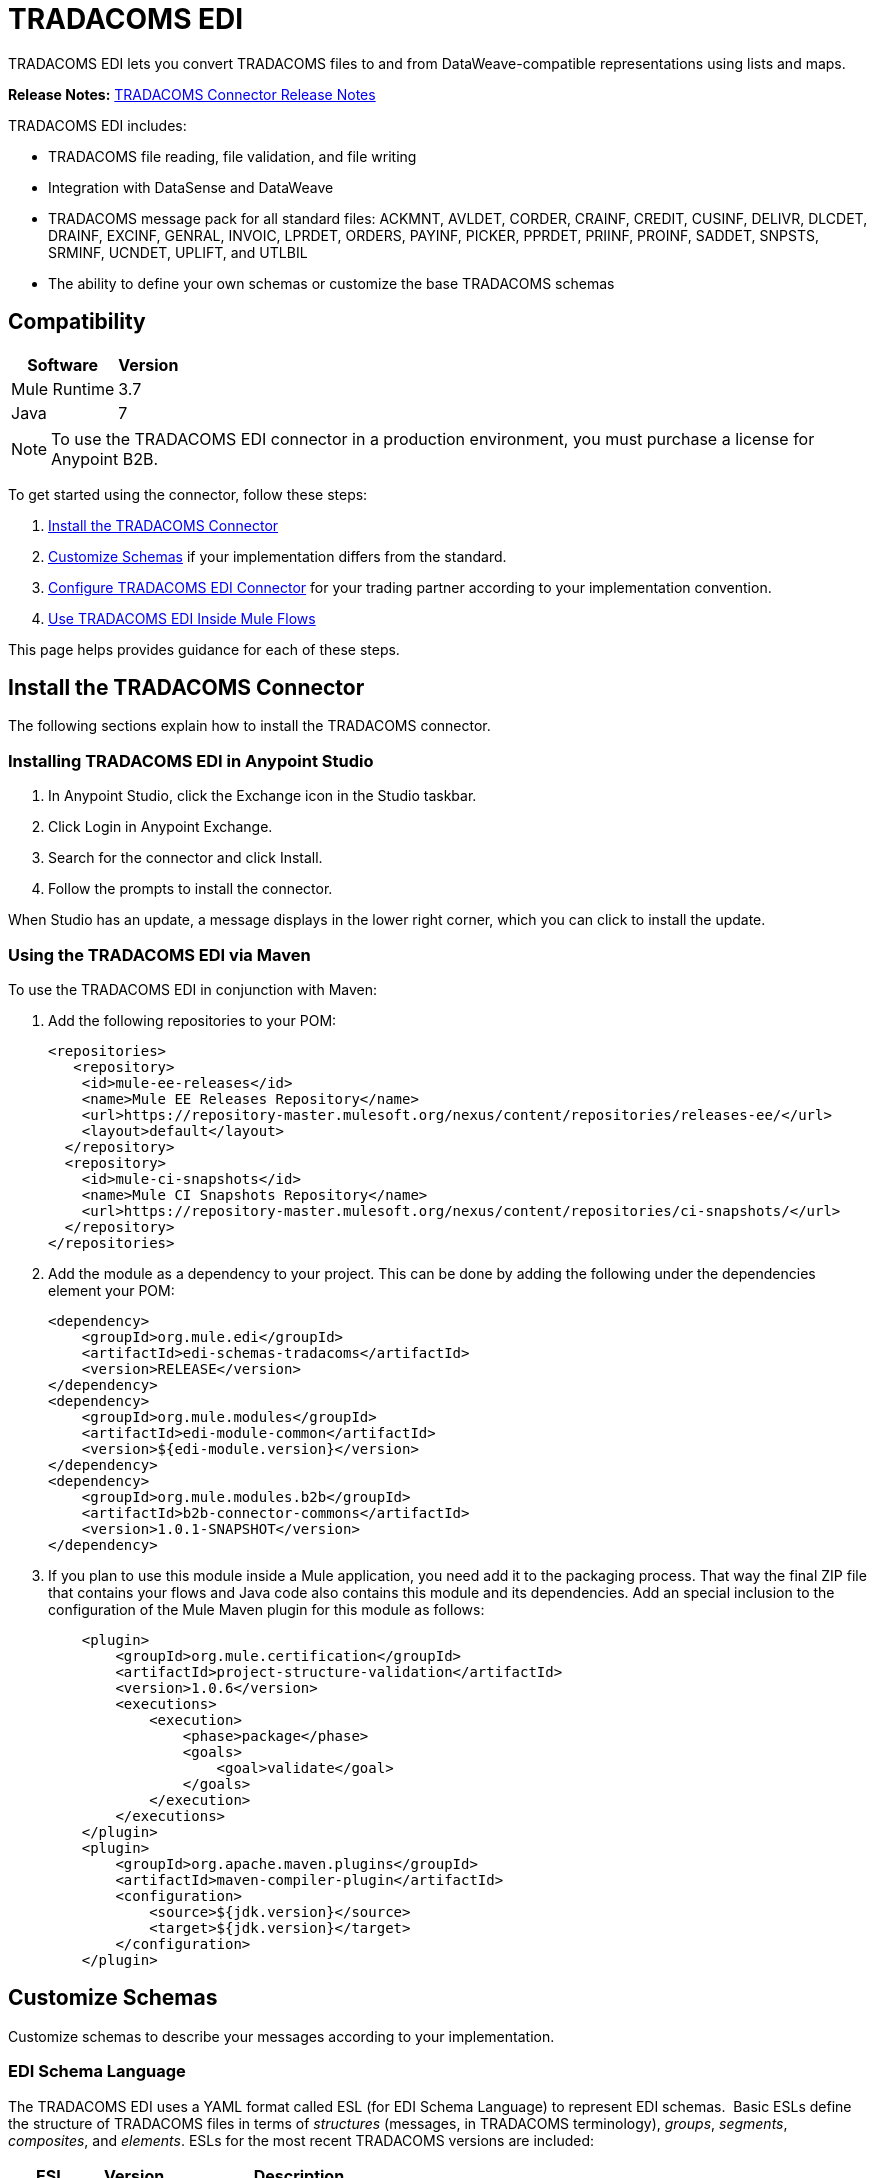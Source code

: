 = TRADACOMS EDI
:keywords: b2b, tradacoms, schema, EDI, edi

TRADACOMS EDI lets you convert TRADACOMS files to and from DataWeave-compatible representations using lists and maps.

*Release Notes:* link:/release-notes/tradacoms-connector-release-notes[TRADACOMS Connector Release Notes]

TRADACOMS EDI includes:

* TRADACOMS file reading, file validation, and file writing
* Integration with DataSense and DataWeave
* TRADACOMS message pack for all standard files: ACKMNT, AVLDET, CORDER, CRAINF, CREDIT, CUSINF, DELIVR, DLCDET, DRAINF, EXCINF, GENRAL, INVOIC, LPRDET, ORDERS, PAYINF, PICKER, PPRDET, PRIINF, PROINF, SADDET, SNPSTS, SRMINF, UCNDET, UPLIFT, and UTLBIL
* The ability to define your own schemas or customize the base TRADACOMS schemas

== Compatibility

[%header%autowidth.spread]
|===
|Software |Version
|Mule Runtime |3.7
|Java |7
|===

NOTE: To use the TRADACOMS EDI connector in a production environment, you must purchase a license for Anypoint B2B.

To get started using the connector, follow these steps:

. <<Install the TRADACOMS Connector>>
. <<Customize Schemas>> if your implementation differs from the standard.
. <<Configure TRADACOMS EDI Connector>> for your trading partner according to your implementation convention.
. <<Use TRADACOMS EDI Inside Mule Flows>>

This page helps provides guidance for each of these steps.

== Install the TRADACOMS Connector

The following sections explain how to install the TRADACOMS connector.

=== Installing TRADACOMS EDI in Anypoint Studio

. In Anypoint Studio, click the Exchange icon in the Studio taskbar.
. Click Login in Anypoint Exchange.
. Search for the connector and click Install.
. Follow the prompts to install the connector.

When Studio has an update, a message displays in the lower right corner, which you can click to install the update.

=== Using the TRADACOMS EDI via Maven

To use the TRADACOMS EDI in conjunction with Maven:

. Add the following repositories to your POM:
+
[source,xml,linenums]
----
<repositories>
   <repository>
    <id>mule-ee-releases</id>
    <name>Mule EE Releases Repository</name>
    <url>https://repository-master.mulesoft.org/nexus/content/repositories/releases-ee/</url>
    <layout>default</layout>
  </repository>
  <repository>
    <id>mule-ci-snapshots</id>
    <name>Mule CI Snapshots Repository</name>
    <url>https://repository-master.mulesoft.org/nexus/content/repositories/ci-snapshots/</url>
  </repository>
</repositories>
----
+
. Add the module as a dependency to your project. This can be done by adding the following under the dependencies element your POM:
+
[source,xml,linenums]
----
<dependency>
    <groupId>org.mule.edi</groupId>
    <artifactId>edi-schemas-tradacoms</artifactId>
    <version>RELEASE</version>
</dependency>
<dependency>
    <groupId>org.mule.modules</groupId>
    <artifactId>edi-module-common</artifactId>
    <version>${edi-module.version}</version>
</dependency>
<dependency>
    <groupId>org.mule.modules.b2b</groupId>
    <artifactId>b2b-connector-commons</artifactId>
    <version>1.0.1-SNAPSHOT</version>
</dependency>
----
+
. If you plan to use this module inside a Mule application, you need add it to the packaging process. That way the final ZIP file that contains your flows and Java code also contains this module and its dependencies. Add an special inclusion to the configuration of the Mule Maven plugin for this module as follows:
+
[source,xml,linenums]
----
    <plugin>
	<groupId>org.mule.certification</groupId>
	<artifactId>project-structure-validation</artifactId>
	<version>1.0.6</version>
	<executions>
	    <execution>
		<phase>package</phase>
		<goals>
		    <goal>validate</goal>
		</goals>
	    </execution>
	</executions>
    </plugin>
    <plugin>
	<groupId>org.apache.maven.plugins</groupId>
	<artifactId>maven-compiler-plugin</artifactId>
	<configuration>
	    <source>${jdk.version}</source>
	    <target>${jdk.version}</target>
	</configuration>
    </plugin>
----

== Customize Schemas

Customize schemas to describe your messages according to your implementation.

=== EDI Schema Language

The TRADACOMS EDI uses a YAML format called ESL (for EDI Schema Language) to represent EDI schemas.  Basic ESLs define the structure of TRADACOMS files in terms of _structures_ (messages, in TRADACOMS terminology), _groups_, _segments_, _composites_, and _elements_. ESLs for the most recent TRADACOMS versions are included:

[%header,cols="20s,20a,60a"]
|===
|ESL |Version |Description
|ACKMNT |4 |Acknowledgement of Order
|AVLDET |4 |Availability Report
|CORDER |6 |Complex Order
|CRAINF |3 |Credit Advice
|CREDIT |9 |Credit Note
|CUSINF |8 |Customer Information
|DELIVR |9 |Delivery Notification
|DLCDET |5 |Delivery Confirmation
|DRAINF |3 |Debit Advice
|EXCINF |3 |Exception Condition
|GENRAL |3 |General Communications
|INVOIC |9 |Invoice
|LPRDET |2 |Location Planning Report
|ORDERS |9 |Order
|PAYINF |3 |Payment Order
|PICKER |4 |Picking Instructions
|PPRDET |2 |Product Planning Report
|PRIINF |8 |Price Information
|PROINF |8 |Product Information
|SADDET |3 |Stock Adjustment
|SNPSTS |3 |Stock Snapshot
|SRMINF |9 |Statement or Remittance Details
|UCNDET |3 |Uplift Confirmation
|UPLIFT |4 |Uplift Instructions
|UTLBIL |3 |Utility Bill
|===

If your implementation convention differs from the standard, you can define an _overlay schema_ so that TRADACOMS is configured to work with your files. An overlay schema is a special form of ESL that allows you to modify a base schema, such as an TRADACOMS INVOIC schema, with your specific conventions. (You don't need an overlay schema if you're using the structure defined by the standard, but you can use an overlay to tailor the structure to your usage.)

You can also define your own schemas from scratch.
See link:/anypoint-b2b/edi-schema-language-reference[EDI Schema Language Reference] for more details.

TRADACOMS EDI schemas have a few differences from the generic EDI format. TRADACOMS files are composed of multiple messages, which occur in a fixed order and only one type is allowed to repeat within a file. To represent these constraints in ESL TRADACOMS adopts some conventions:

* Each TRADACOMS file is defined in a separate ESL schema document
* The schema version is the file name with the version number appended (so for CORDER at version 6 this would be `'CORDER6'`)
* Each message used in the file is a structure definition in the schema, with the structure name consisting of the six-character message name, followed by a colon character, followed by the message version number (which may differ from the file schema version). So the CORHDR message used by CORDER would have the name `'CORHDR:6'`.
* Each structure definition uses a class value which is the order of the corresponding message within the file. So for the CORHDR message within CORDER this would be `'1'`, meaning it's the first message within the file. By definition, the only message allowed to repeat within a file is the second message, with class `'2'`.

[NOTE]
====
YAML uses a combination of lists and sets of key-value pairs. Order of values is not important, as long as required items are present. Quotes (either single or double quotes) are used around values which may consist of digits but are meant to be interpreted as strings (since otherwise the YAML parser treats the values as numbers). Indentation is used to show the nesting of lists.

For readability, the ESL structures shown here define all simple key-value pairs before any lists that are part of the same definition.
====

=== Defining your Implementation Convention with an Overlay Schema

To specify a schema according to your implementation convention, you can follow the following process:

. Create an "overlay" schema which imports the base schema you want to customize - for example, TRADACOMS INVOIC.
. Add new messages as part of the file.
. Customize the structure of individual messages - segment usage, positions, groups and counts.
. Customize segments - including usage and counts.

Overlay schemas are very similar in structure to a link:/anypoint-b2b/edi-schema-language-reference[complete schema definition], but instead of providing all the details of the schema structure they only list changes. Overlay schemas specify how to use implementation conventions with a particular trading partner to extend and customize the standard.

For example, here's a sample overlay schema modifying the basic TRADACOMS INVOIC file definition:

[source,yaml, linenums]
----
form: TRADACOMS
version: 'INVOIC9'
imports: [ '/tradacoms/INVOIC.esl' ]
structures:
- id: 'REBILL'
  name: 'REBILL:6'
  class: '5'
  data:
  - { idRef: 'MHD', usage: M }
  - { idRef: 'RBL', usage: M }
  - { idRef: 'MTR', usage: M }
segments:
- id: 'RBL'
  name: 'REBILLING DETAILS'
  values:
  - { id: 'RBLA', name: 'Rebill From Field', usage: M, type: char, minLength: 1, maxLength: 14 }
  - { id: 'RBLB', name: 'Rebill To Field', usage: M, type: char, minLength: 1, maxLength: 14 }
----

This sample adds a REBILL message at version 6 to the file, following all existing messages in the file (class value `5`, since there are four message components normally present in an INVOIC file).

=== Structure Overlay

A structure overlay details modifications to the base schema definition of an TRADACOMS message. Most often these modifications take the form of marking segments or groups in the base definition as unused, but any usage or repetition count change is allowed. Here's the form taken by a structure overlay:

[source,yaml, linenums]
----
form: TRADACOMS
version: 'INVOIC9'
imports: [ '/tradacoms/INVOIC.esl' ]
structures:
- idRef: 'INVFIL'
  data:
  - { idRef: 'FDT', position: '07', usage: M }
  - { idRef: 'ACD', position: '08', usage: M }
----

The modifications in this example specify that the FDT (at position 7) and ACD (at position 8) segments are required in each INVFIL message (usage: M for mandatory). With this overlay, errors are reported if either the FDT or ACD segment is not present in a message.

The key-value pairs at the structure level are:

[%header,cols="20s,80a"]
|===
|Key |Description
|idRef |The ID for the message structure being modified.
|class |The position of the message within a file (optional).
|name |The message structure name and version (optional).
|data |List of segment and group modifications within the structure (optional, each is only used when there are modifications to that section).
|===

Each item in the list of structure data components is either a segment reference or a group definition. Both are shown here using a compact YAML syntax where the values for each reference are given as comma-separated key-value pairs enclosed in curly braces. The values are:

[%header,cols="20s,80a"]
|===
|Key |Description
|idRef |The referenced segment ID (optional, verified if provided but otherwise ignored – the position value is used to uniquely identify segments within the section).
|position |The segment position within the message structure.
|usage |Usage code (optional, base definition value used if not specified).

Values may be:

* C for Conditional
* M for Mandatory
* U for Unused
|count |Maximum repetition count value, which may be a number or the special value `>1` meaning any number of repeats (optional, base definition value used if not specified).
|===

The values in a group definition are:

[%header, cols="20s,80a"]
|===
|Key |Description
|groupIdRef |The referenced group ID (optional, verified if provided but otherwise ignored – the position value is used to uniquely identify a group within a section).
|position |The segment position within the message structure (position of the first segment included in the group).
|usage |Usage code, which may be:

* C for Conditional
* M for Mandatory
* U for Unused
|count |Maximum repetition count value, which may be a number or the special value `>1` meaning any number of repeats (optional, base definition value used if not specified).
|items |List of segments (and potentially nested loops) making up the loop (only available with expanded YAML format).
|===

=== Segment Overlays

A segment overlay details modifications to the base schema definition. Most often these modifications take the form of changing the usage of elements or composites in the base definition. Here is a full overlay modifying a segment of a message:

[source,yaml, linenums]
----
form: TRADACOMS
version: 'INVOIC9'
imports: [ '/tradacoms/INVOIC.esl' ]
structures:
- idRef: 'INVFIL'
  data:
  - { idRef: 'FDT', position: '07' }
segments:
- idRef: 'FDT'
  values:
  - { position: 1, usage: M }
  - { position: 2, usage: M }
----

This example modifies the base definition for the FDT segment, making both values defined in the segment required fields (they are optional in the base definition).

Segment modifications only effect structures included in the overlay with explicit references to the modified segments. That's why the FDT segment reference needs to be included in the INVFIL message structure part of the schema, even though nothing (such as usage or repetition count) is being changed for how this segment is used within the message.

The above example uses the compact form for segment modifications that only involve a truncate, while modifications that make changes to individual values are expressed in expanded form. As with all the other YAML examples, the two forms are actually equivalent and can be used interchangeably.

The key-value pairs in a segment overlay are:

[%header,cols="20s,80a"]
|===
|Key |Description
|idRef |Segment identifier.
|trim |Trim position in segment, meaning all values from this point on are marked as unused (optional).
|values |List of individual value modifications.
|===

The values list references values in the segment by position. The values for these references are:

[%header, cols="20s,80a"]
|===
|Key |Description
|position |The value position within the segment.
|name |The name of the value in the segment (optional, base definition value used if not specified)
|usage |Usage code (optional, base definition value used if not specified).

The usage value may be:

* C for Conditional
* M for Mandatory
* U for Unused

|===

=== Determining the TRADACOMS Schema Location

To use the connector, you need to know the locations of the schemas in your project. If you're using the out of the box TRADACOMS schemas and not customizing anything, the schema location follows the  `/tradacoms/{file}.esl` pattern. For example, if you're using the INVOIC file, your schema location is `/tradacoms/INVOIC.esl`.

If you're creating a custom implementation convention (whether full schemas, or overlay schemas), you should put your schemas under a directory in `src/main/app` and refer to the location using `${app.home}`. For example, if you've put your ADT_A01 schema under `src/main/app/mypartner/INVOIC.esl`, your schema location is `${app.home}/mypartner/INVOIC.esl`.

The Mule Runtime automatically checks `src/main/app`
for any locations that contain the `${app.home}` value.

[[configconnector]]
== Configure TRADACOMS EDI Connector

After you install the connector and configure your schema customizations (if any), you can start using the connector. Create separate configurations for each implementation convention.

Topics:

* <<Studio Visual Editor>>
* <<XML Editor or Standalone>>

=== Studio Visual Editor

Follow these steps to create a global TRADACOMS EDI configuration in a Mule application:

. Click the *Global Elements* tab at the base of the canvas, then click *Create*.
. In the *Choose Global Type* wizard, use the filter to locate and select, *TRADACOMS EDI: Configuration*, then click *OK*.
. Configure the parameters according to the sections that follow.
+
image:tradacoms-edi-config.png[tradacoms-edi-config]
+
. Click *OK* to save the global connector configurations.
. Return to the *Message Flow* tab in Studio.

=== Setting your TRADACOMS Identification

You can configure your STX identification information in the connector so
that it  automatically  checks when a file is being received or
set when a file is being sent.

This is the same setup as with X12 and EDIFACT. The message headers include both sender and recipient identification. The "Self" configuration should match the recipient identification in incoming messages. TRADACOMS uses the "Self" as the sender identification in outgoing messages, while the "Partner" configuration is the reverse.

For example, if we put the XYZ company as the Partner Sender, TRADACOMS uses that information to validate incoming messages. If the message is from the XYZ company, the message passes. If not the message fails.

The STX identification information is set in these fields:

*Partner identification*

* *Partner Sender/Recipient Code (STX FROM or UNTO Code)*:
* *Partner Sender/Recipient Name (STX FROM or UNTO Name)*:

For *Partner identification*, if a code is not specified, Transmission Recipient Code is not checked in received transmissions. Similarly, if a name is not specified, the Transmission Sender Name is not checked in received transmissions.

The *Partner Sender/Recipient Code* identifies a partner. When this value is specified, it is used both to validate the Transmission Sender Code in received transmissions and to set the Transmission Recipient Code in sent transmissions (if not already specified in map data). If not specified the Transmission Sender Code is not checked in received transmissions.

The *Partner Sender/Recipient Name* identifies a partner. When this value is specified it is used both to validate the Transmission Sender Name in received transmissions and to set the Transmission Recipient Name in sent transmissions (if not already specified in map data). If not specified the Transmission Sender Name is not checked in received transmissions.

*Self identification*

* *Self Sender/Recipient Code (STX FROM or UNTO Code)*:
* *Self Sender/Recipient Name (STX FROM or UNTO Name)*:

The "Self identification" parameters identify your side of the trading partner
relationship, while the "Partner identification" parameters identify your
trading partner. The values you set are used when writing TRADACOMS files to
set the sender and recipient code and name, and are verified in order to receive
files. If you don't want to restrict incoming files, you can leave these blank,
and set the values for outgoing files in the actual outgoing file data.
Values set in the file data override the connector configuration.

The *Self Sender/Recipient Code*, identifies self. When this value is specified it is used both to validate the Transmission Recipient Code in received transmissions and to set the Transmission Sender Code in sent transmissions (if not already specified in map data). If not specified the Transmission Recipient Code is not checked in received transmissions.

The *Self Sender/Recipient Name* is used to identify self. When this value is specified, it is used both to validate the Transmission Recipient Name in received transmissions and to set the Transmission Sender Name in sent transmissions (if not already specified in map data). If not specified the Transmission Recipient Name is not checked in received transmissions.

=== Setting Sender Defaults

You can also configure the connector with defaults for other STX values.
These defaults are used when writing TRADACOMS files to set the Sender's
and Recipient's Transmission References, the Application
Reference, and the Transmission Priority Code if not already set in the outgoing data.

Defaults are specified in these fields:

* *Sender Reference* - Sender's Transmission Reference used when writing a transmission. If specified, this value is used as a default if the required Sender's Transmission Reference value is not specified in map data for a send transmission (write operation).
* *Recipient Reference* - Recipient's Transmission Reference used when writing a transmission. If specified, this value is used as a default if an optional Recipient's Transmission Reference value is not specified in map data for a send transmission (write operation).
* *Application Reference* - Application Reference used when writing a transmission. If specified, this value is used as a default if an optional Application Reference value is not specified in map data for a send transmission (write operation).
* *Priority Code* - Transmission Priority Code used when writing a transmission. If specified, this value is used as a default if an optional Transmission Priority Code value is not specified in map data for a send transmission (write operation).

=== Setting Parser Options

You can set the following options if needed:

* *Fail when value length outside allowed range* - Fail when the receive value lengthis outside the allowed range. If `true`, a transmission with this error is rejected; if `false`, the value is used anyway and the transmission is not rejected. In either case, the error is logged and reported in the returned error list.
* *Fail when unknown segment in transmission* - Fail when an unknown segment is present in a transmission. If `true`, a transmission with this error is rejected; if `false`, the segment is ignored and the transmission is not rejected. In either case the error is logged and reported in the returned error list.
* *Fail when unused segment included in transmission* - Fail when a segment marked as Unused is included in a transmission. If `true`, a transmission with this error is rejected; if `false`, the transmission is not rejected and the unused segment is ignored. In either case the error is logged and reported in the returned error list.
* *Fail when segment out of order in transmission* - Fail when a segment is out of order in a transmission. If `true`, a transmission with this error is rejected; if `false` and the segment can be reordered the transmission is not rejected. In either case the error is logged and reported in the returned error list.

=== XML Editor or Standalone

Ensure that you have included the EDI namespaces in your configuration file.

[source, xml, linenums]
----
<mule xmlns:tracking="http://www.mulesoft.org/schema/mule/ee/tracking" xmlns:http="http://www.mulesoft.org/schema/mule/http" xmlns:dw="http://www.mulesoft.org/schema/mule/ee/dw" xmlns:tradacoms-edi="http://www.mulesoft.org/schema/mule/tradacoms-edi" xmlns:tradacoms-transformer="http://www.mulesoft.org/schema/mule/tradacoms-transformer" xmlns:tradacoms="http://www.mulesoft.org/schema/mule/tradacoms" xmlns="http://www.mulesoft.org/schema/mule/core" xmlns:doc="http://www.mulesoft.org/schema/mule/documentation"
  xmlns:spring="http://www.springframework.org/schema/beans"
  xmlns:xsi="http://www.w3.org/2001/XMLSchema-instance"
  xsi:schemaLocation="http://www.springframework.org/schema/beans http://www.springframework.org/schema/beans/spring-beans-current.xsd
http://www.mulesoft.org/schema/mule/core http://www.mulesoft.org/schema/mule/core/current/mule.xsd
http://www.mulesoft.org/schema/mule/tradacoms-edi http://www.mulesoft.org/schema/mule/tradacoms-edi/current/mule-tradacoms-edi.xsd
http://www.mulesoft.org/schema/mule/ee/dw http://www.mulesoft.org/schema/mule/ee/dw/current/dw.xsd
http://www.mulesoft.org/schema/mule/http http://www.mulesoft.org/schema/mule/http/current/mule-http.xsd
http://www.mulesoft.org/schema/mule/ee/tracking http://www.mulesoft.org/schema/mule/ee/tracking/current/mule-tracking-ee.xsd">
----

Follow these steps to configure TRADACOMS EDI in your application:

. Create a global configuration outside and above your flows, using the following global configuration code:
+
[source, xml, linenums]
----
<tradacoms-edi:config name="MyTradingPartner" doc:name="TRADACOMS EDI: Configuration">
  <tradacoms-edi:schemas>
    <tradacoms-edi:schema>/tradacoms/INVOIC.esl</tradacoms-edi:schema>
    <tradacoms-edi:schema>/tradacoms/ORDERS.esl</tradacoms-edi:schema>
  </tradacoms-edi:schemas>
</tradacoms-edi:config>
----

=== Setting Your TRADACOMS Identification

You can configure the STX identification for you and your trading partner on the TRADACOMS EDI connector configuration.

The "Self identification" parameters identify your side of the trading partner relationship, while the "Partner identification" parameters identify your trading partner. The values you set are used when writing TRADACOMS files to supply the Sender/Recipient Code and Name, and are verified in receive files. If you don't want to restrict incoming files you can leave these blank, and set the values for outgoing files in the data. Values set directly in the data override the connector configuration.

Self identification parameters:

[source,xml,linenums]
----
selfCode="<value>"
selfName="<value>"
----

Partner identification parameters:

[source,xml,linenums]
----
partnerCode="<value>"
partnerName="<value>"
----

=== Setting Sender Defaults

You can set the sender STX defaults if used:

[source,xml,linenums]
----
sendSenderReference="<value>"
sendRecipientReference="<value>"
sendApplicationReference="<value>"
sendPriorityCode="<value>"
----


=== Setting Parser Options

You can set the following options if needed:

[%header,cols="50a,50a"]
|===
|XML Value (When set to `true`) |Visual Studio Option
|lengthFail="true" |Fail when value length outside allowed range
|charFail="true" |Fail when invalid character in value
|countFail="true" |Fail when too many repeats of value
|unknownFail="true" |Fail when unknown segment in message
|orderFail="true" |Fail when segment out of order in message set
|unusedFail="true" |Fail when unused segment included in message set
|===

=== Setting Your Schema Locations

NOTE: Currently, you can only configure schema locations in the Anypoint Studio XML view.

In Anypoint Studio, switch to the XML view by clicking *Configuration XML* and modify your TRADACOMS EDI configuration to include a list of all the schemas you wish to include by adding an `+<http://edischema[edi:schema]>+` element for each document type:

[source, xml, linenums]
----
<tradacoms-edi:config name="MyTradingPartner" doc:name="TRADACOMS EDI: Configuration">
  <tradacoms-edi:schemas>
    <tradacoms-edi:schema>/tradacoms/INVOIC.esl</tradacoms-edi:schema>
    <tradacoms-edi:schema>/tradacoms/ORDERS.esl</tradacoms-edi:schema>
  </tradacoms-edi:schemas>
</tradacoms-edi:config>
----


After you create a global element for your TRADACOMS EDI, configure the message structure, operations, and acknowledgments.

See also: link:http://mulesoft.github.io/edi-module/[X12 EDI, EDIFACT EDI, and TRADACOMS EDI connector references].

== Use TRADACOMS EDI Inside Mule Flows

You can use TRADACOMS EDI connector in your flows for reading and writing messages, and sending
acknowledgments.

Topics:

* <<Understanding TRADACOMS Message Structure>>
* <<Reading and Validating a TRADACOMS File>>

=== Understanding TRADACOMS Message Structure

The TRADACOMS connector enables reading or writing of TRADACOMS documents into or from the canonical ER7 message structure. This structure is represented as a hierarchy of Java Maps and Lists, which can be manipulated using DataWeave or code. Each transaction has its own structure, defined in the schemas as previously outlined.

The message itself contains the following keys (some of which only apply to either the read operation or the write operation, as indicated):

[%header,cols="3s,7a"]
|===
|Key name |Description
|{File} |Wrapper for message data, with keys matching the names of the component messages linking to data for those messages. For the repeating detail message of the file (always class '2') the value is a list of maps; for the singleton messages of the file the values are maps.
|Errors (read only) |A list of errors which are associated with the input message. (See the TradacomsError structure description in the Reading and Validating TRADACOMS Messages section below.)
|Id |File (the name of the TRADACOMS file read).
|STX |Map of STX segment data from start of file.
|===

Individual messages have their own maps under the file name map, with keys matching the segments of the message. For instance, an INVOIC file would
have the key 'INVOIC' in the root map, and under that keys for 'INVFIL', 'INVOIC' (the list of data for repeating INVOIC messages),
'VATTLR' and 'INVTLR'. Within the INVTLR map there would be keys '01_MHD', '02_TOT', and '03_MTR' for the segments of the
INVTLR message.

////
<IMAGE>
Show an image here of data sense for an expanded INVOIC file
////

=== Reading and Validating a TRADACOMS File

To read an TRADACOMS file, search the palette for "TRADACOMS EDI" and drag the TRADACOMS EDI building block into a flow. Then, go to the properties view, select the connector configuration you xref:configconnector[previously created] and select the *Read* operation:

image:tradacoms-read-operation.png[tradacoms-read-operation]

This operation reads any byte stream into the structure described by your TRADACOMS schemas.

TRADACOMS EDI validates the message structure when it reads it in. Message validation includes checking the syntax and content of the STX and all messages of the file, including component segments of the messages. Normally errors are logged and accumulated, and the message data is only supplied as output if no fatal errors occur in parsing the input. Errors reading the input data cause exceptions to be thrown.

Error data entered in the receive data map uses the TradacomsError class, a read-only JavaBean with the following properties:

[%header,cols="3s,7a"]
|===
|Property |Description
|segment |The zero-based index within the input of the segment causing the error.
|fatal |Flag for a fatal error, meaning the input file was rejected as a result of the error.
|errorText |Text description of the error.
|===

Error data is returned by the read operation as an optional list with the "Errors" key.

////
=== Writing TRADACOMS EDI Messages

To write an outgoing message, construct an outgoing TRADACOMS EDI message according to the previously defined structure.

For example, this sample creates an outgoing TRADACOMS message that is written to a file.

[source, xml, linenums]
----
  ...
----
////

== Example Use Case

The following use case reads and writes TRADACOMS messages. A complete listing of the
Mule flow is in <<Example Source Code>>.

Topics:

* <<Read a TRADACOMS Order>>
* <<Write a TRADACOMS Order>>
* <<Example Source Code>>

=== Read a TRADACOMS Order

To read a TRADACOMS order:

. Create a new Mule Project in Anypoint Studio.
+
image:tradacoms-read-order.png[tradacoms-read-order]
+
. Drag an HTTP connector to the canvas, click the green plus sign to the
right of *Connector Configuration*, and click *OK* to accept the default settings for
Host and Port.
. Locate and drag *Set Payload* next to the HTTP connector and set the Value to a
TRADACOMS message as a string, for example:
+
[source]
----
#["STX=ANAA:1+12345678901234:XYZ COMPANY+43210987654321:ABC COMPANY"...]
----
+
See <<Example Source Code>> for the complete string.
+
. Locate and drag *Logger* to the canvas. Set the Message to the `&#x0023;[payload]` value.
. Locate and drag *TRADACOMS EDI* to the canvas. Click the green plus next to Connector
Configuration, and click *OK* to accept the default values.
. Locate and drag an *Object to JSON* transformer to the canvas. No settings are required.
. Locate and drag *Logger* to the canvas. Set the Message to the `&#x0023;[payload]` value.

=== Write a TRADACOMS Order

image:tradacoms-write-order.png[tradacoms-write-order]

. Drag a *HTTP Connector* to the canvas and configure the following parameters:
+
[%header%autowidth.spread]
|===
|Parameter|Value
|Connector Configuration| HTTP_Listener_Configuration
|Path|/write-tradacoms
|===
+
. Locate and drag *Data Weave Transformer* next to the HTTP connector.
. Drag a Tradacoms EDI connector next Data Weave component and select write operation.
. Create a new Tradacoms EDI connector configuration, and add /tradacoms/ORDERS.esl schema. If you refresh metadata you see the Orders Input Metadata.
. In the Dataweave Transformer, set the following output parameters:
+
image:tradacoms-dw-configuration.png[tradacoms-dw-configuration]
+
[source,dataweave,linenums]
----
 %dw 1.0
 %output application/java
 ---
 { "STX":{
  "STDS02":1,
  "FROM01":"5000000000000",
  "STDS01":"ANA",
  "RCRF":"PASSW",
  "TRDT01":70315,
  "PRCD":"B",
  "FROM02":"XYZ COMPANY",
  "UNTO02":"ABC COMPANY",
  "SNRF":"000007",
  "TRDT02":130233,
  "UNTO01":"5010000000000",
  "APRF":"ORDHDR"
  },
  "ORDERS":{
    "ORDHDR":{
      "03_SDT":{
        "SDT0101":5010000000000,
        "SDT0102":"000030034"
      },
      "04_CDT":{
          "CDT0101":5000000000000
        },
      "02_TYP":{
            "TYP02":"NEW-ORDERS",
            "TYP01":430


        }],
      "ORDTLR":{
        "02_OFT":{
          "OFT01":1
          }
        }
      },
    "Id":"ORDERS"}
 ---
----
+
. Drag *Object to String* next to the TRADACOMS EDI connector, and write the payload to a String.
. *Deploy* the application, open a web browser and make a request to the *http://localhost:8081/write-tradacoms* URL.
. If the input Map was successfully written, you should receive a TRADACOMS message as a String response in the web browser.


=== Example Source Code

The Mule flow for the use case is as follows:

[source,xml,linenums]
----
<?xml version="1.0" encoding="UTF-8"?>

<mule xmlns:dw="http://www.mulesoft.org/schema/mule/ee/dw" xmlns:tradacoms="http://www.mulesoft.org/schema/mule/tradacoms" xmlns:json="http://www.mulesoft.org/schema/mule/json" xmlns:http="http://www.mulesoft.org/schema/mule/http" xmlns:tracking="http://www.mulesoft.org/schema/mule/ee/tracking" xmlns="http://www.mulesoft.org/schema/mule/core" xmlns:doc="http://www.mulesoft.org/schema/mule/documentation"
	xmlns:spring="http://www.springframework.org/schema/beans"
	xmlns:xsi="http://www.w3.org/2001/XMLSchema-instance"
	xsi:schemaLocation="http://www.springframework.org/schema/beans http://www.springframework.org/schema/beans/spring-beans-current.xsd
http://www.mulesoft.org/schema/mule/core http://www.mulesoft.org/schema/mule/core/current/mule.xsd
http://www.mulesoft.org/schema/mule/http http://www.mulesoft.org/schema/mule/http/current/mule-http.xsd
http://www.mulesoft.org/schema/mule/tradacoms http://www.mulesoft.org/schema/mule/tradacoms/current/mule-tradacoms.xsd
http://www.mulesoft.org/schema/mule/json http://www.mulesoft.org/schema/mule/json/current/mule-json.xsd
http://www.mulesoft.org/schema/mule/ee/tracking http://www.mulesoft.org/schema/mule/ee/tracking/current/mule-tracking-ee.xsd
http://www.mulesoft.org/schema/mule/ee/dw http://www.mulesoft.org/schema/mule/ee/dw/current/dw.xsd">
    <http:listener-config name="HTTP_Listener_Configuration" host="0.0.0.0" port="8081" doc:name="HTTP Listener Configuration"/>
    <tradacoms:config name="TRADACOMS_EDI__Configuration" doc:name="TRADACOMS EDI: Configuration">
        <tradacoms:schemas>
            <tradacoms:schema>abc-invoice-overlay.esl</tradacoms:schema>
            <tradacoms:schema>/tradacoms/ORDERS.esl</tradacoms:schema>
        </tradacoms:schemas>
    </tradacoms:config>
    <flow name="read">
        <http:listener config-ref="HTTP_Listener_Configuration" path="/read-tradacoms" doc:name="HTTP"/>
        <set-payload value="#[&quot;STX=ANAA:1+1234567890123:XYZ+3210987654321:ABC (STORES) LTD+161026:160201+A000105++INVFIL+B'MHD=1+INVFIL:9'TYP=0700+INVOICES'SDT=1234567890123:1728794+XYZ COMPANY+6TH FLOOR:GREATER LONDON HOUSE:MORNINGTON CRESCENT:LONDON:NW1 7QX+544741734'CDT=1234567890123+ABC COMPANY+CREDITOR ACCOUNTING:PO BOX 424:GLASGOW:SCOTLAND:G1 4WA'FIL=105+1+161026'FDT=424242+424242'MTR=7'MHD=2+INVOIC:9'CLO=5019589016006:1600+ABC COMPANY DISTRIBUTION CENTER (ABCD)+ABC Distribution Center (ABCD):ABC DRIVE::POLLY HEDRA:MK15 0DB'IRF=4242420+424242+424242'PYT=1+Credit Control'ODD=1+424242:424242:424242:424242+424242424242:424242+60++424242424242424:424242'ILD=1+1+5025546315888:90280X++:228948842+1+30+77400+2322000+S+20000+++ONE SIZE SOCKS MULTI(MULTI)+++77400++0000'ILD=1+2+5025546338177:90382X+++1+30+77400+2322000+S+20000+++ONE SIZE SOCKS MULTI(MULTI)+++77400++0000'STL=1+S+20000+2+46440+++++46440+000+46440+9288+55728+55728'TLR=1+46440+++++46440+000+46440+9288+55728+55728'MTR=10'MHD=3+INVOIC:9'CLO=5019589016006:1600+ABC COMPANY DISTRIBUTION CENTER (ABCD)+ABC Distribution Center (ABCD):ABC DRIVE:Chichester:POLLY HEDRA:MK15 0DB'IRF=4242424+424242+424242'PYT=1+Credit Control'ODD=1+424242:424242:424242:424242+424242424242:424242+1++424242424242424:424242'ILD=1+1+5025546338504:90390F++:242786490+1+1+87500+87500+S+20000+++MINI TELESCOPIC PEONY(PINK)+++87500++0000'STL=1+S+20000+1+875+++++875+000+875+175+1050+1050'TLR=1+875+++++875+000+875+175+1050+1050'MTR=9'MHD=4+INVOIC:9'CLO=5019589016006:1600+ABC COMPANY DISTRIBUTION CENTER (ABCD)+ABC Distribution Center (ABCD):ABC DRIVE:Essex:POLLY HEDRA:MK15 0DB'IRF=A163567+424242+424242'PYT=1+Credit Control'ODD=1+424242:424242:424242:424242+424242424242:424242+1++424242424242424:424242'ILD=1+1+5025546338481:90389I++:242786377+1+1+77400+77400+S+20000+++MINI TELESCOPIC SUMMER FIG(NAVY)+++77400++0000'STL=1+S+20000+1+774+++++774+000+774+155+929+929'TLR=1+774+++++774+000+774+155+929+929'MTR=9'MHD=5+INVOIC:9'CLO=5019589016006:1600+ABC COMPANY DISTRIBUTION CENTER (ABCD)+ABC Distribution Center (ABCD):ABC DRIVE:Cheltenham:POLLY HEDRA:MK15 0DB'IRF=A163568+424242+424242'PYT=1+Credit Control'ODD=1+424242:424242:424242:424242+424242910041:424242+1++424242424242424:424242'ILD=1+1+5025546338481:90389I++:242786377+1+1+77400+77400+S+20000+++MINI TELESCOPIC SUMMER FIG(NAVY)+++77400++0000'STL=1+S+20000+1+774+++++774+000+774+155+929+929'TLR=1+774+++++774+000+774+155+929+929'MTR=9'MHD=6+INVOIC:9'CLO=5019589016006:1600+ABC COMPANY DISTRIBUTION CENTER (ABCD)+ABC Distribution Center (ABCD):ABC DRIVE:Middlesborough:POLLY HEDRA:MK15 0DB'IRF=A163569+424242+424242'PYT=1+Credit Control'ODD=1+424242:103609:424242:424242+103609910041:424242+1++424242424242424:424242'ILD=1+1+5025546338450:90387A++:242786254+1+1+87500+87500+S+20000+++MINI TELESCOPIC BLACK(BLACK)+++87500++0000'STL=1+S+20000+1+875+++++875+000+875+175+1050+1050'TLR=1+875+++++875+000+875+175+1050+1050'MTR=9'MHD=7+INVOIC:9'CLO=5019589016006:1600+ABC COMPANY DISTRIBUTION CENTER (ABCD)+ABC Distribution Center (ABCD):ABC DRIVE:Cabot Circus:POLLY HEDRA:MK15 0DB'IRF=A163570+424242+424242'PYT=1+Credit Control'ODD=1+424242:103608:424242:424242+103608910041:424242+3++424242424242424:424242'ILD=1+1+5025546338450:90387A++:242786254+1+2+87500+175000+S+20000+++MINI TELESCOPIC BLACK(BLACK)+++87500++0000'ILD=1+2+5025546338535:90392I++:242786270+1+1+77400+77400+S+20000+++MINI TELESCOPIC SUMMER FIG(NAVY)+++77400++0000'STL=1+S+20000+2+2524+++++2524+000+2524+505+3029+3029'TLR=1+2524+++++2524+000+2524+505+3029+3029'MTR=10'MHD=8+INVOIC:9'CLO=5019589016006:1600+ABC COMPANY DISTRIBUTION CENTER (ABCD)+ABC Distribution Center (ABCD):ABC DRIVE:London:POLLY HEDRA:MK15 0DB'IRF=A163571+424242+424242'PYT=1+Credit Control'ODD=1+424242:103607:424242:424242+103607910041:424242+2++424242424242424:424242'ILD=1+1+5025546338450:90387A++:242786254+1+2+87500+175000+S+20000+++MINI TELESCOPIC BLACK(BLACK)+++87500++0000'STL=1+S+20000+1+1750+++++1750+000+1750+350+2100+2100'TLR=1+1750+++++1750+000+1750+350+2100+2100'MTR=9'MHD=9+INVOIC:9'CLO=5019589016006:1600+ABC COMPANY DISTRIBUTION CENTER (ABCD)+ABC Distribution Center (ABCD):ABC DRIVE:Surrey:POLLY HEDRA:MK15 0DB'IRF=A163572+424242+424242'PYT=1+Credit Control'ODD=1+424242:103606:424242:424242+103606910041:424242+2++424242424242424:424242'ILD=1+1+5025546338450:90387A++:242786254+1+1+87500+87500+S+20000+++MINI TELESCOPIC BLACK(BLACK)+++87500++0000'ILD=1+2+5025546338481:90389I++:242786377+1+1+77400+77400+S+20000+++MINI TELESCOPIC SUMMER FIG(NAVY)+++77400++0000'STL=1+S+20000+2+1649+++++1649+000+1649+330+1979+1979'TLR=1+1649+++++1649+000+1649+330+1979+1979'MTR=10'MHD=10+INVOIC:9'CLO=5019589016006:1600+ABC COMPANY DISTRIBUTION CENTER (ABCD)+ABC Distribution Center (ABCD):ABC DRIVE::POLLY HEDRA:MK15 0DB'IRF=A163573+424242+424242'PYT=1+Credit Control'ODD=1+424242:103605:424242:424242+103605910041:424242+1++424242424242424:424242'ILD=1+1+5025546338450:90387A++:242786254+1+1+87500+87500+S+20000+++MINI TELESCOPIC BLACK(BLACK)+++87500++0000'STL=1+S+20000+1+875+++++875+000+875+175+1050+1050'TLR=1+875+++++875+000+875+175+1050+1050'MTR=9'MHD=11+INVOIC:9'CLO=5019589016006:1600+ABC COMPANY DISTRIBUTION CENTER (ABCD)+ABC Distribution Center (ABCD):ABC DRIVE:Dumbartonshire:POLLY HEDRA:MK15 0DB'IRF=A163574+424242+424242'PYT=1+Credit Control'ODD=1+424242:103604:424242:424242+103604910041:424242+1++424242424242424:424242'ILD=1+1+5025546338450:90387A++:242786254+1+1+87500+87500+S+20000+++MINI TELESCOPIC BLACK(BLACK)+++87500++0000'STL=1+S+20000+1+875+++++875+000+875+175+1050+1050'TLR=1+875+++++875+000+875+175+1050+1050'MTR=9'MHD=12+INVOIC:9'CLO=5019589016006:1600+ABC COMPANY DISTRIBUTION CENTER (ABCD)+ABC Distribution Center (ABCD):ABC DRIVE::POLLY HEDRA:MK15 0DB'IRF=A163575+424242+424242'PYT=1+Credit Control'ODD=1+424242:103602:424242:424242+103602910041:424242+4++424242424242424:424242'ILD=1+1+5025546338450:90387A++:242786254+1+1+87500+87500+S+20000+++MINI TELESCOPIC BLACK(BLACK)+++87500++0000'ILD=1+2+5025546338443:90386Y++:242786335+1+1+77400+77400+S+20000+++MINI TELESCOPIC GOLDEN ORB(YELLOW)+++77400++0000'ILD=1+3+5025546338481:90389I++:242786377+1+2+77400+154800+S+20000+++MINI TELESCOPIC SUMMER FIG(NAVY)+++77400++0000'STL=1+S+20000+3+3197+++++3197+000+3197+640+3837+3837'TLR=1+3197+++++3197+000+3197+640+3837+3837'MTR=11'MHD=13+INVOIC:9'CLO=5019589016006:1600+ABC COMPANY DISTRIBUTION CENTER (ABCD)+ABC Distribution Center (ABCD):ABC DRIVE::POLLY HEDRA:MK15 0DB'IRF=A163576+424242+424242'PYT=1+Credit Control'ODD=1+424242:103598:424242:424242+103598910041:424242+1++424242424242424:424242'ILD=1+1+5025546338450:90387A++:242786254+1+1+87500+87500+S+20000+++MINI TELESCOPIC BLACK(BLACK)+++87500++0000'STL=1+S+20000+1+875+++++875+000+875+175+1050+1050'TLR=1+875+++++875+000+875+175+1050+1050'MTR=9'MHD=14+INVOIC:9'CLO=5019589016006:1600+ABC COMPANY DISTRIBUTION CENTER (ABCD)+ABC Distribution Center (ABCD):ABC DRIVE:Cardiff:POLLY HEDRA:MK15 0DB'IRF=A163577+424242+424242'PYT=1+Credit Control'ODD=1+424242:103597:424242:424242+103597910041:424242+4++424242424242424:424242'ILD=1+1+5025546338429:90385L++:242786199+1+2+77400+154800+S+20000+++MINI TELESCOPIC BLONDE(IVORY)+++77400++0000'ILD=1+2+5025546338528:90392H++:242786262+1+1+77400+77400+S+20000+++MINI TELESCOPIC COBWEB(GREY)+++77400++0000'ILD=1+3+5025546338504:90390F++:242786490+1+1+87500+87500+S+20000+++MINI TELESCOPIC PEONY(PINK)+++87500++0000'STL=1+S+20000+3+3197+++++3197+000+3197+640+3837+3837'TLR=1+3197+++++3197+000+3197+640+3837+3837'MTR=11'MHD=15+INVOIC:9'CLO=5019589016006:1600+ABC COMPANY DISTRIBUTION CENTER (ABCD)+ABC Distribution Center (ABCD):ABC DRIVE::POLLY HEDRA:MK15 0DB'IRF=A163578+424242+424242'PYT=1+Credit Control'ODD=1+424242:103596:424242:424242+103596910041:424242+1++424242424242424:424242'ILD=1+1+5025546338429:90385L++:242786199+1+1+77400+77400+S+20000+++MINI TELESCOPIC BLONDE(IVORY)+++77400++0000'STL=1+S+20000+1+774+++++774+000+774+155+929+929'TLR=1+774+++++774+000+774+155+929+929'MTR=9'MHD=16+INVOIC:9'CLO=5019589016006:1600+ABC COMPANY DISTRIBUTION CENTER (ABCD)+ABC Distribution Center (ABCD):ABC DRIVE:Lincoln:POLLY HEDRA:MK15 0DB'IRF=A163579+424242+424242'PYT=1+Credit Control'ODD=1+424242:103595:424242:424242+103595910041:424242+5++424242424242424:424242'ILD=1+1+5025546338412:90385A++:242786181+1+1+77400+77400+S+20000+++MINI TELESCOPIC BLACK(BLACK)+++77400++0000'ILD=1+2+5025546338535:90392I++:242786270+1+2+77400+154800+S+20000+++MINI TELESCOPIC SUMMER FIG(NAVY)+++77400++0000'ILD=1+3+5025546338481:90389I++:242786377+1+2+77400+154800+S+20000+++MINI TELESCOPIC SUMMER FIG(NAVY)+++77400++0000'STL=1+S+20000+3+3870+++++3870+000+3870+775+4645+4645'TLR=1+3870+++++3870+000+3870+775+4645+4645'MTR=11'MHD=17+INVOIC:9'CLO=5019589016006:1600+ABC COMPANY DISTRIBUTION CENTER (ABCD)+ABC Distribution Center (ABCD):ABC DRIVE:Avon:POLLY HEDRA:MK15 0DB'IRF=A163580+424242+424242'PYT=1+Credit Control'ODD=1+424242:103594:424242:424242+103594910041:424242+1++424242424242424:424242'ILD=1+1+5025546338412:90385A++:242786181+1+1+77400+77400+S+20000+++MINI TELESCOPIC BLACK(BLACK)+++77400++0000'STL=1+S+20000+1+774+++++774+000+774+155+929+929'TLR=1+774+++++774+000+774+155+929+929'MTR=9'MHD=18+INVOIC:9'CLO=5019589016006:1600+ABC COMPANY DISTRIBUTION CENTER (ABCD)+ABC Distribution Center (ABCD):ABC DRIVE:Hull:POLLY HEDRA:MK15 0DB'IRF=A163581+424242+424242'PYT=1+Credit Control'ODD=1+424242:103593:424242:424242+103593910041:424242+2++424242424242424:424242'ILD=1+1+5025546319060:90202A++:229322950+1+1+84200+84200+S+20000+++COMPACT TELESCOPIC BLACK(BLACK)+++84200++0000'ILD=1+2+5025546338481:90389I++:242786377+1+1+77400+77400+S+20000+++MINI TELESCOPIC SUMMER FIG(NAVY)+++77400++0000'STL=1+S+20000+2+1616+++++1616+000+1616+323+1939+1939'TLR=1+1616+++++1616+000+1616+323+1939+1939'MTR=10'MHD=19+INVOIC:9'CLO=5019589016006:1600+ABC COMPANY DISTRIBUTION CENTER (ABCD)+ABC Distribution Center (ABCD):ABC DRIVE::POLLY HEDRA:MK15 0DB'IRF=A163582+424242+424242'PYT=1+Credit Control'ODD=1+424242:103592:424242:424242+103592910041:424242+1++424242424242424:424242'ILD=1+1+5025546319060:90202A++:229322950+1+1+84200+84200+S+20000+++COMPACT TELESCOPIC BLACK(BLACK)+++84200++0000'STL=1+S+20000+1+842+++++842+000+842+168+1010+1010'TLR=1+842+++++842+000+842+168+1010+1010'MTR=9'MHD=20+INVOIC:9'CLO=5019589016006:1600+ABC COMPANY DISTRIBUTION CENTER (ABCD)+ABC Distribution Center (ABCD):ABC DRIVE:Scotland:POLLY HEDRA:MK15 0DB'IRF=A163583+424242+424242'PYT=1+Credit Control'ODD=1+424242:103591:424242:424242+103591910041:424242+2++424242424242424:424242'ILD=1+1+5025546319060:90202A++:229322950+1+2+84200+168400+S+20000+++COMPACT TELESCOPIC BLACK(BLACK)+++84200++0000'STL=1+S+20000+1+1684+++++1684+000+1684+337+2021+2021'TLR=1+1684+++++1684+000+1684+337+2021+2021'MTR=9'MHD=21+INVOIC:9'CLO=5019589016006:1600+ABC COMPANY DISTRIBUTION CENTER (ABCD)+ABC Distribution Center (ABCD):ABC DRIVE:Scotland:POLLY HEDRA:MK15 0DB'IRF=A163584+424242+424242'PYT=1+Credit Control'ODD=1+424242:103590:424242:424242+103590910041:424242+6++424242424242424:424242'ILD=1+1+5025546319060:90202A++:229322950+1+2+84200+168400+S+20000+++COMPACT TELESCOPIC BLACK(BLACK)+++84200++0000'ILD=1+2+5025546338450:90387A++:242786254+1+1+87500+87500+S+20000+++MINI TELESCOPIC BLACK(BLACK)+++87500++0000'ILD=1+3+5025546338535:90392I++:242786270+1+1+77400+77400+S+20000+++MINI TELESCOPIC SUMMER FIG(NAVY)+++77400++0000'ILD=1+4+5025546338481:90389I++:242786377+1+2+77400+154800+S+20000+++MINI TELESCOPIC SUMMER FIG(NAVY)+++77400++0000'STL=1+S+20000+4+4881+++++4881+000+4881+977+5858+5858'TLR=1+4881+++++4881+000+4881+977+5858+5858'MTR=12'MHD=22+INVOIC:9'CLO=5019589016006:1600+ABC COMPANY DISTRIBUTION CENTER (ABCD)+ABC Distribution Center (ABCD):ABC DRIVE:East Molesey:POLLY HEDRA:MK15 0DB'IRF=A163585+424242+424242'PYT=1+Credit Control'ODD=1+424242:103589:424242:424242+103589910041:424242+3++424242424242424:424242'ILD=1+1+5025546319060:90202A++:229322950+1+3+84200+252600+S+20000+++COMPACT TELESCOPIC BLACK(BLACK)+++84200++0000'STL=1+S+20000+1+2526+++++2526+000+2526+505+3031+3031'TLR=1+2526+++++2526+000+2526+505+3031+3031'MTR=9'MHD=23+INVOIC:9'CLO=5019589016006:1600+ABC COMPANY DISTRIBUTION CENTER (ABCD)+ABC Distribution Center (ABCD):ABC DRIVE::POLLY HEDRA:MK15 0DB'IRF=A163586+424242+424242'PYT=1+Credit Control'ODD=1+424242:103588:424242:424242+103588910041:424242+2++424242424242424:424242'ILD=1+1+5025546319060:90202A++:229322950+1+1+84200+84200+S+20000+++COMPACT TELESCOPIC BLACK(BLACK)+++84200++0000'ILD=1+2+5025546338450:90387A++:242786254+1+1+87500+87500+S+20000+++MINI TELESCOPIC BLACK(BLACK)+++87500++0000'STL=1+S+20000+2+1717+++++1717+000+1717+343+2060+2060'TLR=1+1717+++++1717+000+1717+343+2060+2060'MTR=10'MHD=24+INVOIC:9'CLO=5019589016006:1600+ABC COMPANY DISTRIBUTION CENTER (ABCD)+ABC Distribution Center (ABCD):ABC DRIVE:Croydon:POLLY HEDRA:MK15 0DB'IRF=A163587+424242+424242'PYT=1+Credit Control'ODD=1+424242:103587:424242:424242+103587910041:424242+1++424242424242424:424242'ILD=1+1+5025546319060:90202A++:229322950+1+1+84200+84200+S+20000+++COMPACT TELESCOPIC BLACK(BLACK)+++84200++0000'STL=1+S+20000+1+842+++++842+000+842+168+1010+1010'TLR=1+842+++++842+000+842+168+1010+1010'MTR=9'MHD=25+INVOIC:9'CLO=5019589016006:1600+ABC COMPANY DISTRIBUTION CENTER (ABCD)+ABC Distribution Center (ABCD):ABC DRIVE:Guildford:POLLY HEDRA:MK15 0DB'IRF=A163588+424242+424242'PYT=1+Credit Control'ODD=1+424242:103586:424242:424242+103586910041:424242+3++424242424242424:424242'ILD=1+1+5025546319060:90202A++:229322950+1+1+84200+84200+S+20000+++COMPACT TELESCOPIC BLACK(BLACK)+++84200++0000'ILD=1+2+5025546338511:90391L++:242786301+1+1+77400+77400+S+20000+++MINI TELESCOPIC BLONDE(IVORY)+++77400++0000'ILD=1+3+5025546338474:90389G++:242786351+1+1+77400+77400+S+20000+++MINI TELESCOPIC SHAMROCK(GREEN)+++77400++0000'STL=1+S+20000+3+2390+++++2390+000+2390+478+2868+2868'TLR=1+2390+++++2390+000+2390+478+2868+2868'MTR=11'MHD=26+INVOIC:9'CLO=5019589016006:1600+ABC COMPANY DISTRIBUTION CENTER (ABCD)+ABC Distribution Center (ABCD):ABC DRIVE:London:POLLY HEDRA:MK15 0DB'IRF=A163589+424242+424242'PYT=1+Credit Control'ODD=1+424242:103585:424242:424242+103585910041:424242+2++424242424242424:424242'ILD=1+1+5025546319060:90202A++:229322950+1+1+84200+84200+S+20000+++COMPACT TELESCOPIC BLACK(BLACK)+++84200++0000'ILD=1+2+5025546338481:90389I++:242786377+1+1+77400+77400+S+20000+++MINI TELESCOPIC SUMMER FIG(NAVY)+++77400++0000'STL=1+S+20000+2+1616+++++1616+000+1616+323+1939+1939'TLR=1+1616+++++1616+000+1616+323+1939+1939'MTR=10'MHD=27+INVOIC:9'CLO=5019589016006:1600+ABC COMPANY DISTRIBUTION CENTER (ABCD)+ABC Distribution Center (ABCD):ABC DRIVE:NORWICH:POLLY HEDRA:MK15 0DB'IRF=A163590+424242+424242'PYT=1+Credit Control'ODD=1+424242:103584:424242:424242+103584910041:424242+3++424242424242424:424242'ILD=1+1+5025546319060:90202A++:229322950+1+2+84200+168400+S+20000+++COMPACT TELESCOPIC BLACK(BLACK)+++84200++0000'ILD=1+2+5025546338450:90387A++:242786254+1+1+87500+87500+S+20000+++MINI TELESCOPIC BLACK(BLACK)+++87500++0000'STL=1+S+20000+2+2559+++++2559+000+2559+512+3071+3071'TLR=1+2559+++++2559+000+2559+512+3071+3071'MTR=10'MHD=28+INVOIC:9'CLO=5019589016006:1600+ABC COMPANY DISTRIBUTION CENTER (ABCD)+ABC Distribution Center (ABCD):ABC DRIVE::POLLY HEDRA:MK15 0DB'IRF=A163591+424242+424242'PYT=1+Credit Control'ODD=1+424242:103583:424242:424242+103583910041:424242+2++424242424242424:424242'ILD=1+1+5025546319060:90202A++:229322950+1+1+84200+84200+S+20000+++COMPACT TELESCOPIC BLACK(BLACK)+++84200++0000'ILD=1+2+5025546338467:90388H++:242786482+1+1+101000+101000+S+20000+++MINI CROOK HANDLE TELESCOPIC COBWEB+++101000++0000'STL=1+S+20000+2+1852+++++1852+000+1852+370+2222+2222'TLR=1+1852+++++1852+000+1852+370+2222+2222'MTR=10'MHD=29+INVOIC:9'CLO=5019589016006:1600+ABC COMPANY DISTRIBUTION CENTER (ABCD)+ABC Distribution Center (ABCD):ABC DRIVE:Berkshire:POLLY HEDRA:MK15 0DB'IRF=A163592+424242+424242'PYT=1+Credit Control'ODD=1+424242:103582:424242:424242+103582910041:424242+4++424242424242424:424242'ILD=1+1+5025546319060:90202A++:229322950+1+1+84200+84200+S+20000+++COMPACT TELESCOPIC BLACK(BLACK)+++84200++0000'ILD=1+2+5025546338412:90385A++:242786181+1+1+77400+77400+S+20000+++MINI TELESCOPIC BLACK(BLACK)+++77400++0000'ILD=1+3+5025546338481:90389I++:242786377+1+2+77400+154800+S+20000+++MINI TELESCOPIC SUMMER FIG(NAVY)+++77400++0000'STL=1+S+20000+3+3164+++++3164+000+3164+633+3797+3797'TLR=1+3164+++++3164+000+3164+633+3797+3797'MTR=11'MHD=30+INVOIC:9'CLO=5019589016006:1600+ABC COMPANY DISTRIBUTION CENTER (ABCD)+ABC Distribution Center (ABCD):ABC DRIVE::POLLY HEDRA:MK15 0DB'IRF=A163593+424242+424242'PYT=1+Credit Control'ODD=1+424242:103581:424242:424242+103581910041:424242+4++424242424242424:424242'ILD=1+1+5025546319060:90202A++:229322950+1+1+84200+84200+S+20000+++COMPACT TELESCOPIC BLACK(BLACK)+++84200++0000'ILD=1+2+5025546338436:90202R++:242787048+1+1+84200+84200+S+20000+++COMPACT TELESCOPIC PAPAYA(ORANGE)+++84200++0000'ILD=1+3+5025546338450:90387A++:242786254+1+1+87500+87500+S+20000+++MINI TELESCOPIC BLACK(BLACK)+++87500++0000'ILD=1+4+5025546338481:90389I++:242786377+1+1+77400+77400+S+20000+++MINI TELESCOPIC SUMMER FIG(NAVY)+++77400++0000'STL=1+S+20000+4+3333+++++3333+000+3333+666+3999+3999'TLR=1+3333+++++3333+000+3333+666+3999+3999'MTR=12'MHD=31+INVOIC:9'CLO=5019589016006:1600+ABC COMPANY DISTRIBUTION CENTER (ABCD)+ABC Distribution Center (ABCD):ABC DRIVE:Manchester:POLLY HEDRA:MK15 0DB'IRF=A163594+424242+424242'PYT=1+Credit Control'ODD=1+424242:103580:424242:424242+103580910041:424242+6++424242424242424:424242'ILD=1+1+5025546319060:90202A++:229322950+1+3+84200+252600+S+20000+++COMPACT TELESCOPIC BLACK(BLACK)+++84200++0000'ILD=1+2+5025546338450:90387A++:242786254+1+2+87500+175000+S+20000+++MINI TELESCOPIC BLACK(BLACK)+++87500++0000'ILD=1+3+5025546338481:90389I++:242786377+1+1+77400+77400+S+20000+++MINI TELESCOPIC SUMMER FIG(NAVY)+++77400++0000'STL=1+S+20000+3+5050+++++5050+000+5050+1010+6060+6060'TLR=1+5050+++++5050+000+5050+1010+6060+6060'MTR=11'MHD=32+INVOIC:9'CLO=5019589016006:1600+ABC COMPANY DISTRIBUTION CENTER (ABCD)+ABC Distribution Center (ABCD):ABC DRIVE:Surrey:POLLY HEDRA:MK15 0DB'IRF=A163595+424242+424242'PYT=1+Credit Control'ODD=1+424242:103579:424242:424242+103579910041:424242+2++424242424242424:424242'ILD=1+1+5025546319060:90202A++:229322950+1+1+84200+84200+S+20000+++COMPACT TELESCOPIC BLACK(BLACK)+++84200++0000'ILD=1+2+5025546338412:90385A++:242786181+1+1+77400+77400+S+20000+++MINI TELESCOPIC BLACK(BLACK)+++77400++0000'STL=1+S+20000+2+1616+++++1616+000+1616+323+1939+1939'TLR=1+1616+++++1616+000+1616+323+1939+1939'MTR=10'MHD=33+INVOIC:9'CLO=5019589016006:1600+ABC COMPANY DISTRIBUTION CENTER (ABCD)+ABC Distribution Center (ABCD):ABC DRIVE::POLLY HEDRA:MK15 0DB'IRF=A163596+424242+424242'PYT=1+Credit Control'ODD=1+424242:103578:424242:424242+103578910041:424242+3++424242424242424:424242'ILD=1+1+5025546319060:90202A++:229322950+1+2+84200+168400+S+20000+++COMPACT TELESCOPIC BLACK(BLACK)+++84200++0000'ILD=1+2+5025546338450:90387A++:242786254+1+1+87500+87500+S+20000+++MINI TELESCOPIC BLACK(BLACK)+++87500++0000'STL=1+S+20000+2+2559+++++2559+000+2559+512+3071+3071'TLR=1+2559+++++2559+000+2559+512+3071+3071'MTR=10'MHD=34+INVOIC:9'CLO=5019589016006:1600+ABC COMPANY DISTRIBUTION CENTER (ABCD)+ABC Distribution Center (ABCD):ABC DRIVE:Telford:POLLY HEDRA:MK15 0DB'IRF=A163597+424242+424242'PYT=1+Credit Control'ODD=1+424242:103577:424242:424242+103577910041:424242+3++424242424242424:424242'ILD=1+1+5025546319060:90202A++:229322950+1+1+84200+84200+S+20000+++COMPACT TELESCOPIC BLACK(BLACK)+++84200++0000'ILD=1+2+5025546338429:90385L++:242786199+1+1+77400+77400+S+20000+++MINI TELESCOPIC BLONDE(IVORY)+++77400++0000'ILD=1+3+5025546338481:90389I++:242786377+1+1+77400+77400+S+20000+++MINI TELESCOPIC SUMMER FIG(NAVY)+++77400++0000'STL=1+S+20000+3+2390+++++2390+000+2390+478+2868+2868'TLR=1+2390+++++2390+000+2390+478+2868+2868'MTR=11'MHD=35+INVOIC:9'CLO=5019589016006:1600+ABC COMPANY DISTRIBUTION CENTER (ABCD)+ABC Distribution Center (ABCD):ABC DRIVE::POLLY HEDRA:MK15 0DB'IRF=A163598+424242+424242'PYT=1+Credit Control'ODD=1+424242:103576:424242:424242+103576910041:424242+5++424242424242424:424242'ILD=1+1+5025546319060:90202A++:229322950+1+1+84200+84200+S+20000+++COMPACT TELESCOPIC BLACK(BLACK)+++84200++0000'ILD=1+2+5025546338450:90387A++:242786254+1+1+87500+87500+S+20000+++MINI TELESCOPIC BLACK(BLACK)+++87500++0000'ILD=1+3+5025546338474:90389G++:242786351+1+2+77400+154800+S+20000+++MINI TELESCOPIC SHAMROCK(GREEN)+++77400++0000'ILD=1+4+5025546338467:90388H++:242786482+1+1+101000+101000+S+20000+++MINI CROOK HANDLE TELESCOPIC COBWEB+++101000++0000'STL=1+S+20000+4+4275+++++4275+000+4275+855+5130+5130'TLR=1+4275+++++4275+000+4275+855+5130+5130'MTR=12'MHD=36+INVOIC:9'CLO=5019589016006:1600+ABC COMPANY DISTRIBUTION CENTER (ABCD)+ABC Distribution Center (ABCD):ABC DRIVE:Huddersfield:POLLY HEDRA:MK15 0DB'IRF=A163599+424242+424242'PYT=1+Credit Control'ODD=1+424242:103575:424242:424242+103575910041:424242+3++424242424242424:424242'ILD=1+1+5025546319060:90202A++:229322950+1+1+84200+84200+S+20000+++COMPACT TELESCOPIC BLACK(BLACK)+++84200++0000'ILD=1+2+5025546338412:90385A++:242786181+1+1+77400+77400+S+20000+++MINI TELESCOPIC BLACK(BLACK)+++77400++0000'ILD=1+3+5025546338511:90391L++:242786301+1+1+77400+77400+S+20000+++MINI TELESCOPIC BLONDE(IVORY)+++77400++0000'STL=1+S+20000+3+2390+++++2390+000+2390+478+2868+2868'TLR=1+2390+++++2390+000+2390+478+2868+2868'MTR=11'MHD=37+INVOIC:9'CLO=5019589016006:1600+ABC COMPANY DISTRIBUTION CENTER (ABCD)+ABC Distribution Center (ABCD):ABC DRIVE::POLLY HEDRA:MK15 0DB'IRF=A163600+424242+424242'PYT=1+Credit Control'ODD=1+424242:103574:424242:424242+103574910041:424242+2++424242424242424:424242'ILD=1+1+5025546319060:90202A++:229322950+1+1+84200+84200+S+20000+++COMPACT TELESCOPIC BLACK(BLACK)+++84200++0000'ILD=1+2+5025546338467:90388H++:242786482+1+1+101000+101000+S+20000+++MINI CROOK HANDLE TELESCOPIC COBWEB+++101000++0000'STL=1+S+20000+2+1852+++++1852+000+1852+370+2222+2222'TLR=1+1852+++++1852+000+1852+370+2222+2222'MTR=10'MHD=38+INVOIC:9'CLO=5019589016006:1600+ABC COMPANY DISTRIBUTION CENTER (ABCD)+ABC Distribution Center (ABCD):ABC DRIVE::POLLY HEDRA:MK15 0DB'IRF=A163602+424242+424242'PYT=1+Credit Control'ODD=1+882674:103573:424242:424242+103573910041:424242+5++424242424242424:424242'ILD=1+1+5025546336418:82661H++:244821490+1+2+151400+302800+S+20000+++SML TRIFOLD PURSE COBWEB(GREY)+++151400++0000'ILD=1+2+5025546335404:82605Y++:244851403+1+1+164900+164900+S+20000+++MED FOLDOVER PURSE GOLDEN ORB(YELLO+++164900++0000'ILD=1+3+5025546335756:80943EXH++:244852912+1+1+252400+252400+S+20000+++LGE F/OVER MATINEE INDUS TAN(TAN)+++252400++0000'ILD=1+4+5025546336821:80994EXH++:244853049+1+1+232200+232200+S+20000+++LGE SLIM F/OVER MATINEE HONEY(TAN)+++232200++0000'STL=1+S+20000+4+9523+++++9523+000+9523+1905+11428+11428'TLR=1+9523+++++9523+000+9523+1905+11428+11428'MTR=12'MHD=39+INVOIC:9'CLO=5019589016006:1600+ABC COMPANY DISTRIBUTION CENTER (ABCD)+ABC Distribution Center (ABCD):ABC DRIVE::POLLY HEDRA:MK15 0DB'IRF=A163603+424242+424242'PYT=1+Credit Control'ODD=1+882674:103572:424242:424242+103572910041:424242+3++424242424242424:424242'ILD=1+1+5025546336784:80994NXH++:244814532+1+1+232200+232200+S+20000+++LGE SLIM F/OVER MATINEE SHARK(BLUE)+++232200++0000'ILD=1+2+5025546335404:82605Y++:244851403+1+1+164900+164900+S+20000+++MED FOLDOVER PURSE GOLDEN ORB(YELLO+++164900++0000'ILD=1+3+5025546336128:82651N++:244986834+1+1+84100+84100+S+20000+++SML COIN PURSE SHARK(BLUE)+++84100++0000'STL=1+S+20000+3+4812+++++4812+000+4812+962+5774+5774'TLR=1+4812+++++4812+000+4812+962+5774+5774'MTR=11'MHD=40+INVOIC:9'CLO=5019589016006:1600+ABC COMPANY DISTRIBUTION CENTER (ABCD)+ABC Distribution Center (ABCD):ABC DRIVE:Epsom:POLLY HEDRA:MK15 0DB'IRF=A163604+424242+424242'PYT=1+Credit Control'ODD=1+882674:103571:424242:424242+103571910041:424242+6++424242424242424:424242'ILD=1+1+5025546336586:82671I++:244802640+1+1+185100+185100+S+20000+++MED ZIP PURSE SUMMER FIG(NAVY)+++185100++0000'ILD=1+2+5025546336784:80994NXH++:244814532+1+2+232200+464400+S+20000+++LGE SLIM F/OVER MATINEE SHARK(BLUE)+++232200++0000'ILD=1+3+5025546335480:82615N++:244815520+1+1+151400+151400+S+20000+++MED TAB PURSE EDEN(BLUE)+++151400++0000'ILD=1+4+5025546335756:80943EXH++:244852912+1+1+252400+252400+S+20000+++LGE F/OVER MATINEE INDUS TAN(TAN)+++252400++0000'ILD=1+5+5025546336821:80994EXH++:244853049+1+1+232200+232200+S+20000+++LGE SLIM F/OVER MATINEE HONEY(TAN)+++232200++0000'STL=1+S+20000+5+12855+++++12855+000+12855+2571+15426+15426'TLR=1+12855+++++12855+000+12855+2571+15426+15426'MTR=13'MHD=41+INVOIC:9'CLO=5019589016006:1600+ABC COMPANY DISTRIBUTION CENTER (ABCD)+ABC Distribution Center (ABCD):ABC DRIVE:Chichester:POLLY HEDRA:MK15 0DB'IRF=A163605+424242+424242'PYT=1+Credit Control'ODD=1+882674:103570:424242:424242+103570910041:424242+2++424242424242424:424242'ILD=1+1+5025546335435:82607A++:244796352+1+1+252400+252400+S+20000+++LGE FOLDOVER MATINEE BLACK(BLACK)+++252400++0000'ILD=1+2+5025546335381:82605A++:244797154+1+1+164900+164900+S+20000+++MED FOLDOVER PURSE BLACK(BLACK)+++164900++0000'STL=1+S+20000+2+4173+++++4173+000+4173+835+5008+5008'TLR=1+4173+++++4173+000+4173+835+5008+5008'MTR=10'MHD=42+INVOIC:9'CLO=5019589016006:1600+ABC COMPANY DISTRIBUTION CENTER (ABCD)+ABC Distribution Center (ABCD):ABC DRIVE::POLLY HEDRA:MK15 0DB'IRF=A163606+424242+424242'PYT=1+Credit Control'ODD=1+882674:103569:424242:424242+103569910041:424242+6++424242424242424:424242'ILD=1+1+5025546336456:82662I++:244792471+1+3+218800+656400+S+20000+++LGE ZIP PURSE SUMMER FIG(NAVY)+++218800++0000'ILD=1+2+5025546336784:80994NXH++:244814532+1+2+232200+464400+S+20000+++LGE SLIM F/OVER MATINEE SHARK(BLUE)+++232200++0000'ILD=1+3+5025546336272:82656R++:244848816+1+1+232200+232200+S+20000+++LGE TRIFOLD MATINEE SPICE(ORANGE)+++232200++0000'STL=1+S+20000+3+13530+++++13530+000+13530+2706+16236+16236'TLR=1+13530+++++13530+000+13530+2706+16236+16236'MTR=11'MHD=43+INVOIC:9'CLO=5019589016006:1600+ABC COMPANY DISTRIBUTION CENTER (ABCD)+ABC Distribution Center (ABCD):ABC DRIVE:HIGH WYCOMBE:POLLY HEDRA:MK15 0DB'IRF=A163607+424242+424242'PYT=1+Credit Control'ODD=1+882674:103568:424242:424242+103568910041:424242+4++424242424242424:424242'ILD=1+1+5025546336432:82662N++:244792447+1+1+218800+218800+S+20000+++LGE ZIP PURSE EDEN(BLUE)+++218800++0000'ILD=1+2+5025546336432:82662N++:244792447+1+1+218800+218800+S+20000+++LGE ZIP PURSE EDEN(BLUE)+++218800++0000'ILD=1+3+5025546335046:82581G++:244813772+1+1+198600+198600+S+20000+++MED ZIP PURSE GIN BOTTLE(GREEN)+++198600++0000'ILD=1+4+5025546336616:82672I++:244821505+1+1+232200+232200+S+20000+++LGE SLIM F/OVER MATINEE SUMMER FIG(+++232200++0000'STL=1+S+20000+4+8684+++++8684+000+8684+1737+10421+10421'TLR=1+8684+++++8684+000+8684+1737+10421+10421'MTR=12'MHD=44+INVOIC:9'CLO=5019589016006:1600+ABC COMPANY DISTRIBUTION CENTER (ABCD)+ABC Distribution Center (ABCD):ABC DRIVE::POLLY HEDRA:MK15 0DB'IRF=A163608+424242+424242'PYT=1+Credit Control'ODD=1+882674:103567:424242:424242+103567910041:424242+4++424242424242424:424242'ILD=1+1+5025546336432:82662N++:244792447+1+2+218800+437600+S+20000+++LGE ZIP PURSE EDEN(BLUE)+++218800++0000'ILD=1+2+5025546335930:82639F++:244802975+1+1+185100+185100+S+20000+++MED ZIP PURSE PEONY(PINK)+++185100++0000'ILD=1+3+5025546334544:81946M++:244850481+1+1+107700+107700+S+20000+++MED HEART PURSE BLAZER(RED)+++107700++0000'STL=1+S+20000+3+7304+++++7304+000+7304+1460+8764+8764'TLR=1+7304+++++7304+000+7304+1460+8764+8764'MTR=11'MHD=45+INVOIC:9'CLO=5019589016006:1600+ABC COMPANY DISTRIBUTION CENTER (ABCD)+ABC Distribution Center (ABCD):ABC DRIVE::POLLY HEDRA:MK15 0DB'IRF=A163609+424242+424242'PYT=1+Credit Control'ODD=1+882674:103566:424242:424242+103566910041:424242+4++424242424242424:424242'ILD=1+1+5025546336432:82662N++:244792447+1+1+218800+218800+S+20000+++LGE ZIP PURSE EDEN(BLUE)+++218800++0000'ILD=1+2+5025546336456:82662I++:244792471+1+1+218800+218800+S+20000+++LGE ZIP PURSE SUMMER FIG(NAVY)+++218800++0000'ILD=1+3+5025546337439:82720R++:244796328+1+1+198600+198600+S+20000+++MED ZIP PURSE SPICE(ORANGE)+++198600++0000'ILD=1+4+5025546335756:80943EXH++:244852912+1+1+252400+252400+S+20000+++LGE F/OVER MATINEE INDUS TAN(TAN)+++252400++0000'STL=1+S+20000+4+8886+++++8886+000+8886+1778+10664+10664'TLR=1+8886+++++8886+000+8886+1778+10664+10664'MTR=12'MHD=46+INVOIC:9'CLO=5019589016006:1600+ABC COMPANY DISTRIBUTION CENTER (ABCD)+ABC Distribution Center (ABCD):ABC DRIVE:Essex:POLLY HEDRA:MK15 0DB'IRF=A163610+424242+424242'PYT=1+Credit Control'ODD=1+882674:103565:424242:424242+103565910041:424242+4++424242424242424:424242'ILD=1+1+5025546336432:82662N++:244792447+1+1+218800+218800+S+20000+++LGE ZIP PURSE EDEN(BLUE)+++218800++0000'ILD=1+2+5025546336777:85884EXH++:244796043+1+1+185100+185100+S+20000+++MED ZIP PURSE HONEY(TAN)+++185100++0000'ILD=1+3+5025546336593:82671F++:244803002+1+1+185100+185100+S+20000+++MED ZIP PURSE PEONY(PINK)+++185100++0000'ILD=1+4+5025546335046:82581G++:244813772+1+1+198600+198600+S+20000+++MED ZIP PURSE GIN BOTTLE(GREEN)+++198600++0000'STL=1+S+20000+4+7876+++++7876+000+7876+1575+9451+9451'TLR=1+7876+++++7876+000+7876+1575+9451+9451'MTR=12'MHD=47+INVOIC:9'CLO=5019589016006:1600+ABC COMPANY DISTRIBUTION CENTER (ABCD)+ABC Distribution Center (ABCD):ABC DRIVE::POLLY HEDRA:MK15 0DB'IRF=A163611+424242+424242'PYT=1+Credit Control'ODD=1+882674:103564:424242:424242+103564910041:424242+2++424242424242424:424242'ILD=1+1+5025546336722:85879EXH++:244796069+1+1+97600+97600+S+20000+++SML ZIP PURSE HONEY(TAN)+++97600++0000'ILD=1+2+5025546335756:80943EXH++:244852912+1+1+252400+252400+S+20000+++LGE F/OVER MATINEE INDUS TAN(TAN)+++252400++0000'STL=1+S+20000+2+3500+++++3500+000+3500+700+4200+4200'TLR=1+3500+++++3500+000+3500+700+4200+4200'MTR=10'MHD=48+INVOIC:9'CLO=5019589016006:1600+ABC COMPANY DISTRIBUTION CENTER (ABCD)+ABC Distribution Center (ABCD):ABC DRIVE:NORWICH:POLLY HEDRA:MK15 0DB'IRF=A163612+424242+424242'PYT=1+Credit Control'ODD=1+882674:103563:424242:424242+103563910041:424242+3++424242424242424:424242'ILD=1+1+5025546335053:82581H++:244786535+1+1+198600+198600+S+20000+++MED ZIP PURSE COBWEB(GREY)+++198600++0000'ILD=1+2+5025546336432:82662N++:244792447+1+1+218800+218800+S+20000+++LGE ZIP PURSE EDEN(BLUE)+++218800++0000'ILD=1+3+5025546336784:80994NXH++:244814532+1+1+232200+232200+S+20000+++LGE SLIM F/OVER MATINEE SHARK(BLUE)+++232200++0000'STL=1+S+20000+3+6496+++++6496+000+6496+1299+7795+7795'TLR=1+6496+++++6496+000+6496+1299+7795+7795'MTR=11'MHD=49+INVOIC:9'CLO=5019589016006:1600+ABC COMPANY DISTRIBUTION CENTER (ABCD)+ABC Distribution Center (ABCD):ABC DRIVE::POLLY HEDRA:MK15 0DB'IRF=A163613+424242+424242'PYT=1+Credit Control'ODD=1+882674:103562:424242:424242+103562910041:424242+1++424242424242424:424242'ILD=1+1+5025546336449:82662H++:244786446+1+1+218800+218800+S+20000+++LGE ZIP PURSE COBWEB(GREY)+++218800++0000'STL=1+S+20000+1+2188+++++2188+000+2188+438+2626+2626'TLR=1+2188+++++2188+000+2188+438+2626+2626'MTR=9'MHD=50+INVOIC:9'CLO=5019589016006:1600+ABC COMPANY DISTRIBUTION CENTER (ABCD)+ABC Distribution Center (ABCD):ABC DRIVE:Shrewsbury:POLLY HEDRA:MK15 0DB'IRF=A163614+424242+424242'PYT=1+Credit Control'ODD=1+882674:103561:424242:424242+103561910041:424242+5++424242424242424:424242'ILD=1+1+5025546336449:82662H++:244786446+1+2+218800+437600+S+20000+++LGE ZIP PURSE COBWEB(GREY)+++218800++0000'ILD=1+2+5025546335381:82605A++:244797154+1+2+164900+329800+S+20000+++MED FOLDOVER PURSE BLACK(BLACK)+++164900++0000'ILD=1+3+5025546336272:82656R++:244848816+1+1+232200+232200+S+20000+++LGE TRIFOLD MATINEE SPICE(ORANGE)+++232200++0000'STL=1+S+20000+3+9996+++++9996+000+9996+1999+11995+11995'TLR=1+9996+++++9996+000+9996+1999+11995+11995'MTR=11'MHD=51+INVOIC:9'CLO=5019589016006:1600+ABC COMPANY DISTRIBUTION CENTER (ABCD)+ABC Distribution Center (ABCD):ABC DRIVE::POLLY HEDRA:MK15 0DB'IRF=A163615+424242+424242'PYT=1+Credit Control'ODD=1+882674:103560:424242:424242+103560910041:424242+8++424242424242424:424242'ILD=1+1+5025546337521:82726H++:244786399+1+1+265900+265900+S+20000+++LGE ZIP MATINEE COBWEB(GREY)+++265900++0000'ILD=1+2+5025546335060:82581E++:244795974+1+1+198600+198600+S+20000+++MED ZIP PURSE INDUS TAN(TAN)+++198600++0000'ILD=1+3+5025546336777:85884EXH++:244796043+1+1+185100+185100+S+20000+++MED ZIP PURSE HONEY(TAN)+++185100++0000'ILD=1+4+5025546335435:82607A++:244796352+1+1+252400+252400+S+20000+++LGE FOLDOVER MATINEE BLACK(BLACK)+++252400++0000'ILD=1+5+5025546336784:80994NXH++:244814532+1+2+232200+464400+S+20000+++LGE SLIM F/OVER MATINEE SHARK(BLUE)+++232200++0000'ILD=1+6+5025546335886:82638B++:244815512+1+1+151400+151400+S+20000+++SML TRIFOLD PURSE CLOVE(BROWN)+++151400++0000'ILD=1+7+5025546335756:80943EXH++:244852912+1+1+252400+252400+S+20000+++LGE F/OVER MATINEE INDUS TAN(TAN)+++252400++0000'STL=1+S+20000+7+17702+++++17702+000+17702+3541+21243+21243'TLR=1+17702+++++17702+000+17702+3541+21243+21243'MTR=15'MHD=52+INVOIC:9'CLO=5019589016006:1600+ABC COMPANY DISTRIBUTION CENTER (ABCD)+ABC Distribution Center (ABCD):ABC DRIVE:Cardiff:POLLY HEDRA:MK15 0DB'IRF=A163616+424242+424242'PYT=1+Credit Control'ODD=1+882674:103559:424242:424242+103559910041:424242+4++424242424242424:424242'ILD=1+1+5025546337521:82726H++:244786399+1+1+265900+265900+S+20000+++LGE ZIP MATINEE COBWEB(GREY)+++265900++0000'ILD=1+2+5025546337460:82721I++:244792463+1+1+232200+232200+S+20000+++LGE ZIP MATINEE SUMMER FIG(NAVY)+++232200++0000'ILD=1+3+5025546335046:82581G++:244813772+1+1+198600+198600+S+20000+++MED ZIP PURSE GIN BOTTLE(GREEN)+++198600++0000'ILD=1+4+5025546335756:80943EXH++:244852912+1+1+252400+252400+S+20000+++LGE F/OVER MATINEE INDUS TAN(TAN)+++252400++0000'STL=1+S+20000+4+9491+++++9491+000+9491+1898+11389+11389'TLR=1+9491+++++9491+000+9491+1898+11389+11389'MTR=12'MHD=53+INVOIC:9'CLO=5019589016006:1600+ABC COMPANY DISTRIBUTION CENTER (ABCD)+ABC Distribution Center (ABCD):ABC DRIVE:London:POLLY HEDRA:MK15 0DB'IRF=A163617+424242+424242'PYT=1+Credit Control'ODD=1+882674:103558:424242:424242+103558910041:424242+12++424242424242424:424242'ILD=1+1+5025546337521:82726H++:244786399+1+2+265900+531800+S+20000+++LGE ZIP MATINEE COBWEB(GREY)+++265900++0000'ILD=1+2+5025546335718:80941EXH++:244796051+1+1+185100+185100+S+20000+++MED ZIP PURSE INDUS TAN(TAN)+++185100++0000'ILD=1+3+5025546337446:82720Y++:244796344+1+1+198600+198600+S+20000+++MED ZIP PURSE GOLDEN ORB(YELLOW)+++198600++0000'ILD=1+4+5025546335435:82607A++:244796352+1+1+252400+252400+S+20000+++LGE FOLDOVER MATINEE BLACK(BLACK)+++252400++0000'ILD=1+5+5025546335893:82639A++:244797251+1+1+185100+185100+S+20000+++MED ZIP PURSE BLACK(BLACK)+++185100++0000'ILD=1+6+5025546335497:82616N++:244802593+1+1+232200+232200+S+20000+++LGE ZIP MATINEE EDEN(BLUE)+++232200++0000'ILD=1+7+5025546336784:80994NXH++:244814532+1+1+232200+232200+S+20000+++LGE SLIM F/OVER MATINEE SHARK(BLUE)+++232200++0000'ILD=1+8+5025546336418:82661H++:244821490+1+1+151400+151400+S+20000+++SML TRIFOLD PURSE COBWEB(GREY)+++151400++0000'ILD=1+9+5025546335404:82605Y++:244851403+1+1+164900+164900+S+20000+++MED FOLDOVER PURSE GOLDEN ORB(YELLO+++164900++0000'ILD=1+10+5025546335756:80943EXH++:244852912+1+1+252400+252400+S+20000+++LGE F/OVER MATINEE INDUS TAN(TAN)+++252400++0000'ILD=1+11+5025546336791:80994NVH++:246563894+1+1+232200+232200+S+20000+++LGE SLIM F/OVER MATINEE OPIUM(BLUE)+++232200++0000'STL=1+S+20000+11+26183+++++26183+000+26183+5236+31419+31419'TLR=1+26183+++++26183+000+26183+5236+31419+31419'MTR=19'MHD=54+INVOIC:9'CLO=5019589016006:1600+ABC COMPANY DISTRIBUTION CENTER (ABCD)+ABC Distribution Center (ABCD):ABC DRIVE::POLLY HEDRA:MK15 0DB'IRF=A163618+424242+424242'PYT=1+Credit Control'ODD=1+882674:103557:424242:424242+103557910041:424242+5++424242424242424:424242'ILD=1+1+5025546337521:82726H++:244786399+1+1+265900+265900+S+20000+++LGE ZIP MATINEE COBWEB(GREY)+++265900++0000'ILD=1+2+5025546336449:82662H++:244786446+1+1+218800+218800+S+20000+++LGE ZIP PURSE COBWEB(GREY)+++218800++0000'ILD=1+3+5025546336777:85884EXH++:244796043+1+1+185100+185100+S+20000+++MED ZIP PURSE HONEY(TAN)+++185100++0000'ILD=1+4+5025546335893:82639A++:244797251+1+1+185100+185100+S+20000+++MED ZIP PURSE BLACK(BLACK)+++185100++0000'ILD=1+5+5025546336128:82651N++:244986834+1+1+84100+84100+S+20000+++SML COIN PURSE SHARK(BLUE)+++84100++0000'STL=1+S+20000+5+9390+++++9390+000+9390+1878+11268+11268'TLR=1+9390+++++9390+000+9390+1878+11268+11268'MTR=13'MHD=55+INVOIC:9'CLO=5019589016006:1600+ABC COMPANY DISTRIBUTION CENTER (ABCD)+ABC Distribution Center (ABCD):ABC DRIVE::POLLY HEDRA:MK15 0DB'IRF=A163619+424242+424242'PYT=1+Credit Control'ODD=1+882674:103556:424242:424242+103556910041:424242+8++424242424242424:424242'ILD=1+1+5025546336678:85879AXF++:244786315+1+1+97600+97600+S+20000+++SML ZIP PURSE BLACK(BLACK)+++97600++0000'ILD=1+2+5025546336449:82662H++:244786446+1+1+218800+218800+S+20000+++LGE ZIP PURSE COBWEB(GREY)+++218800++0000'ILD=1+3+5025546336432:82662N++:244792447+1+1+218800+218800+S+20000+++LGE ZIP PURSE EDEN(BLUE)+++218800++0000'ILD=1+4+5025546334964:82578I++:244802608+1+1+198600+198600+S+20000+++MED ZIP PURSE SUMMER FIG(NAVY)+++198600++0000'ILD=1+5+5025546336593:82671F++:244803002+1+1+185100+185100+S+20000+++MED ZIP PURSE PEONY(PINK)+++185100++0000'ILD=1+6+5025546334261:82545M++:244813829+1+1+185100+185100+S+20000+++MED ZIP PURSE BLAZER(RED)+++185100++0000'ILD=1+7+5025546336272:82656R++:244848816+1+2+232200+464400+S+20000+++LGE TRIFOLD MATINEE SPICE(ORANGE)+++232200++0000'STL=1+S+20000+7+15684+++++15684+000+15684+3137+18821+18821'TLR=1+15684+++++15684+000+15684+3137+18821+18821'MTR=15'MHD=56+INVOIC:9'CLO=5019589016006:1600+ABC COMPANY DISTRIBUTION CENTER (ABCD)+ABC Distribution Center (ABCD):ABC DRIVE:London:POLLY HEDRA:MK15 0DB'IRF=A163620+424242+424242'PYT=1+Credit Control'ODD=1+882674:103555:424242:424242+103555910041:424242+7++424242424242424:424242'ILD=1+1+5025546335077:82582A++:244782379+1+1+232200+232200+S+20000+++LGE ZIP MATINEE BLACK(BLACK)+++232200++0000'ILD=1+2+5025546337521:82726H++:244786399+1+1+265900+265900+S+20000+++LGE ZIP MATINEE COBWEB(GREY)+++265900++0000'ILD=1+3+5025546336234:82655I++:244792497+1+1+185100+185100+S+20000+++MED ZIP PURSE SUMMER FIG(NAVY)+++185100++0000'ILD=1+4+5025546337446:82720Y++:244796344+1+1+198600+198600+S+20000+++MED ZIP PURSE GOLDEN ORB(YELLOW)+++198600++0000'ILD=1+5+5025546336586:82671I++:244802640+1+1+185100+185100+S+20000+++MED ZIP PURSE SUMMER FIG(NAVY)+++185100++0000'ILD=1+6+5025546335930:82639F++:244802975+1+1+185100+185100+S+20000+++MED ZIP PURSE PEONY(PINK)+++185100++0000'ILD=1+7+5025546336784:80994NXH++:244814532+1+1+232200+232200+S+20000+++LGE SLIM F/OVER MATINEE SHARK(BLUE)+++232200++0000'STL=1+S+20000+7+14842+++++14842+000+14842+2967+17809+17809'TLR=1+14842+++++14842+000+14842+2967+17809+17809'MTR=15'MHD=57+INVOIC:9'CLO=5019589016006:1600+ABC COMPANY DISTRIBUTION CENTER (ABCD)+ABC Distribution Center (ABCD):ABC DRIVE:Hull:POLLY HEDRA:MK15 0DB'IRF=A163621+424242+424242'PYT=1+Credit Control'ODD=1+882674:103554:424242:424242+103554910041:424242+5++424242424242424:424242'ILD=1+1+5025546316243:81948A++:241639006+1+1+198600+198600+S+20000+++MED ZIP PURSE BLACK(BLACK)+++198600++0000'ILD=1+2+5025546336449:82662H++:244786446+1+1+218800+218800+S+20000+++LGE ZIP PURSE COBWEB(GREY)+++218800++0000'ILD=1+3+5025546336784:80994NXH++:244814532+1+2+232200+464400+S+20000+++LGE SLIM F/OVER MATINEE SHARK(BLUE)+++232200++0000'ILD=1+4+5025546336272:82656R++:244848816+1+1+232200+232200+S+20000+++LGE TRIFOLD MATINEE SPICE(ORANGE)+++232200++0000'STL=1+S+20000+4+11140+++++11140+000+11140+2228+13368+13368'TLR=1+11140+++++11140+000+11140+2228+13368+13368'MTR=12'MHD=58+INVOIC:9'CLO=5019589016006:1600+ABC COMPANY DISTRIBUTION CENTER (ABCD)+ABC Distribution Center (ABCD):ABC DRIVE:Dublin 16:POLLY HEDRA:MK15 0DB'IRF=A163622+424242+424242'PYT=1+Credit Control'ODD=1+882674:103553:424242:424242+103553910041:424242+6++424242424242424:424242'ILD=1+1+5025546316243:81948A++:241639006+1+1+198600+198600+S+20000+++MED ZIP PURSE BLACK(BLACK)+++198600++0000'ILD=1+2+5025546336678:85879AXF++:244786315+1+1+97600+97600+S+20000+++SML ZIP PURSE BLACK(BLACK)+++97600++0000'ILD=1+3+5025546336777:85884EXH++:244796043+1+2+185100+370200+S+20000+++MED ZIP PURSE HONEY(TAN)+++185100++0000'ILD=1+4+5025546336722:85879EXH++:244796069+1+1+97600+97600+S+20000+++SML ZIP PURSE HONEY(TAN)+++97600++0000'ILD=1+5+5025546336821:80994EXH++:244853049+1+1+232200+232200+S+20000+++LGE SLIM F/OVER MATINEE HONEY(TAN)+++232200++0000'STL=1+S+20000+5+9962+++++9962+000+9962+1991+11953+11953'TLR=1+9962+++++9962+000+9962+1991+11953+11953'MTR=13'MHD=59+INVOIC:9'CLO=5019589016006:1600+ABC COMPANY DISTRIBUTION CENTER (ABCD)+ABC Distribution Center (ABCD):ABC DRIVE:Berkshire:POLLY HEDRA:MK15 0DB'IRF=A163623+424242+424242'PYT=1+Credit Control'ODD=1+882674:103552:424242:424242+103552910041:424242+7++424242424242424:424242'ILD=1+1+5025546316243:81948A++:241639006+1+2+198600+397200+S+20000+++MED ZIP PURSE BLACK(BLACK)+++198600++0000'ILD=1+2+5025546336449:82662H++:244786446+1+1+218800+218800+S+20000+++LGE ZIP PURSE COBWEB(GREY)+++218800++0000'ILD=1+3+5025546335053:82581H++:244786535+1+1+198600+198600+S+20000+++MED ZIP PURSE COBWEB(GREY)+++198600++0000'ILD=1+4+5025546335435:82607A++:244796352+1+1+252400+252400+S+20000+++LGE FOLDOVER MATINEE BLACK(BLACK)+++252400++0000'ILD=1+5+5025546335381:82605A++:244797154+1+1+164900+164900+S+20000+++MED FOLDOVER PURSE BLACK(BLACK)+++164900++0000'ILD=1+6+5025546334544:81946M++:244850481+1+1+107700+107700+S+20000+++MED HEART PURSE BLAZER(RED)+++107700++0000'STL=1+S+20000+6+13396+++++13396+000+13396+2679+16075+16075'TLR=1+13396+++++13396+000+13396+2679+16075+16075'MTR=14'MHD=60+INVOIC:9'CLO=5019589016006:1600+ABC COMPANY DISTRIBUTION CENTER (ABCD)+ABC Distribution Center (ABCD):ABC DRIVE:Darlington:POLLY HEDRA:MK15 0DB'IRF=A163624+424242+424242'PYT=1+Credit Control'ODD=1+882674:103551:424242:424242+103551910041:424242+2++424242424242424:424242'ILD=1+1+5025546310609:80936AXG++:229702728+1+1+84100+84100+S+20000+++SML COIN PURSE BLACK(BLACK)+++84100++0000'ILD=1+2+5025546336272:82656R++:244848816+1+1+232200+232200+S+20000+++LGE TRIFOLD MATINEE SPICE(ORANGE)+++232200++0000'STL=1+S+20000+2+3163+++++3163+000+3163+632+3795+3795'TLR=1+3163+++++3163+000+3163+632+3795+3795'MTR=10'MHD=61+INVOIC:9'CLO=5019589016006:1600+ABC COMPANY DISTRIBUTION CENTER (ABCD)+ABC Distribution Center (ABCD):ABC DRIVE:Dorset:POLLY HEDRA:MK15 0DB'IRF=A163625+424242+424242'PYT=1+Credit Control'ODD=1+882674:103550:424242:424242+103550910041:424242+5++424242424242424:424242'ILD=1+1+5025546310609:80936AXG++:229702728+1+1+84100+84100+S+20000+++SML COIN PURSE BLACK(BLACK)+++84100++0000'ILD=1+2+5025546336432:82662N++:244792447+1+1+218800+218800+S+20000+++LGE ZIP PURSE EDEN(BLUE)+++218800++0000'ILD=1+3+5025546336456:82662I++:244792471+1+1+218800+218800+S+20000+++LGE ZIP PURSE SUMMER FIG(NAVY)+++218800++0000'ILD=1+4+5025546336272:82656R++:244848816+1+2+232200+464400+S+20000+++LGE TRIFOLD MATINEE SPICE(ORANGE)+++232200++0000'STL=1+S+20000+4+9861+++++9861+000+9861+1973+11834+11834'TLR=1+9861+++++9861+000+9861+1973+11834+11834'MTR=12'MHD=62+INVOIC:9'CLO=5019589016006:1600+ABC COMPANY DISTRIBUTION CENTER (ABCD)+ABC Distribution Center (ABCD):ABC DRIVE:Guildford:POLLY HEDRA:MK15 0DB'IRF=A163626+424242+424242'PYT=1+Credit Control'ODD=1+882674:103549:424242:424242+103549910041:424242+15++424242424242424:424242'ILD=1+1+5025546310609:80936AXG++:229702728+1+1+84100+84100+S+20000+++SML COIN PURSE BLACK(BLACK)+++84100++0000'ILD=1+2+5025546336678:85879AXF++:244786315+1+1+97600+97600+S+20000+++SML ZIP PURSE BLACK(BLACK)+++97600++0000'ILD=1+3+5025546337439:82720R++:244796328+1+1+198600+198600+S+20000+++MED ZIP PURSE SPICE(ORANGE)+++198600++0000'ILD=1+4+5025546335978:82641A++:244797374+1+1+232200+232200+S+20000+++LGE ZIP MATINEE BLACK(BLACK)+++232200++0000'ILD=1+5+5025546336579:82671N++:244802438+1+1+185100+185100+S+20000+++MED ZIP PURSE EDEN(BLUE)+++185100++0000'ILD=1+6+5025546337538:82726I++:244802666+1+2+265900+531800+S+20000+++LGE ZIP MATINEE SUMMER FIG(NAVY)+++265900++0000'ILD=1+7+5025546336784:80994NXH++:244814532+1+3+232200+696600+S+20000+++LGE SLIM F/OVER MATINEE SHARK(BLUE)+++232200++0000'ILD=1+8+5025546335954:82640B++:244815415+1+1+232200+232200+S+20000+++LGE SLIM F/OVER MATINEE CLOVE(BROWN+++232200++0000'ILD=1+9+5025546336418:82661H++:244821490+1+1+151400+151400+S+20000+++SML TRIFOLD PURSE COBWEB(GREY)+++151400++0000'ILD=1+10+5025546336272:82656R++:244848816+1+1+232200+232200+S+20000+++LGE TRIFOLD MATINEE SPICE(ORANGE)+++232200++0000'ILD=1+11+5025546335404:82605Y++:244851403+1+1+164900+164900+S+20000+++MED FOLDOVER PURSE GOLDEN ORB(YELLO+++164900++0000'ILD=1+12+5025546335756:80943EXH++:244852912+1+1+252400+252400+S+20000+++LGE F/OVER MATINEE INDUS TAN(TAN)+++252400++0000'STL=1+S+20000+12+30591+++++30591+000+30591+6117+36708+36708'TLR=1+30591+++++30591+000+30591+6117+36708+36708'MTR=20'MHD=63+INVOIC:9'CLO=5019589016006:1600+ABC COMPANY DISTRIBUTION CENTER (ABCD)+ABC Distribution Center (ABCD):ABC DRIVE:Lincoln:POLLY HEDRA:MK15 0DB'IRF=A163627+424242+424242'PYT=1+Credit Control'ODD=1+882674:103548:424242:424242+103548910041:424242+4++424242424242424:424242'ILD=1+1+5025546310715:80941AXG++:229702663+1+1+185100+185100+S+20000+++MED ZIP PURSE BLACK(BLACK)+++185100++0000'ILD=1+2+5025546336456:82662I++:244792471+1+1+218800+218800+S+20000+++LGE ZIP PURSE SUMMER FIG(NAVY)+++218800++0000'ILD=1+3+5025546336586:82671I++:244802640+1+1+185100+185100+S+20000+++MED ZIP PURSE SUMMER FIG(NAVY)+++185100++0000'ILD=1+4+5025546335954:82640B++:244815415+1+1+232200+232200+S+20000+++LGE SLIM F/OVER MATINEE CLOVE(BROWN+++232200++0000'STL=1+S+20000+4+8212+++++8212+000+8212+1642+9854+9854'TLR=1+8212+++++8212+000+8212+1642+9854+9854'MTR=12'MHD=64+INVOIC:9'CLO=5019589016006:1600+ABC COMPANY DISTRIBUTION CENTER (ABCD)+ABC Distribution Center (ABCD):ABC DRIVE:Avon:POLLY HEDRA:MK15 0DB'IRF=A163628+424242+424242'PYT=1+Credit Control'ODD=1+882674:103547:424242:424242+103547910041:424242+4++424242424242424:424242'ILD=1+1+5025546310715:80941AXG++:229702663+1+1+185100+185100+S+20000+++MED ZIP PURSE BLACK(BLACK)+++185100++0000'ILD=1+2+5025546337521:82726H++:244786399+1+1+265900+265900+S+20000+++LGE ZIP MATINEE COBWEB(GREY)+++265900++0000'ILD=1+3+5025546336234:82655I++:244792497+1+1+185100+185100+S+20000+++MED ZIP PURSE SUMMER FIG(NAVY)+++185100++0000'ILD=1+4+5025546335756:80943EXH++:244852912+1+1+252400+252400+S+20000+++LGE F/OVER MATINEE INDUS TAN(TAN)+++252400++0000'STL=1+S+20000+4+8885+++++8885+000+8885+1777+10662+10662'TLR=1+8885+++++8885+000+8885+1777+10662+10662'MTR=12'MHD=65+INVOIC:9'CLO=5019589016006:1600+ABC COMPANY DISTRIBUTION CENTER (ABCD)+ABC Distribution Center (ABCD):ABC DRIVE::POLLY HEDRA:MK15 0DB'IRF=A163629+424242+424242'PYT=1+Credit Control'ODD=1+882674:103546:424242:424242+103546910041:424242+8++424242424242424:424242'ILD=1+1+5025546310814:80943AXG++:229702524+1+1+252400+252400+S+20000+++LGE F/OVER MATINEE BLACK(BLACK)+++252400++0000'ILD=1+2+5025546310715:80941AXG++:229702663+1+1+185100+185100+S+20000+++MED ZIP PURSE BLACK(BLACK)+++185100++0000'ILD=1+3+5025546337521:82726H++:244786399+1+2+265900+531800+S+20000+++LGE ZIP MATINEE COBWEB(GREY)+++265900++0000'ILD=1+4+5025546336432:82662N++:244792447+1+2+218800+437600+S+20000+++LGE ZIP PURSE EDEN(BLUE)+++218800++0000'ILD=1+5+5025546336777:85884EXH++:244796043+1+1+185100+185100+S+20000+++MED ZIP PURSE HONEY(TAN)+++185100++0000'ILD=1+6+5025546336784:80994NXH++:244814532+1+1+232200+232200+S+20000+++LGE SLIM F/OVER MATINEE SHARK(BLUE)+++232200++0000'STL=1+S+20000+6+18242+++++18242+000+18242+3648+21890+21890'TLR=1+18242+++++18242+000+18242+3648+21890+21890'MTR=14'MHD=66+INVOIC:9'CLO=5019589016006:1600+ABC COMPANY DISTRIBUTION CENTER (ABCD)+ABC Distribution Center (ABCD):ABC DRIVE:BELFAST:POLLY HEDRA:MK15 0DB'IRF=A163630+424242+424242'PYT=1+Credit Control'ODD=1+882674:103545:424242:424242+103545910041:424242+10++424242424242424:424242'ILD=1+1+5025546310814:80943AXG++:229702524+1+1+252400+252400+S+20000+++LGE F/OVER MATINEE BLACK(BLACK)+++252400++0000'ILD=1+2+5025546336432:82662N++:244792447+1+1+218800+218800+S+20000+++LGE ZIP PURSE EDEN(BLUE)+++218800++0000'ILD=1+3+5025546336722:85879EXH++:244796069+1+1+97600+97600+S+20000+++SML ZIP PURSE HONEY(TAN)+++97600++0000'ILD=1+4+5025546335046:82581G++:244813772+1+1+198600+198600+S+20000+++MED ZIP PURSE GIN BOTTLE(GREEN)+++198600++0000'ILD=1+5+5025546334261:82545M++:244813829+1+2+185100+370200+S+20000+++MED ZIP PURSE BLAZER(RED)+++185100++0000'ILD=1+6+5025546336784:80994NXH++:244814532+1+1+232200+232200+S+20000+++LGE SLIM F/OVER MATINEE SHARK(BLUE)+++232200++0000'ILD=1+7+5025546335404:82605Y++:244851403+1+1+164900+164900+S+20000+++MED FOLDOVER PURSE GOLDEN ORB(YELLO+++164900++0000'ILD=1+8+5025546335756:80943EXH++:244852912+1+2+252400+504800+S+20000+++LGE F/OVER MATINEE INDUS TAN(TAN)+++252400++0000'STL=1+S+20000+8+20395+++++20395+000+20395+4079+24474+24474'TLR=1+20395+++++20395+000+20395+4079+24474+24474'MTR=16'MHD=67+INVOIC:9'CLO=5019589016006:1600+ABC COMPANY DISTRIBUTION CENTER (ABCD)+ABC Distribution Center (ABCD):ABC DRIVE:Surrey:POLLY HEDRA:MK15 0DB'IRF=A163631+424242+424242'PYT=1+Credit Control'ODD=1+882674:103544:424242:424242+103544910041:424242+2++424242424242424:424242'ILD=1+1+5025546310814:80943AXG++:229702524+1+1+252400+252400+S+20000+++LGE F/OVER MATINEE BLACK(BLACK)+++252400++0000'ILD=1+2+5025546336272:82656R++:244848816+1+1+232200+232200+S+20000+++LGE TRIFOLD MATINEE SPICE(ORANGE)+++232200++0000'STL=1+S+20000+2+4846+++++4846+000+4846+969+5815+5815'TLR=1+4846+++++4846+000+4846+969+5815+5815'MTR=10'MHD=68+INVOIC:9'CLO=5019589016006:1600+ABC COMPANY DISTRIBUTION CENTER (ABCD)+ABC Distribution Center (ABCD):ABC DRIVE:Cheltenham:POLLY HEDRA:MK15 0DB'IRF=A163632+424242+424242'PYT=1+Credit Control'ODD=1+882674:103543:424242:424242+103543910041:424242+4++424242424242424:424242'ILD=1+1+5025546310814:80943AXG++:229702524+1+1+252400+252400+S+20000+++LGE F/OVER MATINEE BLACK(BLACK)+++252400++0000'ILD=1+2+5025546336456:82662I++:244792471+1+1+218800+218800+S+20000+++LGE ZIP PURSE SUMMER FIG(NAVY)+++218800++0000'ILD=1+3+5025546335404:82605Y++:244851403+1+1+164900+164900+S+20000+++MED FOLDOVER PURSE GOLDEN ORB(YELLO+++164900++0000'ILD=1+4+5025546335756:80943EXH++:244852912+1+1+252400+252400+S+20000+++LGE F/OVER MATINEE INDUS TAN(TAN)+++252400++0000'STL=1+S+20000+4+8885+++++8885+000+8885+1778+10663+10663'TLR=1+8885+++++8885+000+8885+1778+10663+10663'MTR=12'MHD=69+INVOIC:9'CLO=5019589016006:1600+ABC COMPANY DISTRIBUTION CENTER (ABCD)+ABC Distribution Center (ABCD):ABC DRIVE:North Yorkshire:POLLY HEDRA:MK15 0DB'IRF=A163633+424242+424242'PYT=1+Credit Control'ODD=1+882674:103542:424242:424242+103542910041:424242+3++424242424242424:424242'ILD=1+1+5025546310814:80943AXG++:229702524+1+1+252400+252400+S+20000+++LGE F/OVER MATINEE BLACK(BLACK)+++252400++0000'ILD=1+2+5025546336777:85884EXH++:244796043+1+1+185100+185100+S+20000+++MED ZIP PURSE HONEY(TAN)+++185100++0000'ILD=1+3+5025546336784:80994NXH++:244814532+1+1+232200+232200+S+20000+++LGE SLIM F/OVER MATINEE SHARK(BLUE)+++232200++0000'STL=1+S+20000+3+6697+++++6697+000+6697+1339+8036+8036'TLR=1+6697+++++6697+000+6697+1339+8036+8036'MTR=11'MHD=70+INVOIC:9'CLO=5019589016006:1600+ABC COMPANY DISTRIBUTION CENTER (ABCD)+ABC Distribution Center (ABCD):ABC DRIVE::POLLY HEDRA:MK15 0DB'IRF=A163634+424242+424242'PYT=1+Credit Control'ODD=1+882674:103541:424242:424242+103541910041:424242+2++424242424242424:424242'ILD=1+1+5025546310814:80943AXG++:229702524+1+1+252400+252400+S+20000+++LGE F/OVER MATINEE BLACK(BLACK)+++252400++0000'ILD=1+2+5025546336722:85879EXH++:244796069+1+1+97600+97600+S+20000+++SML ZIP PURSE HONEY(TAN)+++97600++0000'STL=1+S+20000+2+3500+++++3500+000+3500+700+4200+4200'TLR=1+3500+++++3500+000+3500+700+4200+4200'MTR=10'MHD=71+INVOIC:9'CLO=5019589016006:1600+ABC COMPANY DISTRIBUTION CENTER (ABCD)+ABC Distribution Center (ABCD):ABC DRIVE:Dumbartonshire:POLLY HEDRA:MK15 0DB'IRF=A163635+424242+424242'PYT=1+Credit Control'ODD=1+882674:103540:424242:424242+103540910041:424242+6++424242424242424:424242'ILD=1+1+5025546310814:80943AXG++:229702524+1+1+252400+252400+S+20000+++LGE F/OVER MATINEE BLACK(BLACK)+++252400++0000'ILD=1+2+5025546336449:82662H++:244786446+1+1+218800+218800+S+20000+++LGE ZIP PURSE COBWEB(GREY)+++218800++0000'ILD=1+3+5025546335381:82605A++:244797154+1+1+164900+164900+S+20000+++MED FOLDOVER PURSE BLACK(BLACK)+++164900++0000'ILD=1+4+5025546336784:80994NXH++:244814532+1+1+232200+232200+S+20000+++LGE SLIM F/OVER MATINEE SHARK(BLUE)+++232200++0000'ILD=1+5+5025546336296:82657N++:244814574+1+1+252400+252400+S+20000+++LGE F/OVER MATINEE SHARK(BLUE)+++252400++0000'ILD=1+6+5025546336272:82656R++:244848816+1+1+232200+232200+S+20000+++LGE TRIFOLD MATINEE SPICE(ORANGE)+++232200++0000'STL=1+S+20000+6+13529+++++13529+000+13529+2706+16235+16235'TLR=1+13529+++++13529+000+13529+2706+16235+16235'MTR=14'MHD=72+INVOIC:9'CLO=5019589016006:1600+ABC COMPANY DISTRIBUTION CENTER (ABCD)+ABC Distribution Center (ABCD):ABC DRIVE:Scotland:POLLY HEDRA:MK15 0DB'IRF=A163636+424242+424242'PYT=1+Credit Control'ODD=1+882674:103539:424242:424242+103539910041:424242+3++424242424242424:424242'ILD=1+1+5025546316298:81949A++:229702493+1+1+232200+232200+S+20000+++LGE ZIP MATINEE BLACK(BLACK)+++232200++0000'ILD=1+2+5025546310715:80941AXG++:229702663+1+1+185100+185100+S+20000+++MED ZIP PURSE BLACK(BLACK)+++185100++0000'ILD=1+3+5025546336821:80994EXH++:244853049+1+1+232200+232200+S+20000+++LGE SLIM F/OVER MATINEE HONEY(TAN)+++232200++0000'STL=1+S+20000+3+6495+++++6495+000+6495+1298+7793+7793'TLR=1+6495+++++6495+000+6495+1298+7793+7793'MTR=11'MHD=73+INVOIC:9'CLO=5019589016006:1600+ABC COMPANY DISTRIBUTION CENTER (ABCD)+ABC Distribution Center (ABCD):ABC DRIVE::POLLY HEDRA:MK15 0DB'IRF=A163637+424242+424242'PYT=1+Credit Control'ODD=1+882674:103538:424242:424242+103538910041:424242+11++424242424242424:424242'ILD=1+1+5025546316298:81949A++:229702493+1+2+232200+464400+S+20000+++LGE ZIP MATINEE BLACK(BLACK)+++232200++0000'ILD=1+2+5025546316243:81948A++:241639006+1+1+198600+198600+S+20000+++MED ZIP PURSE BLACK(BLACK)+++198600++0000'ILD=1+3+5025546336678:85879AXF++:244786315+1+1+97600+97600+S+20000+++SML ZIP PURSE BLACK(BLACK)+++97600++0000'ILD=1+4+5025546337460:82721I++:244792463+1+1+232200+232200+S+20000+++LGE ZIP MATINEE SUMMER FIG(NAVY)+++232200++0000'ILD=1+5+5025546337439:82720R++:244796328+1+1+198600+198600+S+20000+++MED ZIP PURSE SPICE(ORANGE)+++198600++0000'ILD=1+6+5025546335435:82607A++:244796352+1+1+252400+252400+S+20000+++LGE FOLDOVER MATINEE BLACK(BLACK)+++252400++0000'ILD=1+7+5025546337491:82724A++:244797447+1+1+252400+252400+S+20000+++LGE ZIP MATINEE BLACK(BLACK)+++252400++0000'ILD=1+8+5025546335954:82640B++:244815415+1+1+232200+232200+S+20000+++LGE SLIM F/OVER MATINEE CLOVE(BROWN+++232200++0000'ILD=1+9+5025546336418:82661H++:244821490+1+1+151400+151400+S+20000+++SML TRIFOLD PURSE COBWEB(GREY)+++151400++0000'ILD=1+10+5025546336128:82651N++:244986834+1+1+84100+84100+S+20000+++SML COIN PURSE SHARK(BLUE)+++84100++0000'STL=1+S+20000+10+21639+++++21639+000+21639+4327+25966+25966'TLR=1+21639+++++21639+000+21639+4327+25966+25966'MTR=18'MHD=74+INVOIC:9'CLO=5019589016006:1600+ABC COMPANY DISTRIBUTION CENTER (ABCD)+ABC Distribution Center (ABCD):ABC DRIVE::POLLY HEDRA:MK15 0DB'IRF=A163638+424242+424242'PYT=1+Credit Control'ODD=1+882674:103537:424242:424242+103537910041:424242+7++424242424242424:424242'ILD=1+1+5025546316298:81949A++:229702493+1+1+232200+232200+S+20000+++LGE ZIP MATINEE BLACK(BLACK)+++232200++0000'ILD=1+2+5025546337521:82726H++:244786399+1+1+265900+265900+S+20000+++LGE ZIP MATINEE COBWEB(GREY)+++265900++0000'ILD=1+3+5025546335435:82607A++:244796352+1+2+252400+504800+S+20000+++LGE FOLDOVER MATINEE BLACK(BLACK)+++252400++0000'ILD=1+4+5025546335497:82616N++:244802593+1+1+232200+232200+S+20000+++LGE ZIP MATINEE EDEN(BLUE)+++232200++0000'ILD=1+5+5025546336296:82657N++:244814574+1+1+252400+252400+S+20000+++LGE F/OVER MATINEE SHARK(BLUE)+++252400++0000'ILD=1+6+5025546336821:80994EXH++:244853049+1+1+232200+232200+S+20000+++LGE SLIM F/OVER MATINEE HONEY(TAN)+++232200++0000'STL=1+S+20000+6+17197+++++17197+000+17197+3439+20636+20636'TLR=1+17197+++++17197+000+17197+3439+20636+20636'MTR=14'MHD=75+INVOIC:9'CLO=5019589016006:1600+ABC COMPANY DISTRIBUTION CENTER (ABCD)+ABC Distribution Center (ABCD):ABC DRIVE:Grimsby:POLLY HEDRA:MK15 0DB'IRF=A163639+424242+424242'PYT=1+Credit Control'ODD=1+882674:103536:424242:424242+103536910041:424242+9++424242424242424:424242'ILD=1+1+5025546295029:85884AXF++:221565546+1+1+185100+185100+S+20000+++MED ZIP PURSE BLACK(BLACK)+++185100++0000'ILD=1+2+5025546310814:80943AXG++:229702524+1+1+252400+252400+S+20000+++LGE F/OVER MATINEE BLACK(BLACK)+++252400++0000'ILD=1+3+5025546336449:82662H++:244786446+1+1+218800+218800+S+20000+++LGE ZIP PURSE COBWEB(GREY)+++218800++0000'ILD=1+4+5025546336456:82662I++:244792471+1+1+218800+218800+S+20000+++LGE ZIP PURSE SUMMER FIG(NAVY)+++218800++0000'ILD=1+5+5025546336722:85879EXH++:244796069+1+1+97600+97600+S+20000+++SML ZIP PURSE HONEY(TAN)+++97600++0000'ILD=1+6+5025546334728:82569HB++:244813798+1+1+141300+141300+S+20000+++LGE ZIP PURSE COBWEB(GREY)+++141300++0000'ILD=1+7+5025546336272:82656R++:244848816+1+2+232200+464400+S+20000+++LGE TRIFOLD MATINEE SPICE(ORANGE)+++232200++0000'ILD=1+8+5025546336791:80994NVH++:246563894+1+1+232200+232200+S+20000+++LGE SLIM F/OVER MATINEE OPIUM(BLUE)+++232200++0000'STL=1+S+20000+8+18106+++++18106+000+18106+3622+21728+21728'TLR=1+18106+++++18106+000+18106+3622+21728+21728'MTR=16'MHD=76+INVOIC:9'CLO=5019589016006:1600+ABC COMPANY DISTRIBUTION CENTER (ABCD)+ABC Distribution Center (ABCD):ABC DRIVE:Scotland:POLLY HEDRA:MK15 0DB'IRF=A163640+424242+424242'PYT=1+Credit Control'ODD=1+882674:103535:424242:424242+103535910041:424242+28++424242424242424:424242'ILD=1+1+5025546295029:85884AXF++:221565546+1+1+185100+185100+S+20000+++MED ZIP PURSE BLACK(BLACK)+++185100++0000'ILD=1+2+5025546310814:80943AXG++:229702524+1+1+252400+252400+S+20000+++LGE F/OVER MATINEE BLACK(BLACK)+++252400++0000'ILD=1+3+5025546310715:80941AXG++:229702663+1+1+185100+185100+S+20000+++MED ZIP PURSE BLACK(BLACK)+++185100++0000'ILD=1+4+5025546337521:82726H++:244786399+1+1+265900+265900+S+20000+++LGE ZIP MATINEE COBWEB(GREY)+++265900++0000'ILD=1+5+5025546334674:82563H++:244786404+1+1+252400+252400+S+20000+++LGE ZIP MATINEE COBWEB(GREY)+++252400++0000'ILD=1+6+5025546336777:85884EXH++:244796043+1+2+185100+370200+S+20000+++MED ZIP PURSE HONEY(TAN)+++185100++0000'ILD=1+7+5025546336722:85879EXH++:244796069+1+1+97600+97600+S+20000+++SML ZIP PURSE HONEY(TAN)+++97600++0000'ILD=1+8+5025546337446:82720Y++:244796344+1+1+198600+198600+S+20000+++MED ZIP PURSE GOLDEN ORB(YELLOW)+++198600++0000'ILD=1+9+5025546335923:82639H++:244802501+1+1+185100+185100+S+20000+++MED ZIP PURSE COBWEB(GREY)+++185100++0000'ILD=1+10+5025546336586:82671I++:244802640+1+1+185100+185100+S+20000+++MED ZIP PURSE SUMMER FIG(NAVY)+++185100++0000'ILD=1+11+5025546336593:82671F++:244803002+1+1+185100+185100+S+20000+++MED ZIP PURSE PEONY(PINK)+++185100++0000'ILD=1+12+5025546336784:80994NXH++:244814532+1+2+232200+464400+S+20000+++LGE SLIM F/OVER MATINEE SHARK(BLUE)+++232200++0000'ILD=1+13+5025546336296:82657N++:244814574+1+1+252400+252400+S+20000+++LGE F/OVER MATINEE SHARK(BLUE)+++252400++0000'ILD=1+14+5025546335480:82615N++:244815520+1+1+151400+151400+S+20000+++MED TAB PURSE EDEN(BLUE)+++151400++0000'ILD=1+15+5025546336616:82672I++:244821505+1+1+232200+232200+S+20000+++LGE SLIM F/OVER MATINEE SUMMER FIG(+++232200++0000'ILD=1+16+5025546336272:82656R++:244848816+1+4+232200+928800+S+20000+++LGE TRIFOLD MATINEE SPICE(ORANGE)+++232200++0000'ILD=1+17+5025546334278:82546M++:244851225+1+1+252400+252400+S+20000+++LGE TRAVEL WALLET BLAZER(RED)+++252400++0000'ILD=1+18+5025546335404:82605Y++:244851403+1+3+164900+494700+S+20000+++MED FOLDOVER PURSE GOLDEN ORB(YELLO+++164900++0000'ILD=1+19+5025546335756:80943EXH++:244852912+1+1+252400+252400+S+20000+++LGE F/OVER MATINEE INDUS TAN(TAN)+++252400++0000'ILD=1+20+5025546336821:80994EXH++:244853049+1+1+232200+232200+S+20000+++LGE SLIM F/OVER MATINEE HONEY(TAN)+++232200++0000'ILD=1+21+5025546336128:82651N++:244986834+1+1+84100+84100+S+20000+++SML COIN PURSE SHARK(BLUE)+++84100++0000'STL=1+S+20000+21+57076+++++57076+000+57076+11414+68490+68490'TLR=1+57076+++++57076+000+57076+11414+68490+68490'MTR=29'MHD=77+INVOIC:9'CLO=5019589016006:1600+ABC COMPANY DISTRIBUTION CENTER (ABCD)+ABC Distribution Center (ABCD):ABC DRIVE:Cabot Circus:POLLY HEDRA:MK15 0DB'IRF=A163641+424242+424242'PYT=1+Credit Control'ODD=1+882674:103534:424242:424242+103534910041:424242+8++424242424242424:424242'ILD=1+1+5025546295029:85884AXF++:221565546+1+2+185100+370200+S+20000+++MED ZIP PURSE BLACK(BLACK)+++185100++0000'ILD=1+2+5025546310609:80936AXG++:229702728+1+1+84100+84100+S+20000+++SML COIN PURSE BLACK(BLACK)+++84100++0000'ILD=1+3+5025546335718:80941EXH++:244796051+1+1+185100+185100+S+20000+++MED ZIP PURSE INDUS TAN(TAN)+++185100++0000'ILD=1+4+5025546336722:85879EXH++:244796069+1+1+97600+97600+S+20000+++SML ZIP PURSE HONEY(TAN)+++97600++0000'ILD=1+5+5025546335978:82641A++:244797374+1+1+232200+232200+S+20000+++LGE ZIP MATINEE BLACK(BLACK)+++232200++0000'ILD=1+6+5025546335756:80943EXH++:244852912+1+1+252400+252400+S+20000+++LGE F/OVER MATINEE INDUS TAN(TAN)+++252400++0000'ILD=1+7+5025546336821:80994EXH++:244853049+1+1+232200+232200+S+20000+++LGE SLIM F/OVER MATINEE HONEY(TAN)+++232200++0000'STL=1+S+20000+7+14538+++++14538+000+14538+2906+17444+17444'TLR=1+14538+++++14538+000+14538+2906+17444+17444'MTR=15'MHD=78+INVOIC:9'CLO=5019589016006:1600+ABC COMPANY DISTRIBUTION CENTER (ABCD)+ABC Distribution Center (ABCD):ABC DRIVE:Devon:POLLY HEDRA:MK15 0DB'IRF=A163642+424242+424242'PYT=1+Credit Control'ODD=1+882674:103533:424242:424242+103533910041:424242+7++424242424242424:424242'ILD=1+1+5025546295029:85884AXF++:221565546+1+2+185100+370200+S+20000+++MED ZIP PURSE BLACK(BLACK)+++185100++0000'ILD=1+2+5025546336449:82662H++:244786446+1+2+218800+437600+S+20000+++LGE ZIP PURSE COBWEB(GREY)+++218800++0000'ILD=1+3+5025546335381:82605A++:244797154+1+1+164900+164900+S+20000+++MED FOLDOVER PURSE BLACK(BLACK)+++164900++0000'ILD=1+4+5025546336784:80994NXH++:244814532+1+1+232200+232200+S+20000+++LGE SLIM F/OVER MATINEE SHARK(BLUE)+++232200++0000'ILD=1+5+5025546336418:82661H++:244821490+1+1+151400+151400+S+20000+++SML TRIFOLD PURSE COBWEB(GREY)+++151400++0000'STL=1+S+20000+5+13563+++++13563+000+13563+2712+16275+16275'TLR=1+13563+++++13563+000+13563+2712+16275+16275'MTR=13'MHD=79+INVOIC:9'CLO=5019589016006:1600+ABC COMPANY DISTRIBUTION CENTER (ABCD)+ABC Distribution Center (ABCD):ABC DRIVE::POLLY HEDRA:MK15 0DB'IRF=A163643+424242+424242'PYT=1+Credit Control'ODD=1+882674:103532:424242:424242+103532910041:424242+1++424242424242424:424242'ILD=1+1+5025546295029:85884AXF++:221565546+1+1+185100+185100+S+20000+++MED ZIP PURSE BLACK(BLACK)+++185100++0000'STL=1+S+20000+1+1851+++++1851+000+1851+370+2221+2221'TLR=1+1851+++++1851+000+1851+370+2221+2221'MTR=9'MHD=80+INVOIC:9'CLO=5019589016006:1600+ABC COMPANY DISTRIBUTION CENTER (ABCD)+ABC Distribution Center (ABCD):ABC DRIVE:Cheshire:POLLY HEDRA:MK15 0DB'IRF=A163644+424242+424242'PYT=1+Credit Control'ODD=1+882674:103531:424242:424242+103531910041:424242+2++424242424242424:424242'ILD=1+1+5025546295029:85884AXF++:221565546+1+1+185100+185100+S+20000+++MED ZIP PURSE BLACK(BLACK)+++185100++0000'ILD=1+2+5025546336678:85879AXF++:244786315+1+1+97600+97600+S+20000+++SML ZIP PURSE BLACK(BLACK)+++97600++0000'STL=1+S+20000+2+2827+++++2827+000+2827+565+3392+3392'TLR=1+2827+++++2827+000+2827+565+3392+3392'MTR=10'MHD=81+INVOIC:9'CLO=5019589016006:1600+ABC COMPANY DISTRIBUTION CENTER (ABCD)+ABC Distribution Center (ABCD):ABC DRIVE:Surrey:POLLY HEDRA:MK15 0DB'IRF=A163645+424242+424242'PYT=1+Credit Control'ODD=1+882674:103530:424242:424242+103530910041:424242+7++424242424242424:424242'ILD=1+1+5025546295029:85884AXF++:221565546+1+1+185100+185100+S+20000+++MED ZIP PURSE BLACK(BLACK)+++185100++0000'ILD=1+2+5025546336432:82662N++:244792447+1+1+218800+218800+S+20000+++LGE ZIP PURSE EDEN(BLUE)+++218800++0000'ILD=1+3+5025546335435:82607A++:244796352+1+1+252400+252400+S+20000+++LGE FOLDOVER MATINEE BLACK(BLACK)+++252400++0000'ILD=1+4+5025546335978:82641A++:244797374+1+1+232200+232200+S+20000+++LGE ZIP MATINEE BLACK(BLACK)+++232200++0000'ILD=1+5+5025546335480:82615N++:244815520+1+1+151400+151400+S+20000+++MED TAB PURSE EDEN(BLUE)+++151400++0000'ILD=1+6+5025546336418:82661H++:244821490+1+1+151400+151400+S+20000+++SML TRIFOLD PURSE COBWEB(GREY)+++151400++0000'ILD=1+7+5025546336616:82672I++:244821505+1+1+232200+232200+S+20000+++LGE SLIM F/OVER MATINEE SUMMER FIG(+++232200++0000'STL=1+S+20000+7+14235+++++14235+000+14235+2847+17082+17082'TLR=1+14235+++++14235+000+14235+2847+17082+17082'MTR=15'MHD=82+INVOIC:9'CLO=5019589016006:1600+ABC COMPANY DISTRIBUTION CENTER (ABCD)+ABC Distribution Center (ABCD):ABC DRIVE:Telford:POLLY HEDRA:MK15 0DB'IRF=A163646+424242+424242'PYT=1+Credit Control'ODD=1+882674:103529:424242:424242+103529910041:424242+8++424242424242424:424242'ILD=1+1+5025546295029:85884AXF++:221565546+1+1+185100+185100+S+20000+++MED ZIP PURSE BLACK(BLACK)+++185100++0000'ILD=1+2+5025546336456:82662I++:244792471+1+1+218800+218800+S+20000+++LGE ZIP PURSE SUMMER FIG(NAVY)+++218800++0000'ILD=1+3+5025546335435:82607A++:244796352+1+1+252400+252400+S+20000+++LGE FOLDOVER MATINEE BLACK(BLACK)+++252400++0000'ILD=1+4+5025546335893:82639A++:244797251+1+1+185100+185100+S+20000+++MED ZIP PURSE BLACK(BLACK)+++185100++0000'ILD=1+5+5025546336296:82657N++:244814574+1+1+252400+252400+S+20000+++LGE F/OVER MATINEE SHARK(BLUE)+++252400++0000'ILD=1+6+5025546334544:81946M++:244850481+1+1+107700+107700+S+20000+++MED HEART PURSE BLAZER(RED)+++107700++0000'ILD=1+7+5025546336821:80994EXH++:244853049+1+1+232200+232200+S+20000+++LGE SLIM F/OVER MATINEE HONEY(TAN)+++232200++0000'ILD=1+8+5025546336128:82651N++:244986834+1+1+84100+84100+S+20000+++SML COIN PURSE SHARK(BLUE)+++84100++0000'STL=1+S+20000+8+15178+++++15178+000+15178+3035+18213+18213'TLR=1+15178+++++15178+000+15178+3035+18213+18213'MTR=16'MHD=83+INVOIC:9'CLO=5019589016006:1600+ABC COMPANY DISTRIBUTION CENTER (ABCD)+ABC Distribution Center (ABCD):ABC DRIVE:Tyne &amp; Wear:POLLY HEDRA:MK15 0DB'IRF=A163647+424242+424242'PYT=1+Credit Control'ODD=1+882674:103528:424242:424242+103528910041:424242+3++424242424242424:424242'ILD=1+1+5025546295098:80994AXF++:221565300+1+1+232200+232200+S+20000+++LGE SLIM F/OVER MATINEE BLACK(BLACK+++232200++0000'ILD=1+2+5025546335046:82581G++:244813772+1+1+198600+198600+S+20000+++MED ZIP PURSE GIN BOTTLE(GREEN)+++198600++0000'ILD=1+3+5025546336296:82657N++:244814574+1+1+252400+252400+S+20000+++LGE F/OVER MATINEE SHARK(BLUE)+++252400++0000'STL=1+S+20000+3+6832+++++6832+000+6832+1366+8198+8198'TLR=1+6832+++++6832+000+6832+1366+8198+8198'MTR=11'MHD=84+INVOIC:9'CLO=5019589016006:1600+ABC COMPANY DISTRIBUTION CENTER (ABCD)+ABC Distribution Center (ABCD):ABC DRIVE:Middlesborough:POLLY HEDRA:MK15 0DB'IRF=A163648+424242+424242'PYT=1+Credit Control'ODD=1+882674:103527:424242:424242+103527910041:424242+6++424242424242424:424242'ILD=1+1+5025546295098:80994AXF++:221565300+1+1+232200+232200+S+20000+++LGE SLIM F/OVER MATINEE BLACK(BLACK+++232200++0000'ILD=1+2+5025546310814:80943AXG++:229702524+1+1+252400+252400+S+20000+++LGE F/OVER MATINEE BLACK(BLACK)+++252400++0000'ILD=1+3+5025546336777:85884EXH++:244796043+1+2+185100+370200+S+20000+++MED ZIP PURSE HONEY(TAN)+++185100++0000'ILD=1+4+5025546336784:80994NXH++:244814532+1+1+232200+232200+S+20000+++LGE SLIM F/OVER MATINEE SHARK(BLUE)+++232200++0000'ILD=1+5+5025546335756:80943EXH++:244852912+1+1+252400+252400+S+20000+++LGE F/OVER MATINEE INDUS TAN(TAN)+++252400++0000'STL=1+S+20000+5+13394+++++13394+000+13394+2678+16072+16072'TLR=1+13394+++++13394+000+13394+2678+16072+16072'MTR=13'MHD=85+INVOIC:9'CLO=5019589016006:1600+ABC COMPANY DISTRIBUTION CENTER (ABCD)+ABC Distribution Center (ABCD):ABC DRIVE:East Molesey:POLLY HEDRA:MK15 0DB'IRF=A163649+424242+424242'PYT=1+Credit Control'ODD=1+882674:103526:424242:424242+103526910041:424242+138++424242424242424:424242'ILD=1+1+5025546295098:80994AXF++:221565300+1+25+232200+5805000+S+20000+++LGE SLIM F/OVER MATINEE BLACK(BLACK+++232200++0000'ILD=1+2+5025546295029:85884AXF++:221565546+1+5+185100+925500+S+20000+++MED ZIP PURSE BLACK(BLACK)+++185100++0000'ILD=1+3+5025546310814:80943AXG++:229702524+1+12+252400+3028800+S+20000+++LGE F/OVER MATINEE BLACK(BLACK)+++252400++0000'ILD=1+4+5025546310715:80941AXG++:229702663+1+12+185100+2221200+S+20000+++MED ZIP PURSE BLACK(BLACK)+++185100++0000'ILD=1+5+5025546310609:80936AXG++:229702728+1+20+84100+1682000+S+20000+++SML COIN PURSE BLACK(BLACK)+++84100++0000'ILD=1+6+5025546336449:82662H++:244786446+1+2+218800+437600+S+20000+++LGE ZIP PURSE COBWEB(GREY)+++218800++0000'ILD=1+7+5025546336432:82662N++:244792447+1+4+218800+875200+S+20000+++LGE ZIP PURSE EDEN(BLUE)+++218800++0000'ILD=1+8+5025546337460:82721I++:244792463+1+2+232200+464400+S+20000+++LGE ZIP MATINEE SUMMER FIG(NAVY)+++232200++0000'ILD=1+9+5025546336456:82662I++:244792471+1+1+218800+218800+S+20000+++LGE ZIP PURSE SUMMER FIG(NAVY)+++218800++0000'ILD=1+10+5025546336234:82655I++:244792497+1+2+185100+370200+S+20000+++MED ZIP PURSE SUMMER FIG(NAVY)+++185100++0000'ILD=1+11+5025546336777:85884EXH++:244796043+1+6+185100+1110600+S+20000+++MED ZIP PURSE HONEY(TAN)+++185100++0000'ILD=1+12+5025546335381:82605A++:244797154+1+2+164900+329800+S+20000+++MED FOLDOVER PURSE BLACK(BLACK)+++164900++0000'ILD=1+13+5025546336586:82671I++:244802640+1+2+185100+370200+S+20000+++MED ZIP PURSE SUMMER FIG(NAVY)+++185100++0000'ILD=1+14+5025546334261:82545M++:244813829+1+1+185100+185100+S+20000+++MED ZIP PURSE BLAZER(RED)+++185100++0000'ILD=1+15+5025546336784:80994NXH++:244814532+1+2+232200+464400+S+20000+++LGE SLIM F/OVER MATINEE SHARK(BLUE)+++232200++0000'ILD=1+16+5025546336296:82657N++:244814574+1+3+252400+757200+S+20000+++LGE F/OVER MATINEE SHARK(BLUE)+++252400++0000'ILD=1+17+5025546336418:82661H++:244821490+1+1+151400+151400+S+20000+++SML TRIFOLD PURSE COBWEB(GREY)+++151400++0000'ILD=1+18+5025546337361:82718IB++:244821589+1+3+141300+423900+S+20000+++LGE FOLDOVER MATINEE SUMMER FIG(NAV+++141300++0000'ILD=1+19+5025546336272:82656R++:244848816+1+1+232200+232200+S+20000+++LGE TRIFOLD MATINEE SPICE(ORANGE)+++232200++0000'ILD=1+20+5025546336272:82656R++:244848816+1+7+232200+1625400+S+20000+++LGE TRIFOLD MATINEE SPICE(ORANGE)+++232200++0000'ILD=1+21+5025546335404:82605Y++:244851403+1+2+164900+329800+S+20000+++MED FOLDOVER PURSE GOLDEN ORB(YELLO+++164900++0000'ILD=1+22+5025546335756:80943EXH++:244852912+1+4+252400+1009600+S+20000+++LGE F/OVER MATINEE INDUS TAN(TAN)+++252400++0000'ILD=1+23+5025546336821:80994EXH++:244853049+1+15+232200+3483000+S+20000+++LGE SLIM F/OVER MATINEE HONEY(TAN)+++232200++0000'ILD=1+24+5025546336128:82651N++:244986834+1+1+84100+84100+S+20000+++SML COIN PURSE SHARK(BLUE)+++84100++0000'ILD=1+25+5025546336791:80994NVH++:246563894+1+3+232200+696600+S+20000+++LGE SLIM F/OVER MATINEE OPIUM(BLUE)+++232200++0000'STL=1+S+20000+25+272820+++++272820+000+272820+54563+327383+327383'TLR=1+272820+++++272820+000+272820+54563+327383+327383'MTR=33'MHD=86+INVOIC:9'CLO=5019589016006:1600+ABC COMPANY DISTRIBUTION CENTER (ABCD)+ABC Distribution Center (ABCD):ABC DRIVE:Croydon:POLLY HEDRA:MK15 0DB'IRF=A163650+424242+424242'PYT=1+Credit Control'ODD=1+882674:103525:424242:424242+103525910041:424242+6++424242424242424:424242'ILD=1+1+5025546295098:80994AXF++:221565300+1+1+232200+232200+S+20000+++LGE SLIM F/OVER MATINEE BLACK(BLACK+++232200++0000'ILD=1+2+5025546336432:82662N++:244792447+1+1+218800+218800+S+20000+++LGE ZIP PURSE EDEN(BLUE)+++218800++0000'ILD=1+3+5025546336456:82662I++:244792471+1+1+218800+218800+S+20000+++LGE ZIP PURSE SUMMER FIG(NAVY)+++218800++0000'ILD=1+4+5025546336234:82655I++:244792497+1+1+185100+185100+S+20000+++MED ZIP PURSE SUMMER FIG(NAVY)+++185100++0000'ILD=1+5+5025546336296:82657N++:244814574+1+1+252400+252400+S+20000+++LGE F/OVER MATINEE SHARK(BLUE)+++252400++0000'ILD=1+6+5025546335756:80943EXH++:244852912+1+1+252400+252400+S+20000+++LGE F/OVER MATINEE INDUS TAN(TAN)+++252400++0000'STL=1+S+20000+6+13597+++++13597+000+13597+2720+16317+16317'TLR=1+13597+++++13597+000+13597+2720+16317+16317'MTR=14'MHD=87+INVOIC:9'CLO=5019589016006:1600+ABC COMPANY DISTRIBUTION CENTER (ABCD)+ABC Distribution Center (ABCD):ABC DRIVE:Dartford:POLLY HEDRA:MK15 0DB'IRF=A163651+424242+424242'PYT=1+Credit Control'ODD=1+882674:103524:424242:424242+103524910041:424242+10++424242424242424:424242'ILD=1+1+5025546295098:80994AXF++:221565300+1+1+232200+232200+S+20000+++LGE SLIM F/OVER MATINEE BLACK(BLACK+++232200++0000'ILD=1+2+5025546295029:85884AXF++:221565546+1+1+185100+185100+S+20000+++MED ZIP PURSE BLACK(BLACK)+++185100++0000'ILD=1+3+5025546336234:82655I++:244792497+1+1+185100+185100+S+20000+++MED ZIP PURSE SUMMER FIG(NAVY)+++185100++0000'ILD=1+4+5025546336777:85884EXH++:244796043+1+1+185100+185100+S+20000+++MED ZIP PURSE HONEY(TAN)+++185100++0000'ILD=1+5+5025546335381:82605A++:244797154+1+1+164900+164900+S+20000+++MED FOLDOVER PURSE BLACK(BLACK)+++164900++0000'ILD=1+6+5025546335497:82616N++:244802593+1+1+232200+232200+S+20000+++LGE ZIP MATINEE EDEN(BLUE)+++232200++0000'ILD=1+7+5025546335480:82615N++:244815520+1+1+151400+151400+S+20000+++MED TAB PURSE EDEN(BLUE)+++151400++0000'ILD=1+8+5025546335404:82605Y++:244851403+1+1+164900+164900+S+20000+++MED FOLDOVER PURSE GOLDEN ORB(YELLO+++164900++0000'ILD=1+9+5025546336128:82651N++:244986834+1+1+84100+84100+S+20000+++SML COIN PURSE SHARK(BLUE)+++84100++0000'ILD=1+10+5025546336791:80994NVH++:246563894+1+1+232200+232200+S+20000+++LGE SLIM F/OVER MATINEE OPIUM(BLUE)+++232200++0000'STL=1+S+20000+10+18172+++++18172+000+18172+3633+21805+21805'TLR=1+18172+++++18172+000+18172+3633+21805+21805'MTR=18'MHD=88+INVOIC:9'CLO=5019589016006:1600+ABC COMPANY DISTRIBUTION CENTER (ABCD)+ABC Distribution Center (ABCD):ABC DRIVE:London:POLLY HEDRA:MK15 0DB'IRF=A163652+424242+424242'PYT=1+Credit Control'ODD=1+882674:103523:424242:424242+103523910041:424242+5++424242424242424:424242'ILD=1+1+5025546295098:80994AXF++:221565300+1+1+232200+232200+S+20000+++LGE SLIM F/OVER MATINEE BLACK(BLACK+++232200++0000'ILD=1+2+5025546335077:82582A++:244782379+1+1+232200+232200+S+20000+++LGE ZIP MATINEE BLACK(BLACK)+++232200++0000'ILD=1+3+5025546337439:82720R++:244796328+1+1+198600+198600+S+20000+++MED ZIP PURSE SPICE(ORANGE)+++198600++0000'ILD=1+4+5025546336272:82656R++:244848816+1+1+232200+232200+S+20000+++LGE TRIFOLD MATINEE SPICE(ORANGE)+++232200++0000'ILD=1+5+5025546334278:82546M++:244851225+1+1+252400+252400+S+20000+++LGE TRAVEL WALLET BLAZER(RED)+++252400++0000'STL=1+S+20000+5+11476+++++11476+000+11476+2294+13770+13770'TLR=1+11476+++++11476+000+11476+2294+13770+13770'MTR=13'MHD=89+INVOIC:9'CLO=5019589016006:1600+ABC COMPANY DISTRIBUTION CENTER (ABCD)+ABC Distribution Center (ABCD):ABC DRIVE:Sheffield:POLLY HEDRA:MK15 0DB'IRF=A163653+424242+424242'PYT=1+Credit Control'ODD=1+882674:103522:424242:424242+103522910041:424242+14++424242424242424:424242'ILD=1+1+5025546295098:80994AXF++:221565300+1+1+232200+232200+S+20000+++LGE SLIM F/OVER MATINEE BLACK(BLACK+++232200++0000'ILD=1+2+5025546337446:82720Y++:244796344+1+1+198600+198600+S+20000+++MED ZIP PURSE GOLDEN ORB(YELLOW)+++198600++0000'ILD=1+3+5025546335435:82607A++:244796352+1+1+252400+252400+S+20000+++LGE FOLDOVER MATINEE BLACK(BLACK)+++252400++0000'ILD=1+4+5025546334964:82578I++:244802608+1+1+198600+198600+S+20000+++MED ZIP PURSE SUMMER FIG(NAVY)+++198600++0000'ILD=1+5+5025546336593:82671F++:244803002+1+1+185100+185100+S+20000+++MED ZIP PURSE PEONY(PINK)+++185100++0000'ILD=1+6+5025546336784:80994NXH++:244814532+1+1+232200+232200+S+20000+++LGE SLIM F/OVER MATINEE SHARK(BLUE)+++232200++0000'ILD=1+7+5025546335480:82615N++:244815520+1+2+151400+302800+S+20000+++MED TAB PURSE EDEN(BLUE)+++151400++0000'ILD=1+8+5025546336418:82661H++:244821490+1+2+151400+302800+S+20000+++SML TRIFOLD PURSE COBWEB(GREY)+++151400++0000'ILD=1+9+5025546336272:82656R++:244848816+1+2+232200+464400+S+20000+++LGE TRIFOLD MATINEE SPICE(ORANGE)+++232200++0000'ILD=1+10+5025546335756:80943EXH++:244852912+1+1+252400+252400+S+20000+++LGE F/OVER MATINEE INDUS TAN(TAN)+++252400++0000'ILD=1+11+5025546336821:80994EXH++:244853049+1+1+232200+232200+S+20000+++LGE SLIM F/OVER MATINEE HONEY(TAN)+++232200++0000'STL=1+S+20000+11+28537+++++28537+000+28537+5707+34244+34244'TLR=1+28537+++++28537+000+28537+5707+34244+34244'MTR=19'MHD=90+INVOIC:9'CLO=5019589016006:1600+ABC COMPANY DISTRIBUTION CENTER (ABCD)+ABC Distribution Center (ABCD):ABC DRIVE:Manchester:POLLY HEDRA:MK15 0DB'IRF=A163654+424242+424242'PYT=1+Credit Control'ODD=1+882674:103521:424242:424242+103521910041:424242+17++424242424242424:424242'ILD=1+1+5025546295098:80994AXF++:221565300+1+1+232200+232200+S+20000+++LGE SLIM F/OVER MATINEE BLACK(BLACK+++232200++0000'ILD=1+2+5025546295029:85884AXF++:221565546+1+1+185100+185100+S+20000+++MED ZIP PURSE BLACK(BLACK)+++185100++0000'ILD=1+3+5025546335053:82581H++:244786535+1+1+198600+198600+S+20000+++MED ZIP PURSE COBWEB(GREY)+++198600++0000'ILD=1+4+5025546336432:82662N++:244792447+1+1+218800+218800+S+20000+++LGE ZIP PURSE EDEN(BLUE)+++218800++0000'ILD=1+5+5025546336456:82662I++:244792471+1+3+218800+656400+S+20000+++LGE ZIP PURSE SUMMER FIG(NAVY)+++218800++0000'ILD=1+6+5025546336777:85884EXH++:244796043+1+1+185100+185100+S+20000+++MED ZIP PURSE HONEY(TAN)+++185100++0000'ILD=1+7+5025546336722:85879EXH++:244796069+1+1+97600+97600+S+20000+++SML ZIP PURSE HONEY(TAN)+++97600++0000'ILD=1+8+5025546335435:82607A++:244796352+1+3+252400+757200+S+20000+++LGE FOLDOVER MATINEE BLACK(BLACK)+++252400++0000'ILD=1+9+5025546335893:82639A++:244797251+1+1+185100+185100+S+20000+++MED ZIP PURSE BLACK(BLACK)+++185100++0000'ILD=1+10+5025546336784:80994NXH++:244814532+1+2+232200+464400+S+20000+++LGE SLIM F/OVER MATINEE SHARK(BLUE)+++232200++0000'ILD=1+11+5025546335480:82615N++:244815520+1+1+151400+151400+S+20000+++MED TAB PURSE EDEN(BLUE)+++151400++0000'ILD=1+12+5025546335404:82605Y++:244851403+1+1+164900+164900+S+20000+++MED FOLDOVER PURSE GOLDEN ORB(YELLO+++164900++0000'STL=1+S+20000+12+34968+++++34968+000+34968+6993+41961+41961'TLR=1+34968+++++34968+000+34968+6993+41961+41961'MTR=20'MHD=91+INVOIC:9'CLO=5019589016006:1600+ABC COMPANY DISTRIBUTION CENTER (ABCD)+ABC Distribution Center (ABCD):ABC DRIVE::POLLY HEDRA:MK15 0DB'IRF=A163655+424242+424242'PYT=1+Credit Control'ODD=1+882674:103520:424242:424242+103520910041:424242+19++424242424242424:424242'ILD=1+1+5025546295098:80994AXF++:221565300+1+1+232200+232200+S+20000+++LGE SLIM F/OVER MATINEE BLACK(BLACK+++232200++0000'ILD=1+2+5025546295029:85884AXF++:221565546+1+1+185100+185100+S+20000+++MED ZIP PURSE BLACK(BLACK)+++185100++0000'ILD=1+3+5025546310814:80943AXG++:229702524+1+1+252400+252400+S+20000+++LGE F/OVER MATINEE BLACK(BLACK)+++252400++0000'ILD=1+4+5025546316243:81948A++:241639006+1+1+198600+198600+S+20000+++MED ZIP PURSE BLACK(BLACK)+++198600++0000'ILD=1+5+5025546336432:82662N++:244792447+1+4+218800+875200+S+20000+++LGE ZIP PURSE EDEN(BLUE)+++218800++0000'ILD=1+6+5025546336777:85884EXH++:244796043+1+1+185100+185100+S+20000+++MED ZIP PURSE HONEY(TAN)+++185100++0000'ILD=1+7+5025546337439:82720R++:244796328+1+1+198600+198600+S+20000+++MED ZIP PURSE SPICE(ORANGE)+++198600++0000'ILD=1+8+5025546335916:82639B++:244802488+1+1+185100+185100+S+20000+++MED ZIP PURSE CLOVE(BROWN)+++185100++0000'ILD=1+9+5025546336586:82671I++:244802640+1+1+185100+185100+S+20000+++MED ZIP PURSE SUMMER FIG(NAVY)+++185100++0000'ILD=1+10+5025546336784:80994NXH++:244814532+1+3+232200+696600+S+20000+++LGE SLIM F/OVER MATINEE SHARK(BLUE)+++232200++0000'ILD=1+11+5025546335480:82615N++:244815520+1+1+151400+151400+S+20000+++MED TAB PURSE EDEN(BLUE)+++151400++0000'ILD=1+12+5025546336418:82661H++:244821490+1+1+151400+151400+S+20000+++SML TRIFOLD PURSE COBWEB(GREY)+++151400++0000'ILD=1+13+5025546336272:82656R++:244848816+1+1+232200+232200+S+20000+++LGE TRIFOLD MATINEE SPICE(ORANGE)+++232200++0000'ILD=1+14+5025546336821:80994EXH++:244853049+1+1+232200+232200+S+20000+++LGE SLIM F/OVER MATINEE HONEY(TAN)+++232200++0000'STL=1+S+20000+14+39612+++++39612+000+39612+7920+47532+47532'TLR=1+39612+++++39612+000+39612+7920+47532+47532'MTR=22'MHD=92+INVOIC:9'CLO=5019589016006:1600+ABC COMPANY DISTRIBUTION CENTER (ABCD)+ABC Distribution Center (ABCD):ABC DRIVE::POLLY HEDRA:MK15 0DB'IRF=A163656+424242+424242'PYT=1+Credit Control'ODD=1+882674:103519:424242:424242+103519910041:424242+5++424242424242424:424242'ILD=1+1+5025546295098:80994AXF++:221565300+1+1+232200+232200+S+20000+++LGE SLIM F/OVER MATINEE BLACK(BLACK+++232200++0000'ILD=1+2+5025546336234:82655I++:244792497+1+1+185100+185100+S+20000+++MED ZIP PURSE SUMMER FIG(NAVY)+++185100++0000'ILD=1+3+5025546336586:82671I++:244802640+1+1+185100+185100+S+20000+++MED ZIP PURSE SUMMER FIG(NAVY)+++185100++0000'ILD=1+4+5025546336418:82661H++:244821490+1+1+151400+151400+S+20000+++SML TRIFOLD PURSE COBWEB(GREY)+++151400++0000'ILD=1+5+5025546336272:82656R++:244848816+1+1+232200+232200+S+20000+++LGE TRIFOLD MATINEE SPICE(ORANGE)+++232200++0000'STL=1+S+20000+5+9860+++++9860+000+9860+1971+11831+11831'TLR=1+9860+++++9860+000+9860+1971+11831+11831'MTR=13'MHD=93+INVOIC:9'CLO=5019589016006:1600+ABC COMPANY DISTRIBUTION CENTER (ABCD)+ABC Distribution Center (ABCD):ABC DRIVE:Huddersfield:POLLY HEDRA:MK15 0DB'IRF=A163657+424242+424242'PYT=1+Credit Control'ODD=1+882674:103518:424242:424242+103518910041:424242+11++424242424242424:424242'ILD=1+1+5025546295098:80994AXF++:221565300+1+1+232200+232200+S+20000+++LGE SLIM F/OVER MATINEE BLACK(BLACK+++232200++0000'ILD=1+2+5025546316298:81949A++:229702493+1+3+232200+696600+S+20000+++LGE ZIP MATINEE BLACK(BLACK)+++232200++0000'ILD=1+3+5025546310814:80943AXG++:229702524+1+1+252400+252400+S+20000+++LGE F/OVER MATINEE BLACK(BLACK)+++252400++0000'ILD=1+4+5025546337460:82721I++:244792463+1+1+232200+232200+S+20000+++LGE ZIP MATINEE SUMMER FIG(NAVY)+++232200++0000'ILD=1+5+5025546337491:82724A++:244797447+1+1+252400+252400+S+20000+++LGE ZIP MATINEE BLACK(BLACK)+++252400++0000'ILD=1+6+5025546335497:82616N++:244802593+1+1+232200+232200+S+20000+++LGE ZIP MATINEE EDEN(BLUE)+++232200++0000'ILD=1+7+5025546335886:82638B++:244815512+1+1+151400+151400+S+20000+++SML TRIFOLD PURSE CLOVE(BROWN)+++151400++0000'ILD=1+8+5025546335404:82605Y++:244851403+1+1+164900+164900+S+20000+++MED FOLDOVER PURSE GOLDEN ORB(YELLO+++164900++0000'ILD=1+9+5025546336128:82651N++:244986834+1+1+84100+84100+S+20000+++SML COIN PURSE SHARK(BLUE)+++84100++0000'STL=1+S+20000+9+22984+++++22984+000+22984+4596+27580+27580'TLR=1+22984+++++22984+000+22984+4596+27580+27580'MTR=17'MHD=94+INVOIC:9'CLO=5019589016006:1600+ABC COMPANY DISTRIBUTION CENTER (ABCD)+ABC Distribution Center (ABCD):ABC DRIVE::POLLY HEDRA:MK15 0DB'IRF=A163658+424242+424242'PYT=1+Credit Control'ODD=1+882674:103517:424242:424242+103517910041:424242+12++424242424242424:424242'ILD=1+1+5025546295098:80994AXF++:221565300+1+5+232200+1161000+S+20000+++LGE SLIM F/OVER MATINEE BLACK(BLACK+++232200++0000'ILD=1+2+5025546295029:85884AXF++:221565546+1+1+185100+185100+S+20000+++MED ZIP PURSE BLACK(BLACK)+++185100++0000'ILD=1+3+5025546310814:80943AXG++:229702524+1+1+252400+252400+S+20000+++LGE F/OVER MATINEE BLACK(BLACK)+++252400++0000'ILD=1+4+5025546316243:81948A++:241639006+1+1+198600+198600+S+20000+++MED ZIP PURSE BLACK(BLACK)+++198600++0000'ILD=1+5+5025546337460:82721I++:244792463+1+1+232200+232200+S+20000+++LGE ZIP MATINEE SUMMER FIG(NAVY)+++232200++0000'ILD=1+6+5025546335497:82616N++:244802593+1+1+232200+232200+S+20000+++LGE ZIP MATINEE EDEN(BLUE)+++232200++0000'ILD=1+7+5025546336593:82671F++:244803002+1+1+185100+185100+S+20000+++MED ZIP PURSE PEONY(PINK)+++185100++0000'ILD=1+8+5025546336272:82656R++:244848816+1+1+232200+232200+S+20000+++LGE TRIFOLD MATINEE SPICE(ORANGE)+++232200++0000'STL=1+S+20000+8+26788+++++26788+000+26788+5356+32144+32144'TLR=1+26788+++++26788+000+26788+5356+32144+32144'MTR=16'MHD=95+INVOIC:9'CLO=5019589016006:1600+ABC COMPANY DISTRIBUTION CENTER (ABCD)+ABC Distribution Center (ABCD):ABC DRIVE::POLLY HEDRA:MK15 0DB'IRF=A163659+424242+424242'PYT=1+Credit Control'ODD=1+882632:103516:424242:424242+103516910041:424242+1++424242424242424:424242'ILD=1+1+5025546331789:63897G++:244662731+1+1+669700+669700+S+20000+++MED HOBO MULTIWAY GIN BOTTLE(GREEN)+++669700++0000'STL=1+S+20000+1+6697+++++6697+000+6697+1339+8036+8036'TLR=1+6697+++++6697+000+6697+1339+8036+8036'MTR=9'MHD=96+INVOIC:9'CLO=5019589016006:1600+ABC COMPANY DISTRIBUTION CENTER (ABCD)+ABC Distribution Center (ABCD):ABC DRIVE::POLLY HEDRA:MK15 0DB'IRF=A163660+424242+424242'PYT=1+Credit Control'ODD=1+882632:103515:424242:424242+103515910041:424242+1++424242424242424:424242'ILD=1+1+5025546344765:63774A++:244492348+1+1+636100+636100+S+20000+++MED F/OVER TOTE BLACK(BLACK)+++636100++0000'STL=1+S+20000+1+6361+++++6361+000+6361+1272+7633+7633'TLR=1+6361+++++6361+000+6361+1272+7633+7633'MTR=9'MHD=97+INVOIC:9'CLO=5019589016006:1600+ABC COMPANY DISTRIBUTION CENTER (ABCD)+ABC Distribution Center (ABCD):ABC DRIVE:Middlesborough:POLLY HEDRA:MK15 0DB'IRF=A163661+424242+424242'PYT=1+Credit Control'ODD=1+882632:103514:424242:424242+103514910041:424242+1++424242424242424:424242'ILD=1+1+5025546329717:63795HB++:244720628+1+1+218800+218800+S+20000+++MED ZIPTOP X/BODY COBWEB(GREY)+++218800++0000'STL=1+S+20000+1+2188+++++2188+000+2188+438+2626+2626'TLR=1+2188+++++2188+000+2188+438+2626+2626'MTR=9'MHD=98+INVOIC:9'CLO=5019589016006:1600+ABC COMPANY DISTRIBUTION CENTER (ABCD)+ABC Distribution Center (ABCD):ABC DRIVE:Avon:POLLY HEDRA:MK15 0DB'IRF=A163662+424242+424242'PYT=1+Credit Control'ODD=1+882632:103513:424242:424242+103513910041:424242+5++424242424242424:424242'ILD=1+1+5025546332533:63935A++:244526294+1+1+501400+501400+S+20000+++MED ZIPTOP X/BODY BLACK(BLACK)+++501400++0000'ILD=1+2+5025546344659:63544AXH++:244526749+1+1+669700+669700+S+20000+++MED ZIPTOP MULTIWAY BLACK(BLACK)+++669700++0000'ILD=1+3+5025546329472:63777A++:244662870+1+1+737000+737000+S+20000+++LGE M/COMPMT SHOULDER BLACK(BLACK)+++737000++0000'ILD=1+4+5025546329748:63798HB++:244717489+1+1+299500+299500+S+20000+++LGE ZIPTOP TOTE COBWEB(GREY)+++299500++0000'ILD=1+5+5025546343744:63187M++:246551928+1+1+201900+201900+S+20000+++LGE ZIPTOP TOTE RUBY(RED)+++201900++0000'STL=1+S+20000+5+24095+++++24095+000+24095+4819+28914+28914'TLR=1+24095+++++24095+000+24095+4819+28914+28914'MTR=13'MHD=99+INVOIC:9'CLO=5019589016006:1600+ABC COMPANY DISTRIBUTION CENTER (ABCD)+ABC Distribution Center (ABCD):ABC DRIVE::POLLY HEDRA:MK15 0DB'IRF=A163663+424242+424242'PYT=1+Credit Control'ODD=1+882632:103512:424242:424242+103512910041:424242+2++424242424242424:424242'ILD=1+1+5025546329663:63790A++:244492495+1+1+669700+669700+S+20000+++LGE ZIPTOP TOTE BLACK(BLACK)+++669700++0000'ILD=1+2+5025546329519:63777E++:244725238+1+1+737000+737000+S+20000+++LGE M/COMPMT SHOULDER INDUS TAN(TAN+++737000++0000'STL=1+S+20000+2+14067+++++14067+000+14067+2813+16880+16880'TLR=1+14067+++++14067+000+14067+2813+16880+16880'MTR=10'MHD=100+INVOIC:9'CLO=5019589016006:1600+ABC COMPANY DISTRIBUTION CENTER (ABCD)+ABC Distribution Center (ABCD):ABC DRIVE:Tyne &amp; Wear:POLLY HEDRA:MK15 0DB'IRF=A163664+424242+424242'PYT=1+Credit Control'ODD=1+882632:103511:424242:424242+103511910041:424242+2++424242424242424:424242'ILD=1+1+5025546312504:63534LO++:229574468+1+1+333200+333200+S+20000+++LGE WEEKENDER BLONDE(IVORY)+++333200++0000'ILD=1+2+5025546329519:63777E++:244725238+1+1+737000+737000+S+20000+++LGE M/COMPMT SHOULDER INDUS TAN(TAN+++737000++0000'STL=1+S+20000+2+10702+++++10702+000+10702+2140+12842+12842'TLR=1+10702+++++10702+000+10702+2140+12842+12842'MTR=10'MHD=101+INVOIC:9'CLO=5019589016006:1600+ABC COMPANY DISTRIBUTION CENTER (ABCD)+ABC Distribution Center (ABCD):ABC DRIVE:Cabot Circus:POLLY HEDRA:MK15 0DB'IRF=A163665+424242+424242'PYT=1+Credit Control'ODD=1+882632:103510:424242:424242+103510910041:424242+5++424242424242424:424242'ILD=1+1+5025546312504:63534LO++:229574468+1+1+333200+333200+S+20000+++LGE WEEKENDER BLONDE(IVORY)+++333200++0000'ILD=1+2+5025546331734:63896A++:244526587+1+1+602400+602400+S+20000+++LGE ZIPTOP X/BODY BLACK(BLACK)+++602400++0000'ILD=1+3+5025546329472:63777A++:244662870+1+1+737000+737000+S+20000+++LGE M/COMPMT SHOULDER BLACK(BLACK)+++737000++0000'ILD=1+4+5025546329717:63795HB++:244720628+1+1+218800+218800+S+20000+++MED ZIPTOP X/BODY COBWEB(GREY)+++218800++0000'ILD=1+5+5025546331307:63213RXH++:244726551+1+1+602400+602400+S+20000+++MED ZIPTOP TOTE SPICE(ORANGE)+++602400++0000'STL=1+S+20000+5+24938+++++24938+000+24938+4988+29926+29926'TLR=1+24938+++++24938+000+24938+4988+29926+29926'MTR=13'MHD=102+INVOIC:9'CLO=5019589016006:1600+ABC COMPANY DISTRIBUTION CENTER (ABCD)+ABC Distribution Center (ABCD):ABC DRIVE:Cardiff:POLLY HEDRA:MK15 0DB'IRF=A163666+424242+424242'PYT=1+Credit Control'ODD=1+882632:103509:424242:424242+103509910041:424242+3++424242424242424:424242'ILD=1+1+5025546329663:63790A++:244492495+1+1+669700+669700+S+20000+++LGE ZIPTOP TOTE BLACK(BLACK)+++669700++0000'ILD=1+2+5025546329724:63796HB++:244662820+1+1+265900+265900+S+20000+++MED ZIPTOP MULTIWAY COBWEB(GREY)+++265900++0000'ILD=1+3+5025546331086:63599E++:244742329+1+1+669700+669700+S+20000+++LGE ZIPTOP TOTE INDUS TAN(TAN)+++669700++0000'STL=1+S+20000+3+16053+++++16053+000+16053+3210+19263+19263'TLR=1+16053+++++16053+000+16053+3210+19263+19263'MTR=11'MHD=103+INVOIC:9'CLO=5019589016006:1600+ABC COMPANY DISTRIBUTION CENTER (ABCD)+ABC Distribution Center (ABCD):ABC DRIVE:Berkshire:POLLY HEDRA:MK15 0DB'IRF=A163667+424242+424242'PYT=1+Credit Control'ODD=1+882632:103508:424242:424242+103508910041:424242+7++424242424242424:424242'ILD=1+1+5025546332656:63938A++:244492479+1+1+737000+737000+S+20000+++LGE WORKBAG TOTE BLACK(BLACK)+++737000++0000'ILD=1+2+5025546331734:63896A++:244526587+1+1+602400+602400+S+20000+++LGE ZIPTOP X/BODY BLACK(BLACK)+++602400++0000'ILD=1+3+5025546344659:63544AXH++:244526749+1+1+669700+669700+S+20000+++MED ZIPTOP MULTIWAY BLACK(BLACK)+++669700++0000'ILD=1+4+5025546344659:63544AXH++:244526749+1+1+669700+669700+S+20000+++MED ZIPTOP MULTIWAY BLACK(BLACK)+++669700++0000'ILD=1+5+5025546344239:63544G++:244661769+1+1+669700+669700+S+20000+++MED ZIPTOP MULTIWAY GIN BOTTLE(GREE+++669700++0000'ILD=1+6+5025546344741:63774G++:244716310+1+1+636100+636100+S+20000+++MED F/OVER TOTE GIN BOTTLE(GREEN)+++636100++0000'ILD=1+7+5025546331307:63213RXH++:244726551+1+1+602400+602400+S+20000+++MED ZIPTOP TOTE SPICE(ORANGE)+++602400++0000'STL=1+S+20000+7+45870+++++45870+000+45870+9173+55043+55043'TLR=1+45870+++++45870+000+45870+9173+55043+55043'MTR=15'MHD=104+INVOIC:9'CLO=5019589016006:1600+ABC COMPANY DISTRIBUTION CENTER (ABCD)+ABC Distribution Center (ABCD):ABC DRIVE::POLLY HEDRA:MK15 0DB'IRF=A163668+424242+424242'PYT=1+Credit Control'ODD=1+882632:103507:424242:424242+103507910041:424242+1++424242424242424:424242'ILD=1+1+5025546332823:63951A++:244714986+1+1+669700+669700+S+20000+++MED ZIPTOP BACKPACK BLACK(BLACK)+++669700++0000'STL=1+S+20000+1+6697+++++6697+000+6697+1339+8036+8036'TLR=1+6697+++++6697+000+6697+1339+8036+8036'MTR=9'MHD=105+INVOIC:9'CLO=5019589016006:1600+ABC COMPANY DISTRIBUTION CENTER (ABCD)+ABC Distribution Center (ABCD):ABC DRIVE::POLLY HEDRA:MK15 0DB'IRF=A163669+424242+424242'PYT=1+Credit Control'ODD=1+882632:103505:424242:424242+103505910041:424242+2++424242424242424:424242'ILD=1+1+5025546312467:63530LO++:229574379+1+1+198600+198600+S+20000+++SML ZIPTOP X/BODY BLONDE(IVORY)+++198600++0000'ILD=1+2+5025546343744:63187M++:246551928+1+1+201900+201900+S+20000+++LGE ZIPTOP TOTE RUBY(RED)+++201900++0000'STL=1+S+20000+2+4005+++++4005+000+4005+801+4806+4806'TLR=1+4005+++++4005+000+4005+801+4806+4806'MTR=10'MHD=106+INVOIC:9'CLO=5019589016006:1600+ABC COMPANY DISTRIBUTION CENTER (ABCD)+ABC Distribution Center (ABCD):ABC DRIVE:Epsom:POLLY HEDRA:MK15 0DB'IRF=A163670+424242+424242'PYT=1+Credit Control'ODD=1+882632:103504:424242:424242+103504910041:424242+1++424242424242424:424242'ILD=1+1+5025546312467:63530LO++:229574379+1+1+198600+198600+S+20000+++SML ZIPTOP X/BODY BLONDE(IVORY)+++198600++0000'STL=1+S+20000+1+1986+++++1986+000+1986+397+2383+2383'TLR=1+1986+++++1986+000+1986+397+2383+2383'MTR=9'MHD=107+INVOIC:9'CLO=5019589016006:1600+ABC COMPANY DISTRIBUTION CENTER (ABCD)+ABC Distribution Center (ABCD):ABC DRIVE::POLLY HEDRA:MK15 0DB'IRF=A163671+424242+424242'PYT=1+Credit Control'ODD=1+882632:103503:424242:424242+103503910041:424242+7++424242424242424:424242'ILD=1+1+5025546312467:63530LO++:229574379+1+1+198600+198600+S+20000+++SML ZIPTOP X/BODY BLONDE(IVORY)+++198600++0000'ILD=1+2+5025546331734:63896A++:244526587+1+1+602400+602400+S+20000+++LGE ZIPTOP X/BODY BLACK(BLACK)+++602400++0000'ILD=1+3+5025546344659:63544AXH++:244526749+1+1+669700+669700+S+20000+++MED ZIPTOP MULTIWAY BLACK(BLACK)+++669700++0000'ILD=1+4+5025546329748:63798HB++:244717489+1+1+299500+299500+S+20000+++LGE ZIPTOP TOTE COBWEB(GREY)+++299500++0000'ILD=1+5+5025546331284:63213MXH++:244729630+1+2+602400+1204800+S+20000+++MED ZIPTOP TOTE RUBY(RED)+++602400++0000'ILD=1+6+5025546344758:63774E++:244729957+1+1+636100+636100+S+20000+++MED F/OVER TOTE INDUS TAN(TAN)+++636100++0000'STL=1+S+20000+6+36111+++++36111+000+36111+7222+43333+43333'TLR=1+36111+++++36111+000+36111+7222+43333+43333'MTR=14'MHD=108+INVOIC:9'CLO=5019589016006:1600+ABC COMPANY DISTRIBUTION CENTER (ABCD)+ABC Distribution Center (ABCD):ABC DRIVE:Grimsby:POLLY HEDRA:MK15 0DB'IRF=A163672+424242+424242'PYT=1+Credit Control'ODD=1+882632:103502:424242:424242+103502910041:424242+6++424242424242424:424242'ILD=1+1+5025546312481:63532LO++:229573153+1+1+333200+333200+S+20000+++LGE M/COMPMT TOTE BLONDE(IVORY)+++333200++0000'ILD=1+2+5025546312504:63534LO++:229574468+1+3+333200+999600+S+20000+++LGE WEEKENDER BLONDE(IVORY)+++333200++0000'ILD=1+3+5025546329724:63796HB++:244662820+1+2+265900+531800+S+20000+++MED ZIPTOP MULTIWAY COBWEB(GREY)+++265900++0000'STL=1+S+20000+3+18646+++++18646+000+18646+3729+22375+22375'TLR=1+18646+++++18646+000+18646+3729+22375+22375'MTR=11'MHD=109+INVOIC:9'CLO=5019589016006:1600+ABC COMPANY DISTRIBUTION CENTER (ABCD)+ABC Distribution Center (ABCD):ABC DRIVE:London:POLLY HEDRA:MK15 0DB'IRF=A163673+424242+424242'PYT=1+Credit Control'ODD=1+882632:103501:424242:424242+103501910041:424242+7++424242424242424:424242'ILD=1+1+5025546312481:63532LO++:229573153+1+2+333200+666400+S+20000+++LGE M/COMPMT TOTE BLONDE(IVORY)+++333200++0000'ILD=1+2+5025546312467:63530LO++:229574379+1+1+198600+198600+S+20000+++SML ZIPTOP X/BODY BLONDE(IVORY)+++198600++0000'ILD=1+3+5025546312504:63534LO++:229574468+1+1+333200+333200+S+20000+++LGE WEEKENDER BLONDE(IVORY)+++333200++0000'ILD=1+4+5025546331123:63599N++:244527266+1+1+669700+669700+S+20000+++LGE ZIPTOP TOTE SHARK(BLUE)+++669700++0000'ILD=1+5+5025546344741:63774G++:244716310+1+1+636100+636100+S+20000+++MED F/OVER TOTE GIN BOTTLE(GREEN)+++636100++0000'ILD=1+6+5025546343751:63187G++:246551889+1+1+201900+201900+S+20000+++LGE ZIPTOP TOTE GIN BOTTLE(GREEN)+++201900++0000'STL=1+S+20000+6+27059+++++27059+000+27059+5411+32470+32470'TLR=1+27059+++++27059+000+27059+5411+32470+32470'MTR=14'MHD=110+INVOIC:9'CLO=5019589016006:1600+ABC COMPANY DISTRIBUTION CENTER (ABCD)+ABC Distribution Center (ABCD):ABC DRIVE:North Yorkshire:POLLY HEDRA:MK15 0DB'IRF=A163674+424242+424242'PYT=1+Credit Control'ODD=1+882632:103500:424242:424242+103500910041:424242+2++424242424242424:424242'ILD=1+1+5025546312481:63532LO++:229573153+1+1+333200+333200+S+20000+++LGE M/COMPMT TOTE BLONDE(IVORY)+++333200++0000'ILD=1+2+5025546312467:63530LO++:229574379+1+1+198600+198600+S+20000+++SML ZIPTOP X/BODY BLONDE(IVORY)+++198600++0000'STL=1+S+20000+2+5318+++++5318+000+5318+1063+6381+6381'TLR=1+5318+++++5318+000+5318+1063+6381+6381'MTR=10'MHD=111+INVOIC:9'CLO=5019589016006:1600+ABC COMPANY DISTRIBUTION CENTER (ABCD)+ABC Distribution Center (ABCD):ABC DRIVE:Surrey:POLLY HEDRA:MK15 0DB'IRF=A163675+424242+424242'PYT=1+Credit Control'ODD=1+882632:103499:424242:424242+103499910041:424242+2++424242424242424:424242'ILD=1+1+5025546312481:63532LO++:229573153+1+1+333200+333200+S+20000+++LGE M/COMPMT TOTE BLONDE(IVORY)+++333200++0000'ILD=1+2+5025546332588:63936B++:244719855+1+1+636100+636100+S+20000+++MED F/OVER X/BODY CLOVE(BROWN)+++636100++0000'STL=1+S+20000+2+9693+++++9693+000+9693+1938+11631+11631'TLR=1+9693+++++9693+000+9693+1938+11631+11631'MTR=10'MHD=112+INVOIC:9'CLO=5019589016006:1600+ABC COMPANY DISTRIBUTION CENTER (ABCD)+ABC Distribution Center (ABCD):ABC DRIVE:Dumbartonshire:POLLY HEDRA:MK15 0DB'IRF=A163676+424242+424242'PYT=1+Credit Control'ODD=1+882632:103498:424242:424242+103498910041:424242+2++424242424242424:424242'ILD=1+1+5025546306275:98233X++:223694951+1+1+23500+23500+S+20000+++LEATHER CLEANER DUCKEGG/TEAROSE+++23500++0000'ILD=1+2+5025546329717:63795HB++:244720628+1+1+218800+218800+S+20000+++MED ZIPTOP X/BODY COBWEB(GREY)+++218800++0000'STL=1+S+20000+2+2423+++++2423+000+2423+485+2908+2908'TLR=1+2423+++++2423+000+2423+485+2908+2908'MTR=10'MHD=113+INVOIC:9'CLO=5019589016006:1600+ABC COMPANY DISTRIBUTION CENTER (ABCD)+ABC Distribution Center (ABCD):ABC DRIVE:Darlington:POLLY HEDRA:MK15 0DB'IRF=A163677+424242+424242'PYT=1+Credit Control'ODD=1+882632:103497:424242:424242+103497910041:424242+2++424242424242424:424242'ILD=1+1+5025546306282:98232X++:223694561+1+1+06700+06700+S+20000+++LEATHER WIPES DUCKEGG/TEAROSE+++06700++0000'ILD=1+2+5025546312467:63530LO++:229574379+1+1+198600+198600+S+20000+++SML ZIPTOP X/BODY BLONDE(IVORY)+++198600++0000'STL=1+S+20000+2+2053+++++2053+000+2053+410+2463+2463'TLR=1+2053+++++2053+000+2053+410+2463+2463'MTR=10'MHD=114+INVOIC:9'CLO=5019589016006:1600+ABC COMPANY DISTRIBUTION CENTER (ABCD)+ABC Distribution Center (ABCD):ABC DRIVE::POLLY HEDRA:MK15 0DB'IRF=A163678+424242+424242'PYT=1+Credit Control'ODD=1+882632:103496:424242:424242+103496910041:424242+4++424242424242424:424242'ILD=1+1+5025546306282:98232X++:223694561+1+2+06700+13400+S+20000+++LEATHER WIPES DUCKEGG/TEAROSE+++06700++0000'ILD=1+2+5025546332823:63951A++:244714986+1+1+669700+669700+S+20000+++MED ZIPTOP BACKPACK BLACK(BLACK)+++669700++0000'ILD=1+3+5025546329717:63795HB++:244720628+1+1+218800+218800+S+20000+++MED ZIPTOP X/BODY COBWEB(GREY)+++218800++0000'STL=1+S+20000+3+9019+++++9019+000+9019+1804+10823+10823'TLR=1+9019+++++9019+000+9019+1804+10823+10823'MTR=11'MHD=115+INVOIC:9'CLO=5019589016006:1600+ABC COMPANY DISTRIBUTION CENTER (ABCD)+ABC Distribution Center (ABCD):ABC DRIVE::POLLY HEDRA:MK15 0DB'IRF=A163679+424242+424242'PYT=1+Credit Control'ODD=1+882632:103495:424242:424242+103495910041:424242+6++424242424242424:424242'ILD=1+1+5025546306282:98232X++:223694561+1+1+06700+06700+S+20000+++LEATHER WIPES DUCKEGG/TEAROSE+++06700++0000'ILD=1+2+5025546312467:63530LO++:229574379+1+1+198600+198600+S+20000+++SML ZIPTOP X/BODY BLONDE(IVORY)+++198600++0000'ILD=1+3+5025546329748:63798HB++:244717489+1+1+299500+299500+S+20000+++LGE ZIPTOP TOTE COBWEB(GREY)+++299500++0000'ILD=1+4+5025546329717:63795HB++:244720628+1+3+218800+656400+S+20000+++MED ZIPTOP X/BODY COBWEB(GREY)+++218800++0000'STL=1+S+20000+4+11612+++++11612+000+11612+2322+13934+13934'TLR=1+11612+++++11612+000+11612+2322+13934+13934'MTR=12'MHD=116+INVOIC:9'CLO=5019589016006:1600+ABC COMPANY DISTRIBUTION CENTER (ABCD)+ABC Distribution Center (ABCD):ABC DRIVE:Devon:POLLY HEDRA:MK15 0DB'IRF=A163680+424242+424242'PYT=1+Credit Control'ODD=1+882632:103494:424242:424242+103494910041:424242+7++424242424242424:424242'ILD=1+1+5025546306282:98232X++:223694561+1+1+06700+06700+S+20000+++LEATHER WIPES DUCKEGG/TEAROSE+++06700++0000'ILD=1+2+5025546331789:63897G++:244662731+1+1+669700+669700+S+20000+++MED HOBO MULTIWAY GIN BOTTLE(GREEN)+++669700++0000'ILD=1+3+5025546332823:63951A++:244714986+1+1+669700+669700+S+20000+++MED ZIPTOP BACKPACK BLACK(BLACK)+++669700++0000'ILD=1+4+5025546332670:63938B++:244715835+1+1+737000+737000+S+20000+++LGE TOTE CLOVE(BROWN)+++737000++0000'ILD=1+5+5025546344741:63774G++:244716310+1+1+636100+636100+S+20000+++MED F/OVER TOTE GIN BOTTLE(GREEN)+++636100++0000'ILD=1+6+5025546329717:63795HB++:244720628+1+1+218800+218800+S+20000+++MED ZIPTOP X/BODY COBWEB(GREY)+++218800++0000'ILD=1+7+5025546329519:63777E++:244725238+1+1+737000+737000+S+20000+++LGE M/COMPMT SHOULDER INDUS TAN(TAN+++737000++0000'STL=1+S+20000+7+36750+++++36750+000+36750+7349+44099+44099'TLR=1+36750+++++36750+000+36750+7349+44099+44099'MTR=15'MHD=117+INVOIC:9'CLO=5019589016006:1600+ABC COMPANY DISTRIBUTION CENTER (ABCD)+ABC Distribution Center (ABCD):ABC DRIVE:BELFAST:POLLY HEDRA:MK15 0DB'IRF=A163681+424242+424242'PYT=1+Credit Control'ODD=1+882632:103493:424242:424242+103493910041:424242+8++424242424242424:424242'ILD=1+1+5025546306282:98232X++:223694561+1+2+06700+13400+S+20000+++LEATHER WIPES DUCKEGG/TEAROSE+++06700++0000'ILD=1+2+5025546312481:63532LO++:229573153+1+1+333200+333200+S+20000+++LGE M/COMPMT TOTE BLONDE(IVORY)+++333200++0000'ILD=1+3+5025546312467:63530LO++:229574379+1+1+198600+198600+S+20000+++SML ZIPTOP X/BODY BLONDE(IVORY)+++198600++0000'ILD=1+4+5025546332533:63935A++:244526294+1+1+501400+501400+S+20000+++MED ZIPTOP X/BODY BLACK(BLACK)+++501400++0000'ILD=1+5+5025546329519:63777E++:244725238+1+1+737000+737000+S+20000+++LGE M/COMPMT SHOULDER INDUS TAN(TAN+++737000++0000'ILD=1+6+5025546331086:63599E++:244742329+1+1+669700+669700+S+20000+++LGE ZIPTOP TOTE INDUS TAN(TAN)+++669700++0000'ILD=1+7+5025546331611:63899E++:244758786+1+1+703400+703400+S+20000+++LGE ZIPTOP TOTE INDUS TAN(TAN)+++703400++0000'STL=1+S+20000+7+31567+++++31567+000+31567+6313+37880+37880'TLR=1+31567+++++31567+000+31567+6313+37880+37880'MTR=15'MHD=118+INVOIC:9'CLO=5019589016006:1600+ABC COMPANY DISTRIBUTION CENTER (ABCD)+ABC Distribution Center (ABCD):ABC DRIVE:Dartford:POLLY HEDRA:MK15 0DB'IRF=A163682+424242+424242'PYT=1+Credit Control'ODD=1+882632:103492:424242:424242+103492910041:424242+4++424242424242424:424242'ILD=1+1+5025546306282:98232X++:223694561+1+1+06700+06700+S+20000+++LEATHER WIPES DUCKEGG/TEAROSE+++06700++0000'ILD=1+2+5025546329472:63777A++:244662870+1+1+737000+737000+S+20000+++LGE M/COMPMT SHOULDER BLACK(BLACK)+++737000++0000'ILD=1+3+5025546329717:63795HB++:244720628+1+1+218800+218800+S+20000+++MED ZIPTOP X/BODY COBWEB(GREY)+++218800++0000'ILD=1+4+5025546331086:63599E++:244742329+1+1+669700+669700+S+20000+++LGE ZIPTOP TOTE INDUS TAN(TAN)+++669700++0000'STL=1+S+20000+4+16322+++++16322+000+16322+3264+19586+19586'TLR=1+16322+++++16322+000+16322+3264+19586+19586'MTR=12'MHD=119+INVOIC:9'CLO=5019589016006:1600+ABC COMPANY DISTRIBUTION CENTER (ABCD)+ABC Distribution Center (ABCD):ABC DRIVE:London:POLLY HEDRA:MK15 0DB'IRF=A163683+424242+424242'PYT=1+Credit Control'ODD=1+882632:103491:424242:424242+103491910041:424242+2++424242424242424:424242'ILD=1+1+5025546306282:98232X++:223694561+1+1+06700+06700+S+20000+++LEATHER WIPES DUCKEGG/TEAROSE+++06700++0000'ILD=1+2+5025546331734:63896A++:244526587+1+1+602400+602400+S+20000+++LGE ZIPTOP X/BODY BLACK(BLACK)+++602400++0000'STL=1+S+20000+2+6091+++++6091+000+6091+1218+7309+7309'TLR=1+6091+++++6091+000+6091+1218+7309+7309'MTR=10'MHD=120+INVOIC:9'CLO=5019589016006:1600+ABC COMPANY DISTRIBUTION CENTER (ABCD)+ABC Distribution Center (ABCD):ABC DRIVE::POLLY HEDRA:MK15 0DB'IRF=A163684+424242+424242'PYT=1+Credit Control'ODD=1+882632:103490:424242:424242+103490910041:424242+2++424242424242424:424242'ILD=1+1+5025546306282:98232X++:223694561+1+1+06700+06700+S+20000+++LEATHER WIPES DUCKEGG/TEAROSE+++06700++0000'ILD=1+2+5025546312467:63530LO++:229574379+1+1+198600+198600+S+20000+++SML ZIPTOP X/BODY BLONDE(IVORY)+++198600++0000'STL=1+S+20000+2+2053+++++2053+000+2053+410+2463+2463'TLR=1+2053+++++2053+000+2053+410+2463+2463'MTR=10'MHD=121+INVOIC:9'CLO=5019589016006:1600+ABC COMPANY DISTRIBUTION CENTER (ABCD)+ABC Distribution Center (ABCD):ABC DRIVE::POLLY HEDRA:MK15 0DB'IRF=A163685+424242+424242'PYT=1+Credit Control'ODD=1+882632:103489:424242:424242+103489910041:424242+3++424242424242424:424242'ILD=1+1+5025546306282:98232X++:223694561+1+2+06700+13400+S+20000+++LEATHER WIPES DUCKEGG/TEAROSE+++06700++0000'ILD=1+2+5025546344765:63774A++:244492348+1+1+636100+636100+S+20000+++MED F/OVER TOTE BLACK(BLACK)+++636100++0000'STL=1+S+20000+2+6495+++++6495+000+6495+1299+7794+7794'TLR=1+6495+++++6495+000+6495+1299+7794+7794'MTR=10'MHD=122+INVOIC:9'CLO=5019589016006:1600+ABC COMPANY DISTRIBUTION CENTER (ABCD)+ABC Distribution Center (ABCD):ABC DRIVE:Cheltenham:POLLY HEDRA:MK15 0DB'IRF=A163686+424242+424242'PYT=1+Credit Control'ODD=1+882632:103488:424242:424242+103488910041:424242+5++424242424242424:424242'ILD=1+1+5025546306282:98232X++:223694561+1+2+06700+13400+S+20000+++LEATHER WIPES DUCKEGG/TEAROSE+++06700++0000'ILD=1+2+5025546312467:63530LO++:229574379+1+1+198600+198600+S+20000+++SML ZIPTOP X/BODY BLONDE(IVORY)+++198600++0000'ILD=1+3+5025546331239:63212MXH++:244712374+1+1+568800+568800+S+20000+++MED ZIPTOP MULTIWAY RUBY(RED)+++568800++0000'ILD=1+4+5025546344741:63774G++:244716310+1+1+636100+636100+S+20000+++MED F/OVER TOTE GIN BOTTLE(GREEN)+++636100++0000'STL=1+S+20000+4+14169+++++14169+000+14169+2834+17003+17003'TLR=1+14169+++++14169+000+14169+2834+17003+17003'MTR=12'MHD=123+INVOIC:9'CLO=5019589016006:1600+ABC COMPANY DISTRIBUTION CENTER (ABCD)+ABC Distribution Center (ABCD):ABC DRIVE::POLLY HEDRA:MK15 0DB'IRF=A163687+424242+424242'PYT=1+Credit Control'ODD=1+882632:103487:424242:424242+103487910041:424242+3++424242424242424:424242'ILD=1+1+5025546306282:98232X++:223694561+1+1+06700+06700+S+20000+++LEATHER WIPES DUCKEGG/TEAROSE+++06700++0000'ILD=1+2+5025546329359:63765N++:244537473+1+1+636100+636100+S+20000+++MED M/COMPMT MULTIWAY SHARK(BLUE)+++636100++0000'ILD=1+3+5025546329724:63796HB++:244662820+1+1+265900+265900+S+20000+++MED ZIPTOP MULTIWAY COBWEB(GREY)+++265900++0000'STL=1+S+20000+3+9087+++++9087+000+9087+1817+10904+10904'TLR=1+9087+++++9087+000+9087+1817+10904+10904'MTR=11'MHD=124+INVOIC:9'CLO=5019589016006:1600+ABC COMPANY DISTRIBUTION CENTER (ABCD)+ABC Distribution Center (ABCD):ABC DRIVE:Sheffield:POLLY HEDRA:MK15 0DB'IRF=A163688+424242+424242'PYT=1+Credit Control'ODD=1+882632:103486:424242:424242+103486910041:424242+9++424242424242424:424242'ILD=1+1+5025546306282:98232X++:223694561+1+3+06700+20100+S+20000+++LEATHER WIPES DUCKEGG/TEAROSE+++06700++0000'ILD=1+2+5025546306275:98233X++:223694951+1+1+23500+23500+S+20000+++LEATHER CLEANER DUCKEGG/TEAROSE+++23500++0000'ILD=1+3+5025546332922:63956A++:244690970+1+1+703400+703400+S+20000+++LGE HOBO BLACK(BLACK)+++703400++0000'ILD=1+4+5025546330294:63827YO++:244715039+1+1+252400+252400+S+20000+++MED ZIPTOP BACKPACK GOLDEN ORB(YELL+++252400++0000'ILD=1+5+5025546333127:63967I++:244717950+1+1+770700+770700+S+20000+++LGE ZIPTOP TOTE SUMMER FIG(NAVY)+++770700++0000'ILD=1+6+5025546330256:63825YO++:244720872+1+1+198600+198600+S+20000+++MED BUCKET X/BODY GOLDEN ORB(YELLOW+++198600++0000'ILD=1+7+5025546331611:63899E++:244758786+1+1+703400+703400+S+20000+++LGE ZIPTOP TOTE INDUS TAN(TAN)+++703400++0000'STL=1+S+20000+7+26721+++++26721+000+26721+5344+32065+32065'TLR=1+26721+++++26721+000+26721+5344+32065+32065'MTR=15'MHD=125+INVOIC:9'CLO=5019589016006:1600+ABC COMPANY DISTRIBUTION CENTER (ABCD)+ABC Distribution Center (ABCD):ABC DRIVE::POLLY HEDRA:MK15 0DB'IRF=A163689+424242+424242'PYT=1+Credit Control'ODD=1+882632:103485:424242:424242+103485910041:424242+8++424242424242424:424242'ILD=1+1+5025546306282:98232X++:223694561+1+2+06700+13400+S+20000+++LEATHER WIPES DUCKEGG/TEAROSE+++06700++0000'ILD=1+2+5025546306275:98233X++:223694951+1+1+23500+23500+S+20000+++LEATHER CLEANER DUCKEGG/TEAROSE+++23500++0000'ILD=1+3+5025546344765:63774A++:244492348+1+1+636100+636100+S+20000+++MED F/OVER TOTE BLACK(BLACK)+++636100++0000'ILD=1+4+5025546331734:63896A++:244526587+1+1+602400+602400+S+20000+++LGE ZIPTOP X/BODY BLACK(BLACK)+++602400++0000'ILD=1+5+5025546329373:63766A++:244545874+1+1+703400+703400+S+20000+++LGE M/COMPMT SHOULDER BLACK(BLACK)+++703400++0000'ILD=1+6+5025546344758:63774E++:244729957+1+1+636100+636100+S+20000+++MED F/OVER TOTE INDUS TAN(TAN)+++636100++0000'ILD=1+7+5025546331086:63599E++:244742329+1+1+669700+669700+S+20000+++LGE ZIPTOP TOTE INDUS TAN(TAN)+++669700++0000'STL=1+S+20000+7+32846+++++32846+000+32846+6569+39415+39415'TLR=1+32846+++++32846+000+32846+6569+39415+39415'MTR=15'MHD=126+INVOIC:9'CLO=5019589016006:1600+ABC COMPANY DISTRIBUTION CENTER (ABCD)+ABC Distribution Center (ABCD):ABC DRIVE:Telford:POLLY HEDRA:MK15 0DB'IRF=A163690+424242+424242'PYT=1+Credit Control'ODD=1+882632:103484:424242:424242+103484910041:424242+6++424242424242424:424242'ILD=1+1+5025546306282:98232X++:223694561+1+1+06700+06700+S+20000+++LEATHER WIPES DUCKEGG/TEAROSE+++06700++0000'ILD=1+2+5025546306275:98233X++:223694951+1+1+23500+23500+S+20000+++LEATHER CLEANER DUCKEGG/TEAROSE+++23500++0000'ILD=1+3+5025546312504:63534LO++:229574468+1+1+333200+333200+S+20000+++LGE WEEKENDER BLONDE(IVORY)+++333200++0000'ILD=1+4+5025546344239:63544G++:244661769+1+1+669700+669700+S+20000+++MED ZIPTOP MULTIWAY GIN BOTTLE(GREE+++669700++0000'ILD=1+5+5025546331789:63897G++:244662731+1+1+669700+669700+S+20000+++MED HOBO MULTIWAY GIN BOTTLE(GREEN)+++669700++0000'ILD=1+6+5025546329717:63795HB++:244720628+1+1+218800+218800+S+20000+++MED ZIPTOP X/BODY COBWEB(GREY)+++218800++0000'STL=1+S+20000+6+19216+++++19216+000+19216+3842+23058+23058'TLR=1+19216+++++19216+000+19216+3842+23058+23058'MTR=14'MHD=127+INVOIC:9'CLO=5019589016006:1600+ABC COMPANY DISTRIBUTION CENTER (ABCD)+ABC Distribution Center (ABCD):ABC DRIVE:Huddersfield:POLLY HEDRA:MK15 0DB'IRF=A163691+424242+424242'PYT=1+Credit Control'ODD=1+882632:103483:424242:424242+103483910041:424242+6++424242424242424:424242'ILD=1+1+5025546306282:98232X++:223694561+1+1+06700+06700+S+20000+++LEATHER WIPES DUCKEGG/TEAROSE+++06700++0000'ILD=1+2+5025546306275:98233X++:223694951+1+1+23500+23500+S+20000+++LEATHER CLEANER DUCKEGG/TEAROSE+++23500++0000'ILD=1+3+5025546344765:63774A++:244492348+1+1+636100+636100+S+20000+++MED F/OVER TOTE BLACK(BLACK)+++636100++0000'ILD=1+4+5025546331734:63896A++:244526587+1+1+602400+602400+S+20000+++LGE ZIPTOP X/BODY BLACK(BLACK)+++602400++0000'ILD=1+5+5025546344659:63544AXH++:244526749+1+1+669700+669700+S+20000+++MED ZIPTOP MULTIWAY BLACK(BLACK)+++669700++0000'ILD=1+6+5025546331789:63897G++:244662731+1+1+669700+669700+S+20000+++MED HOBO MULTIWAY GIN BOTTLE(GREEN)+++669700++0000'STL=1+S+20000+6+26081+++++26081+000+26081+5215+31296+31296'TLR=1+26081+++++26081+000+26081+5215+31296+31296'MTR=14'MHD=128+INVOIC:9'CLO=5019589016006:1600+ABC COMPANY DISTRIBUTION CENTER (ABCD)+ABC Distribution Center (ABCD):ABC DRIVE:Dorset:POLLY HEDRA:MK15 0DB'IRF=A163692+424242+424242'PYT=1+Credit Control'ODD=1+882632:103482:424242:424242+103482910041:424242+3++424242424242424:424242'ILD=1+1+5025546287529:63187IB++:223210058+1+1+201900+201900+S+20000+++LGE ZIPTOP TOTE SUMMER FIG(NAVY)+++201900++0000'ILD=1+2+5025546329748:63798HB++:244717489+1+1+299500+299500+S+20000+++LGE ZIPTOP TOTE COBWEB(GREY)+++299500++0000'ILD=1+3+5025546329717:63795HB++:244720628+1+1+218800+218800+S+20000+++MED ZIPTOP X/BODY COBWEB(GREY)+++218800++0000'STL=1+S+20000+3+7202+++++7202+000+7202+1441+8643+8643'TLR=1+7202+++++7202+000+7202+1441+8643+8643'MTR=11'MHD=129+INVOIC:9'CLO=5019589016006:1600+ABC COMPANY DISTRIBUTION CENTER (ABCD)+ABC Distribution Center (ABCD):ABC DRIVE:London:POLLY HEDRA:MK15 0DB'IRF=A163693+424242+424242'PYT=1+Credit Control'ODD=1+882632:103481:424242:424242+103481910041:424242+12++424242424242424:424242'ILD=1+1+5025546287529:63187IB++:223210058+1+1+201900+201900+S+20000+++LGE ZIPTOP TOTE SUMMER FIG(NAVY)+++201900++0000'ILD=1+2+5025546312467:63530LO++:229574379+1+1+198600+198600+S+20000+++SML ZIPTOP X/BODY BLONDE(IVORY)+++198600++0000'ILD=1+3+5025546344659:63544AXH++:244526749+1+1+669700+669700+S+20000+++MED ZIPTOP MULTIWAY BLACK(BLACK)+++669700++0000'ILD=1+4+5025546331123:63599N++:244527266+1+1+669700+669700+S+20000+++LGE ZIPTOP TOTE SHARK(BLUE)+++669700++0000'ILD=1+5+5025546331161:63210RXH++:244544608+1+1+434100+434100+S+20000+++SML ZIPTOP X/BODY SPICE(ORANGE)+++434100++0000'ILD=1+6+5025546329724:63796HB++:244662820+1+1+265900+265900+S+20000+++MED ZIPTOP MULTIWAY COBWEB(GREY)+++265900++0000'ILD=1+7+5025546333219:63686M++:244712625+1+1+669700+669700+S+20000+++MED M/COMPMT MULTIWAY RUBY(RED)+++669700++0000'ILD=1+8+5025546332670:63938B++:244715835+1+1+737000+737000+S+20000+++LGE TOTE CLOVE(BROWN)+++737000++0000'ILD=1+9+5025546331086:63599E++:244742329+1+2+669700+1339400+S+20000+++LGE ZIPTOP TOTE INDUS TAN(TAN)+++669700++0000'ILD=1+10+5025546343751:63187G++:246551889+1+2+201900+403800+S+20000+++LGE ZIPTOP TOTE GIN BOTTLE(GREEN)+++201900++0000'STL=1+S+20000+10+55898+++++55898+000+55898+11179+67077+67077'TLR=1+55898+++++55898+000+55898+11179+67077+67077'MTR=18'MHD=130+INVOIC:9'CLO=5019589016006:1600+ABC COMPANY DISTRIBUTION CENTER (ABCD)+ABC Distribution Center (ABCD):ABC DRIVE::POLLY HEDRA:MK15 0DB'IRF=A163694+424242+424242'PYT=1+Credit Control'ODD=1+882632:103480:424242:424242+103480910041:424242+6++424242424242424:424242'ILD=1+1+5025546287529:63187IB++:223210058+1+1+201900+201900+S+20000+++LGE ZIPTOP TOTE SUMMER FIG(NAVY)+++201900++0000'ILD=1+2+5025546312467:63530LO++:229574379+1+1+198600+198600+S+20000+++SML ZIPTOP X/BODY BLONDE(IVORY)+++198600++0000'ILD=1+3+5025546344659:63544AXH++:244526749+1+1+669700+669700+S+20000+++MED ZIPTOP MULTIWAY BLACK(BLACK)+++669700++0000'ILD=1+4+5025546331284:63213MXH++:244729630+1+1+602400+602400+S+20000+++MED ZIPTOP TOTE RUBY(RED)+++602400++0000'ILD=1+5+5025546331611:63899E++:244758786+1+1+703400+703400+S+20000+++LGE ZIPTOP TOTE INDUS TAN(TAN)+++703400++0000'ILD=1+6+5025546343744:63187M++:246551928+1+1+201900+201900+S+20000+++LGE ZIPTOP TOTE RUBY(RED)+++201900++0000'STL=1+S+20000+6+25779+++++25779+000+25779+5156+30935+30935'TLR=1+25779+++++25779+000+25779+5156+30935+30935'MTR=14'MHD=131+INVOIC:9'CLO=5019589016006:1600+ABC COMPANY DISTRIBUTION CENTER (ABCD)+ABC Distribution Center (ABCD):ABC DRIVE:Cheshire:POLLY HEDRA:MK15 0DB'IRF=A163695+424242+424242'PYT=1+Credit Control'ODD=1+882632:103479:424242:424242+103479910041:424242+2++424242424242424:424242'ILD=1+1+5025546287529:63187IB++:223210058+1+1+201900+201900+S+20000+++LGE ZIPTOP TOTE SUMMER FIG(NAVY)+++201900++0000'ILD=1+2+5025546344765:63774A++:244492348+1+1+636100+636100+S+20000+++MED F/OVER TOTE BLACK(BLACK)+++636100++0000'STL=1+S+20000+2+8380+++++8380+000+8380+1676+10056+10056'TLR=1+8380+++++8380+000+8380+1676+10056+10056'MTR=10'MHD=132+INVOIC:9'CLO=5019589016006:1600+ABC COMPANY DISTRIBUTION CENTER (ABCD)+ABC Distribution Center (ABCD):ABC DRIVE:Scotland:POLLY HEDRA:MK15 0DB'IRF=A163696+424242+424242'PYT=1+Credit Control'ODD=1+882632:103478:424242:424242+103478910041:424242+1++424242424242424:424242'ILD=1+1+5025546287505:63187AB++:223112064+1+1+201900+201900+S+20000+++LGE ZIPTOP TOTE BLACK(BLACK)+++201900++0000'STL=1+S+20000+1+2019+++++2019+000+2019+404+2423+2423'TLR=1+2019+++++2019+000+2019+404+2423+2423'MTR=9'MHD=133+INVOIC:9'CLO=5019589016006:1600+ABC COMPANY DISTRIBUTION CENTER (ABCD)+ABC Distribution Center (ABCD):ABC DRIVE:Croydon:POLLY HEDRA:MK15 0DB'IRF=A163697+424242+424242'PYT=1+Credit Control'ODD=1+882632:103477:424242:424242+103477910041:424242+5++424242424242424:424242'ILD=1+1+5025546287505:63187AB++:223112064+1+1+201900+201900+S+20000+++LGE ZIPTOP TOTE BLACK(BLACK)+++201900++0000'ILD=1+2+5025546312467:63530LO++:229574379+1+1+198600+198600+S+20000+++SML ZIPTOP X/BODY BLONDE(IVORY)+++198600++0000'ILD=1+3+5025546331734:63896A++:244526587+1+1+602400+602400+S+20000+++LGE ZIPTOP X/BODY BLACK(BLACK)+++602400++0000'ILD=1+4+5025546329687:63790I++:244716792+1+1+669700+669700+S+20000+++LGE ZIPTOP TOTE SUMMER FIG(NAVY)+++669700++0000'ILD=1+5+5025546343744:63187M++:246551928+1+1+201900+201900+S+20000+++LGE ZIPTOP TOTE RUBY(RED)+++201900++0000'STL=1+S+20000+5+18745+++++18745+000+18745+3749+22494+22494'TLR=1+18745+++++18745+000+18745+3749+22494+22494'MTR=13'MHD=134+INVOIC:9'CLO=5019589016006:1600+ABC COMPANY DISTRIBUTION CENTER (ABCD)+ABC Distribution Center (ABCD):ABC DRIVE:Chichester:POLLY HEDRA:MK15 0DB'IRF=A163698+424242+424242'PYT=1+Credit Control'ODD=1+882632:103476:424242:424242+103476910041:424242+1++424242424242424:424242'ILD=1+1+5025546287505:63187AB++:223112064+1+1+201900+201900+S+20000+++LGE ZIPTOP TOTE BLACK(BLACK)+++201900++0000'STL=1+S+20000+1+2019+++++2019+000+2019+404+2423+2423'TLR=1+2019+++++2019+000+2019+404+2423+2423'MTR=9'MHD=135+INVOIC:9'CLO=5019589016006:1600+ABC COMPANY DISTRIBUTION CENTER (ABCD)+ABC Distribution Center (ABCD):ABC DRIVE:Surrey:POLLY HEDRA:MK15 0DB'IRF=A163699+424242+424242'PYT=1+Credit Control'ODD=1+882632:103475:424242:424242+103475910041:424242+8++424242424242424:424242'ILD=1+1+5025546287505:63187AB++:223112064+1+2+201900+403800+S+20000+++LGE ZIPTOP TOTE BLACK(BLACK)+++201900++0000'ILD=1+2+5025546306282:98232X++:223694561+1+1+06700+06700+S+20000+++LEATHER WIPES DUCKEGG/TEAROSE+++06700++0000'ILD=1+3+5025546306275:98233X++:223694951+1+1+23500+23500+S+20000+++LEATHER CLEANER DUCKEGG/TEAROSE+++23500++0000'ILD=1+4+5025546312504:63534LO++:229574468+1+3+333200+999600+S+20000+++LGE WEEKENDER BLONDE(IVORY)+++333200++0000'ILD=1+5+5025546331239:63212MXH++:244712374+1+1+568800+568800+S+20000+++MED ZIPTOP MULTIWAY RUBY(RED)+++568800++0000'STL=1+S+20000+5+20024+++++20024+000+20024+4005+24029+24029'TLR=1+20024+++++20024+000+20024+4005+24029+24029'MTR=13'MHD=136+INVOIC:9'CLO=5019589016006:1600+ABC COMPANY DISTRIBUTION CENTER (ABCD)+ABC Distribution Center (ABCD):ABC DRIVE::POLLY HEDRA:MK15 0DB'IRF=A163700+424242+424242'PYT=1+Credit Control'ODD=1+882632:103474:424242:424242+103474910041:424242+20++424242424242424:424242'ILD=1+1+5025546291229:63212AXF++:221534480+1+1+568800+568800+S+20000+++MED ZIPTOP MULTIWAY BLACK(BLACK)+++568800++0000'ILD=1+2+5025546306275:98233X++:223694951+1+3+23500+70500+S+20000+++LEATHER CLEANER DUCKEGG/TEAROSE+++23500++0000'ILD=1+3+5025546331079:63599A++:244492330+1+1+669700+669700+S+20000+++LGE ZIPTOP TOTE BLACK(BLACK)+++669700++0000'ILD=1+4+5025546344765:63774A++:244492348+1+1+636100+636100+S+20000+++MED F/OVER TOTE BLACK(BLACK)+++636100++0000'ILD=1+5+5025546333134:63968A++:244525793+1+1+770700+770700+S+20000+++LGE ZIPTOP TOTE BLACK(BLACK)+++770700++0000'ILD=1+6+5025546331123:63599N++:244527266+1+2+669700+1339400+S+20000+++LGE ZIPTOP TOTE SHARK(BLUE)+++669700++0000'ILD=1+7+5025546329700:63792H++:244528220+1+1+669700+669700+S+20000+++LGE ZIPTOP TOTE COBWEB(GREY)+++669700++0000'ILD=1+8+5025546329670:63790M++:244529195+1+1+669700+669700+S+20000+++LGE ZIPTOP TOTE BLAZER(RED)+++669700++0000'ILD=1+9+5025546329328:63762I++:244702280+1+1+669700+669700+S+20000+++MED ZIPTOP MULTIWAY SUMMER FIG(NAVY+++669700++0000'ILD=1+10+5025546331239:63212MXH++:244712374+1+1+568800+568800+S+20000+++MED ZIPTOP MULTIWAY RUBY(RED)+++568800++0000'ILD=1+11+5025546332823:63951A++:244714986+1+1+669700+669700+S+20000+++MED ZIPTOP BACKPACK BLACK(BLACK)+++669700++0000'ILD=1+12+5025546330294:63827YO++:244715039+1+1+252400+252400+S+20000+++MED ZIPTOP BACKPACK GOLDEN ORB(YELL+++252400++0000'ILD=1+13+5025546329717:63795HB++:244720628+1+2+218800+437600+S+20000+++MED ZIPTOP X/BODY COBWEB(GREY)+++218800++0000'ILD=1+14+5025546332014:63187YB++:244729517+1+1+201900+201900+S+20000+++LGE ZIPTOP TOTE GOLDEN ORB(YELLOW)+++201900++0000'ILD=1+15+5025546331086:63599E++:244742329+1+1+669700+669700+S+20000+++LGE ZIPTOP TOTE INDUS TAN(TAN)+++669700++0000'ILD=1+16+5025546343751:63187G++:246551889+1+1+201900+201900+S+20000+++LGE ZIPTOP TOTE GIN BOTTLE(GREEN)+++201900++0000'STL=1+S+20000+16+90663+++++90663+000+90663+18131+108794+108794'TLR=1+90663+++++90663+000+90663+18131+108794+108794'MTR=24'MHD=137+INVOIC:9'CLO=5019589016006:1600+ABC COMPANY DISTRIBUTION CENTER (ABCD)+ABC Distribution Center (ABCD):ABC DRIVE:Guildford:POLLY HEDRA:MK15 0DB'IRF=A163701+424242+424242'PYT=1+Credit Control'ODD=1+882632:103473:424242:424242+103473910041:424242+12++424242424242424:424242'ILD=1+1+5025546291229:63212AXF++:221534480+1+1+568800+568800+S+20000+++MED ZIPTOP MULTIWAY BLACK(BLACK)+++568800++0000'ILD=1+2+5025546287529:63187IB++:223210058+1+2+201900+403800+S+20000+++LGE ZIPTOP TOTE SUMMER FIG(NAVY)+++201900++0000'ILD=1+3+5025546306275:98233X++:223694951+1+1+23500+23500+S+20000+++LEATHER CLEANER DUCKEGG/TEAROSE+++23500++0000'ILD=1+4+5025546344239:63544G++:244661769+1+1+669700+669700+S+20000+++MED ZIPTOP MULTIWAY GIN BOTTLE(GREE+++669700++0000'ILD=1+5+5025546329472:63777A++:244662870+1+1+737000+737000+S+20000+++LGE M/COMPMT SHOULDER BLACK(BLACK)+++737000++0000'ILD=1+6+5025546329328:63762I++:244702280+1+1+669700+669700+S+20000+++MED ZIPTOP MULTIWAY SUMMER FIG(NAVY+++669700++0000'ILD=1+7+5025546331239:63212MXH++:244712374+1+1+568800+568800+S+20000+++MED ZIPTOP MULTIWAY RUBY(RED)+++568800++0000'ILD=1+8+5025546332823:63951A++:244714986+1+1+669700+669700+S+20000+++MED ZIPTOP BACKPACK BLACK(BLACK)+++669700++0000'ILD=1+9+5025546332823:63951A++:244714986+1+1+669700+669700+S+20000+++MED ZIPTOP BACKPACK BLACK(BLACK)+++669700++0000'ILD=1+10+5025546330294:63827YO++:244715039+1+1+252400+252400+S+20000+++MED ZIPTOP BACKPACK GOLDEN ORB(YELL+++252400++0000'ILD=1+11+5025546330294:63827YO++:244715039+1+1+252400+252400+S+20000+++MED ZIPTOP BACKPACK GOLDEN ORB(YELL+++252400++0000'STL=1+S+20000+11+54855+++++54855+000+54855+10971+65826+65826'TLR=1+54855+++++54855+000+54855+10971+65826+65826'MTR=19'MHD=138+INVOIC:9'CLO=5019589016006:1600+ABC COMPANY DISTRIBUTION CENTER (ABCD)+ABC Distribution Center (ABCD):ABC DRIVE::POLLY HEDRA:MK15 0DB'IRF=A163702+424242+424242'PYT=1+Credit Control'ODD=1+882632:103472:424242:424242+103472910041:424242+13++424242424242424:424242'ILD=1+1+5025546291229:63212AXF++:221534480+1+1+568800+568800+S+20000+++MED ZIPTOP MULTIWAY BLACK(BLACK)+++568800++0000'ILD=1+2+5025546306282:98232X++:223694561+1+1+06700+06700+S+20000+++LEATHER WIPES DUCKEGG/TEAROSE+++06700++0000'ILD=1+3+5025546331123:63599N++:244527266+1+3+669700+2009100+S+20000+++LGE ZIPTOP TOTE SHARK(BLUE)+++669700++0000'ILD=1+4+5025546329670:63790M++:244529195+1+1+669700+669700+S+20000+++LGE ZIPTOP TOTE BLAZER(RED)+++669700++0000'ILD=1+5+5025546332052:63188AB++:244543220+1+1+201900+201900+S+20000+++LGE ZIPTOP BACKPACK BLACK(BLACK)+++201900++0000'ILD=1+6+5025546332052:63188AB++:244543220+1+1+201900+201900+S+20000+++LGE ZIPTOP BACKPACK BLACK(BLACK)+++201900++0000'ILD=1+7+5025546331161:63210RXH++:244544608+1+1+434100+434100+S+20000+++SML ZIPTOP X/BODY SPICE(ORANGE)+++434100++0000'ILD=1+8+5025546329267:63760Y++:244545133+1+1+467800+467800+S+20000+++SML ORGANISER X/BODY GOLDEN ORB(YEL+++467800++0000'ILD=1+9+5025546329632:63785N++:244661612+1+1+602400+602400+S+20000+++SML MULTIWAY SHARK(BLUE)+++602400++0000'ILD=1+10+5025546332823:63951A++:244714986+1+1+669700+669700+S+20000+++MED ZIPTOP BACKPACK BLACK(BLACK)+++669700++0000'ILD=1+11+5025546331307:63213RXH++:244726551+1+1+602400+602400+S+20000+++MED ZIPTOP TOTE SPICE(ORANGE)+++602400++0000'STL=1+S+20000+11+64345+++++64345+000+64345+12869+77214+77214'TLR=1+64345+++++64345+000+64345+12869+77214+77214'MTR=19'MHD=139+INVOIC:9'CLO=5019589016006:1600+ABC COMPANY DISTRIBUTION CENTER (ABCD)+ABC Distribution Center (ABCD):ABC DRIVE:Scotland:POLLY HEDRA:MK15 0DB'IRF=A163703+424242+424242'PYT=1+Credit Control'ODD=1+882632:103471:424242:424242+103471910041:424242+14++424242424242424:424242'ILD=1+1+5025546291144:63213AXF++:221533337+1+1+602400+602400+S+20000+++MED ZIPTOP TOTE BLACK(BLACK)+++602400++0000'ILD=1+2+5025546312467:63530LO++:229574379+1+2+198600+397200+S+20000+++SML ZIPTOP X/BODY BLONDE(IVORY)+++198600++0000'ILD=1+3+5025546330614:63847A++:244492568+1+1+737000+737000+S+20000+++LGE M/COMPMT TOTE BLACK(BLACK)+++737000++0000'ILD=1+4+5025546344659:63544AXH++:244526749+1+1+669700+669700+S+20000+++MED ZIPTOP MULTIWAY BLACK(BLACK)+++669700++0000'ILD=1+5+5025546329489:63777B++:244664084+1+1+737000+737000+S+20000+++LGE M/COMPMT SHOULDER BROWN(BROWN)+++737000++0000'ILD=1+6+5025546329748:63798HB++:244717489+1+1+299500+299500+S+20000+++LGE ZIPTOP TOTE COBWEB(GREY)+++299500++0000'ILD=1+7+5025546332588:63936B++:244719855+1+1+636100+636100+S+20000+++MED F/OVER X/BODY CLOVE(BROWN)+++636100++0000'ILD=1+8+5025546329717:63795HB++:244720628+1+1+218800+218800+S+20000+++MED ZIPTOP X/BODY COBWEB(GREY)+++218800++0000'ILD=1+9+5025546331284:63213MXH++:244729630+1+1+602400+602400+S+20000+++MED ZIPTOP TOTE RUBY(RED)+++602400++0000'ILD=1+10+5025546331581:63899M++:244729648+1+1+703400+703400+S+20000+++LGE ZIPTOP TOTE BLAZER(RED)+++703400++0000'ILD=1+11+5025546331611:63899E++:244758786+1+2+703400+1406800+S+20000+++LGE ZIPTOP TOTE INDUS TAN(TAN)+++703400++0000'ILD=1+12+5025546343751:63187G++:246551889+1+1+201900+201900+S+20000+++LGE ZIPTOP TOTE GIN BOTTLE(GREEN)+++201900++0000'STL=1+S+20000+12+72122+++++72122+000+72122+14425+86547+86547'TLR=1+72122+++++72122+000+72122+14425+86547+86547'MTR=20'MHD=140+INVOIC:9'CLO=5019589016006:1600+ABC COMPANY DISTRIBUTION CENTER (ABCD)+ABC Distribution Center (ABCD):ABC DRIVE::POLLY HEDRA:MK15 0DB'IRF=A163704+424242+424242'PYT=1+Credit Control'ODD=1+882632:103470:424242:424242+103470910041:424242+4++424242424242424:424242'ILD=1+1+5025546291144:63213AXF++:221533337+1+1+602400+602400+S+20000+++MED ZIPTOP TOTE BLACK(BLACK)+++602400++0000'ILD=1+2+5025546329724:63796HB++:244662820+1+1+265900+265900+S+20000+++MED ZIPTOP MULTIWAY COBWEB(GREY)+++265900++0000'ILD=1+3+5025546329717:63795HB++:244720628+1+2+218800+437600+S+20000+++MED ZIPTOP X/BODY COBWEB(GREY)+++218800++0000'STL=1+S+20000+3+13059+++++13059+000+13059+2612+15671+15671'TLR=1+13059+++++13059+000+13059+2612+15671+15671'MTR=11'MHD=141+INVOIC:9'CLO=5019589016006:1600+ABC COMPANY DISTRIBUTION CENTER (ABCD)+ABC Distribution Center (ABCD):ABC DRIVE:East Molesey:POLLY HEDRA:MK15 0DB'IRF=A163705+424242+424242'PYT=1+Credit Control'ODD=1+882632:103469:424242:424242+103469910041:424242+51++424242424242424:424242'ILD=1+1+5025546267477:62937EVE++:214751924+1+1+770700+770700+S+20000+++MED F/OVER SHOULDER INDUS TAN(TAN)+++770700++0000'ILD=1+2+5025546306282:98232X++:223694561+1+7+06700+46900+S+20000+++LEATHER WIPES DUCKEGG/TEAROSE+++06700++0000'ILD=1+3+5025546306275:98233X++:223694951+1+2+23500+47000+S+20000+++LEATHER CLEANER DUCKEGG/TEAROSE+++23500++0000'ILD=1+4+5025546344765:63774A++:244492348+1+1+636100+636100+S+20000+++MED F/OVER TOTE BLACK(BLACK)+++636100++0000'ILD=1+5+5025546329663:63790A++:244492495+1+1+669700+669700+S+20000+++LGE ZIPTOP TOTE BLACK(BLACK)+++669700++0000'ILD=1+6+5025546329663:63790A++:244492495+1+1+669700+669700+S+20000+++LGE ZIPTOP TOTE BLACK(BLACK)+++669700++0000'ILD=1+7+5025546331703:63895A++:244526391+1+1+501400+501400+S+20000+++SML ZIPTOP X/BODY BLACK(BLACK)+++501400++0000'ILD=1+8+5025546331734:63896A++:244526587+1+1+602400+602400+S+20000+++LGE ZIPTOP X/BODY BLACK(BLACK)+++602400++0000'ILD=1+9+5025546329670:63790M++:244529195+1+1+669700+669700+S+20000+++LGE ZIPTOP TOTE BLAZER(RED)+++669700++0000'ILD=1+10+5025546267439:62936EVE++:244536590+1+1+703400+703400+S+20000+++MED F/OVER X/BODY INDUS TAN(TAN)+++703400++0000'ILD=1+11+5025546329359:63765N++:244537473+1+1+636100+636100+S+20000+++MED M/COMPMT MULTIWAY SHARK(BLUE)+++636100++0000'ILD=1+12+5025546343768:63188M++:244543759+1+1+201900+201900+S+20000+++LGE ZIPTOP BACKPACK RUBY(RED)+++201900++0000'ILD=1+13+5025546331789:63897G++:244662731+1+1+669700+669700+S+20000+++MED HOBO MULTIWAY GIN BOTTLE(GREEN)+++669700++0000'ILD=1+14+5025546329472:63777A++:244662870+1+1+737000+737000+S+20000+++LGE M/COMPMT SHOULDER BLACK(BLACK)+++737000++0000'ILD=1+15+5025546312498:63533LO++:244696112+1+1+299500+299500+S+20000+++MED M/COMPMT MULTIWAY BLONDE(IVORY)+++299500++0000'ILD=1+16+5025546331369:63873R++:244711116+1+2+770700+1541400+S+20000+++LGE BOWLER MULTIWAY SPICE(ORANGE)+++770700++0000'ILD=1+17+5025546331239:63212MXH++:244712374+1+1+568800+568800+S+20000+++MED ZIPTOP MULTIWAY RUBY(RED)+++568800++0000'ILD=1+18+5025546330294:63827YO++:244715039+1+1+252400+252400+S+20000+++MED ZIPTOP BACKPACK GOLDEN ORB(YELL+++252400++0000'ILD=1+19+5025546329717:63795HB++:244720628+1+4+218800+875200+S+20000+++MED ZIPTOP X/BODY COBWEB(GREY)+++218800++0000'ILD=1+20+5025546333011:63962IB++:244720848+1+9+232200+2089800+S+20000+++MED ZIPTOP X/BODY SUMMER FIG(NAVY)+++232200++0000'ILD=1+21+5025546331284:63213MXH++:244729630+1+1+602400+602400+S+20000+++MED ZIPTOP TOTE RUBY(RED)+++602400++0000'ILD=1+22+5025546331086:63599E++:244742329+1+4+669700+2678800+S+20000+++LGE ZIPTOP TOTE INDUS TAN(TAN)+++669700++0000'ILD=1+23+5025546331086:63599E++:244742329+1+4+669700+2678800+S+20000+++LGE ZIPTOP TOTE INDUS TAN(TAN)+++669700++0000'ILD=1+24+5025546331086:63599E++:244742329+1+1+669700+669700+S+20000+++LGE ZIPTOP TOTE INDUS TAN(TAN)+++669700++0000'ILD=1+25+5025546331086:63599E++:244742329+1+1+669700+669700+S+20000+++LGE ZIPTOP TOTE INDUS TAN(TAN)+++669700++0000'ILD=1+26+5025546331086:63599E++:244742329+1+1+669700+669700+S+20000+++LGE ZIPTOP TOTE INDUS TAN(TAN)+++669700++0000'STL=1+S+20000+26+211579+++++211579+000+211579+42315+253894+253894'TLR=1+211579+++++211579+000+211579+42315+253894+253894'MTR=34'MHD=142+INVOIC:9'CLO=5019589016006:1600+ABC COMPANY DISTRIBUTION CENTER (ABCD)+ABC Distribution Center (ABCD):ABC DRIVE:Manchester:POLLY HEDRA:MK15 0DB'IRF=A163706+424242+424242'PYT=1+Credit Control'ODD=1+882632:103468:424242:424242+103468910041:424242+14++424242424242424:424242'ILD=1+1+5025546342624:90102IXF++:211515816+1+2+333200+666400+S+20000+++MED ZIPTOP X/BODY FIG(NAVY)+++333200++0000'ILD=1+2+5025546306282:98232X++:223694561+1+1+06700+06700+S+20000+++LEATHER WIPES DUCKEGG/TEAROSE+++06700++0000'ILD=1+3+5025546306275:98233X++:223694951+1+1+23500+23500+S+20000+++LEATHER CLEANER DUCKEGG/TEAROSE+++23500++0000'ILD=1+4+5025546331574:63899A++:244525337+1+1+703400+703400+S+20000+++LGE ZIPTOP TOTE BLACK(BLACK)+++703400++0000'ILD=1+5+5025546344659:63544AXH++:244526749+1+1+669700+669700+S+20000+++MED ZIPTOP MULTIWAY BLACK(BLACK)+++669700++0000'ILD=1+6+5025546330560:63846A++:244526765+1+1+669700+669700+S+20000+++MED M/COMPMT MULTIWAY BLACK(BLACK)+++669700++0000'ILD=1+7+5025546332052:63188AB++:244543220+1+2+201900+403800+S+20000+++LGE ZIPTOP BACKPACK BLACK(BLACK)+++201900++0000'ILD=1+8+5025546329373:63766A++:244545874+1+1+703400+703400+S+20000+++LGE M/COMPMT SHOULDER BLACK(BLACK)+++703400++0000'ILD=1+9+5025546329724:63796HB++:244662820+1+1+265900+265900+S+20000+++MED ZIPTOP MULTIWAY COBWEB(GREY)+++265900++0000'ILD=1+10+5025546332922:63956A++:244690970+1+1+703400+703400+S+20000+++LGE HOBO BLACK(BLACK)+++703400++0000'ILD=1+11+5025546332823:63951A++:244714986+1+1+669700+669700+S+20000+++MED ZIPTOP BACKPACK BLACK(BLACK)+++669700++0000'ILD=1+12+5025546331086:63599E++:244742329+1+1+669700+669700+S+20000+++LGE ZIPTOP TOTE INDUS TAN(TAN)+++669700++0000'STL=1+S+20000+12+61553+++++61553+000+61553+12310+73863+73863'TLR=1+61553+++++61553+000+61553+12310+73863+73863'MTR=20'MHD=143+INVOIC:9'CLO=5019589016006:1600+ABC COMPANY DISTRIBUTION CENTER (ABCD)+ABC Distribution Center (ABCD):ABC DRIVE:Lincoln:POLLY HEDRA:MK15 0DB'IRF=A163707+424242+424242'PYT=1+Credit Control'ODD=1+882632:103467:424242:424242+103467910041:424242+7++424242424242424:424242'ILD=1+1+5025546229208:90103BXC++:191274279+1+1+366800+366800+S+20000+++LGE ZIPTOP X/BODY COCOA(BROWN)+++366800++0000'ILD=1+2+5025546306282:98232X++:223694561+1+3+06700+20100+S+20000+++LEATHER WIPES DUCKEGG/TEAROSE+++06700++0000'ILD=1+3+5025546344765:63774A++:244492348+1+1+636100+636100+S+20000+++MED F/OVER TOTE BLACK(BLACK)+++636100++0000'ILD=1+4+5025546329519:63777E++:244725238+1+1+737000+737000+S+20000+++LGE M/COMPMT SHOULDER INDUS TAN(TAN+++737000++0000'ILD=1+5+5025546344802:63934M++:244729478+1+1+636000+636000+S+20000+++MED ZIPTOP TOTE BLAZER(RED)+++636000++0000'STL=1+S+20000+5+23960+++++23960+000+23960+4792+28752+28752'TLR=1+23960+++++23960+000+23960+4792+28752+28752'MTR=13'MHD=144+INVOIC:9'CLO=5019589016006:1600+ABC COMPANY DISTRIBUTION CENTER (ABCD)+ABC Distribution Center (ABCD):ABC DRIVE:NORWICH:POLLY HEDRA:MK15 0DB'IRF=A163708+424242+424242'PYT=1+Credit Control'ODD=1+882632:103466:424242:424242+103466910041:424242+5++424242424242424:424242'ILD=1+1+5025546229208:90103BXC++:191274279+1+1+366800+366800+S+20000+++LGE ZIPTOP X/BODY COCOA(BROWN)+++366800++0000'ILD=1+2+5025546306275:98233X++:223694951+1+1+23500+23500+S+20000+++LEATHER CLEANER DUCKEGG/TEAROSE+++23500++0000'ILD=1+3+5025546332533:63935A++:244526294+1+1+501400+501400+S+20000+++MED ZIPTOP X/BODY BLACK(BLACK)+++501400++0000'ILD=1+4+5025546329717:63795HB++:244720628+1+1+218800+218800+S+20000+++MED ZIPTOP X/BODY COBWEB(GREY)+++218800++0000'ILD=1+5+5025546330256:63825YO++:244720872+1+1+198600+198600+S+20000+++MED BUCKET X/BODY GOLDEN ORB(YELLOW+++198600++0000'STL=1+S+20000+5+13091+++++13091+000+13091+2619+15710+15710'TLR=1+13091+++++13091+000+13091+2619+15710+15710'MTR=13'MHD=145+INVOIC:9'CLO=5019589016006:1600+ABC COMPANY DISTRIBUTION CENTER (ABCD)+ABC Distribution Center (ABCD):ABC DRIVE:Shrewsbury:POLLY HEDRA:MK15 0DB'IRF=A163709+424242+424242'PYT=1+Credit Control'ODD=1+882632:103465:424242:424242+103465910041:424242+4++424242424242424:424242'ILD=1+1+5025546229208:90103BXC++:191274279+1+1+366800+366800+S+20000+++LGE ZIPTOP X/BODY COCOA(BROWN)+++366800++0000'ILD=1+2+5025546312467:63530LO++:229574379+1+2+198600+397200+S+20000+++SML ZIPTOP X/BODY BLONDE(IVORY)+++198600++0000'ILD=1+3+5025546329717:63795HB++:244720628+1+1+218800+218800+S+20000+++MED ZIPTOP X/BODY COBWEB(GREY)+++218800++0000'STL=1+S+20000+3+9828+++++9828+000+9828+1966+11794+11794'TLR=1+9828+++++9828+000+9828+1966+11794+11794'MTR=11'MHD=146+INVOIC:9'CLO=5019589016006:1600+ABC COMPANY DISTRIBUTION CENTER (ABCD)+ABC Distribution Center (ABCD):ABC DRIVE::POLLY HEDRA:MK15 0DB'IRF=A163710+424242+424242'PYT=1+Credit Control'ODD=1+882632:103464:424242:424242+103464910041:424242+3++424242424242424:424242'ILD=1+1+5025546134472:90103A++:187042521+1+1+366800+366800+S+20000+++LGE ZIPTOP X/BODY BLACK(BLACK)+++366800++0000'ILD=1+2+5025546329472:63777A++:244662870+1+2+737000+1474000+S+20000+++LGE M/COMPMT SHOULDER BLACK(BLACK)+++737000++0000'STL=1+S+20000+2+18408+++++18408+000+18408+3682+22090+22090'TLR=1+18408+++++18408+000+18408+3682+22090+22090'MTR=10'MHD=147+INVOIC:9'CLO=5019589016006:1600+ABC COMPANY DISTRIBUTION CENTER (ABCD)+ABC Distribution Center (ABCD):ABC DRIVE:Dublin 16:POLLY HEDRA:MK15 0DB'IRF=A163711+424242+424242'PYT=1+Credit Control'ODD=1+882632:103463:424242:424242+103463910041:424242+3++424242424242424:424242'ILD=1+1+5025546134441:90102A++:187041216+1+1+333200+333200+S+20000+++MED ZIPTOP X/BODY BLACK(BLACK)+++333200++0000'ILD=1+2+5025546291144:63213AXF++:221533337+1+1+602400+602400+S+20000+++MED ZIPTOP TOTE BLACK(BLACK)+++602400++0000'ILD=1+3+5025546312467:63530LO++:229574379+1+1+198600+198600+S+20000+++SML ZIPTOP X/BODY BLONDE(IVORY)+++198600++0000'STL=1+S+20000+3+11342+++++11342+000+11342+2268+13610+13610'TLR=1+11342+++++11342+000+11342+2268+13610+13610'MTR=11'MHD=148+VATTLR:9'VRS=1+S+20000+2463278+2463278+492625+2955903+2955903'MTR=3'MHD=149+INVTLR:9'TOT=2463278+2463278+492625+2955903+2955903+146'MTR=3'MHD=150+RSGRSG:2'RSG=A000105+3210987654321'MTR=3'END=150'&quot;]" doc:name="Set Payload"/>
        <logger message="#[payload]" level="INFO" doc:name="Logger"/>
        <tradacoms:read config-ref="TRADACOMS_EDI__Configuration" doc:name="TRADACOMS EDI"/>
        <json:object-to-json-transformer doc:name="Object to JSON"/>
        <logger message="#[payload]" level="INFO" doc:name="Logger"/>
    </flow>
    <flow name="write">
        <http:listener config-ref="HTTP_Listener_Configuration" path="/write-tradacoms" doc:name="HTTP"/>
        <dw:transform-message doc:name="Transform Message">
            <dw:set-payload><![CDATA[%dw 1.0
%output application/java
---
{
"STX":{
	"STDS02":1,
	"FROM01":"5000000000000",
	"STDS01":"ANA",
	"RCRF":"PASSW",
	"TRDT01":70315,
	"PRCD":"B",
	"FROM02":"XYZ COMPANY",
	"UNTO02":"ABC COMPANY",
	"SNRF":"000007",
	"TRDT02":130233,
	"UNTO01":"5010000000000",
	"APRF":"ORDHDR"
	},
	"ORDERS":{
		"ORDHDR":{
			"03_SDT":{
				"SDT0101":5010000000000,
				"SDT0102":"000030034"
			},
			"04_CDT":{
					"CDT0101":5000000000000
				},
			"02_TYP":{
						"TYP02":"NEW-ORDERS",
						"TYP01":430
				},
			"06_FIL":{
						"FIL03":70315,
						"FIL01":1630,
						"FIL02":1
					}
			},
		"ORDERS":[{
			"06_OLD":
				[{"06_OLD":{
					"OLD01":1,
					"OLD1001":"CRUSTY ROLLS",
					"OLD1002":"4 PACK",
					"OLD0201":5010210000000,
					"OLD0402":"00893592",
					"OLD0501":12,
					"OLD0601":60
					}
				}],
				"03_ORD":{
					"ORD0103":70315,
					"ORD0101":"70970"
					},
				"02_CLO":{
					"CLO0102":"89828",
					"CLO0101":5000000000283,
					"CLO02":"EAST SOMEWHERE DEPOT"
					},
				"08_OTR":{
					"OTR01":1
					},
				"04_DIN":{
					"DIN0301":0,
					"DIN01":70321
					}
				}],
			"ORDTLR":{
				"02_OFT":{
					"OFT01":1
					}
				}
			},
		"Id":"ORDERS"
}]]></dw:set-payload>
        </dw:transform-message>
        <tradacoms:write config-ref="TRADACOMS_EDI__Configuration" doc:name="TRADACOMS EDI"/>
        <object-to-string-transformer doc:name="Object to String"/>
        <logger message="#[payload]" level="INFO" doc:name="Logger"/>
    </flow>
</mule>
----

